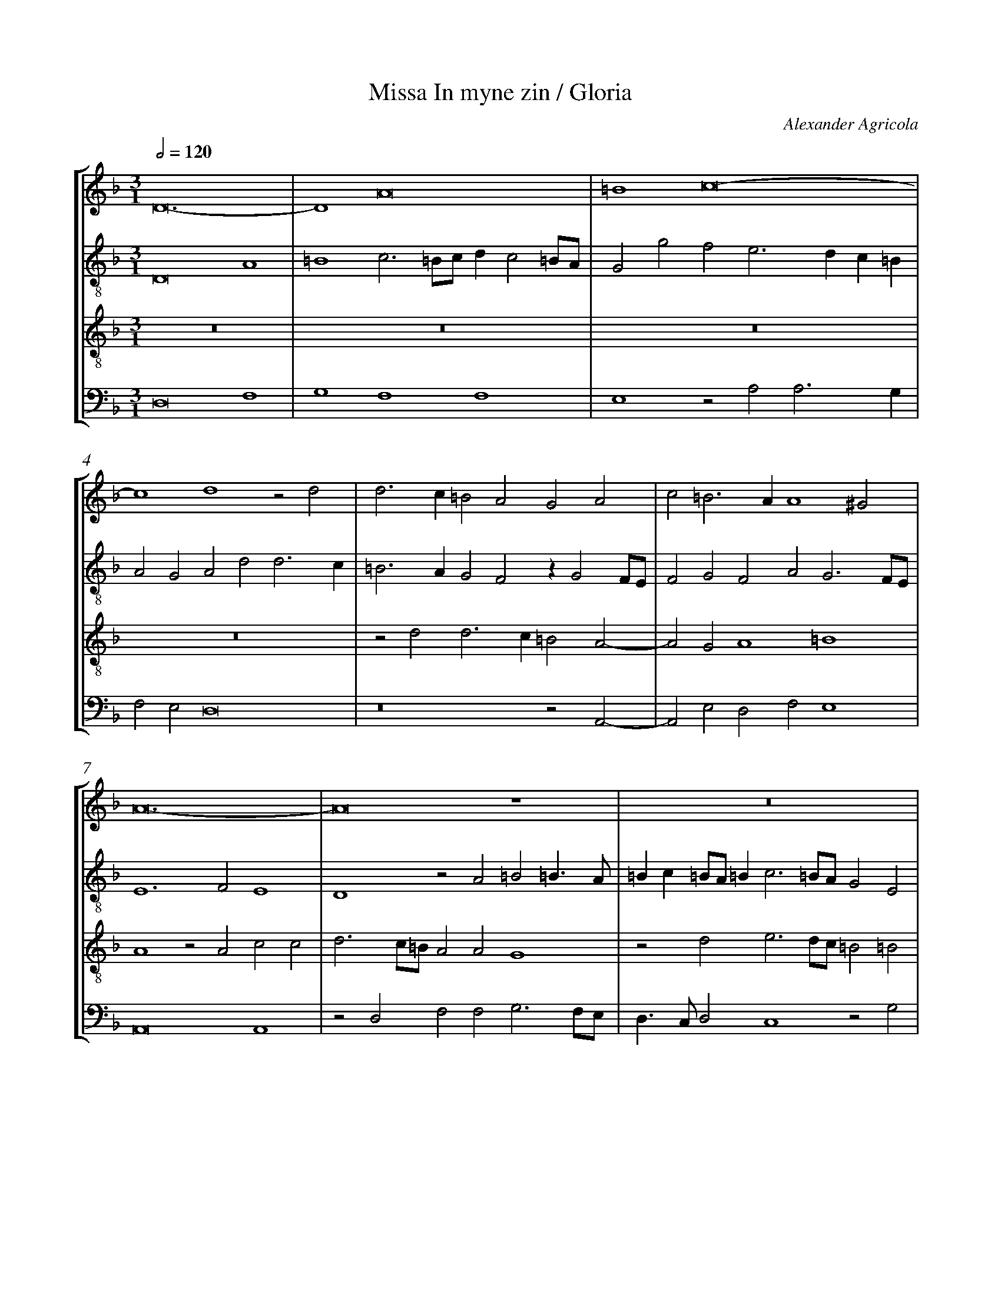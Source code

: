 %%linebreak <none>
%%measurenb 2
X: 1
T: Missa In myne zin / Gloria
N: Derived from Agr1001a-Missa_In_myne_zin-Gloria.krn
C: Alexander Agricola
%%abc-version 2.0
%%abcx-abcm2ps-target-version 5.9.1 (29 Sep 2008)
%%abc-creator hum2abc beta
%%abcx-conversion-date 2019/02/16 20:17:14
%%abc-edited-by Jesse Rodin
%%abc-edited-by Joel Chapman 2013/09/04
%%abcx-initial-encoding-date 2013/09/04/
%%humdrum-veritas 3087466696
%%humdrum-veritas-data 3429910583
%%linebreak <none>
%%barnumbers 0
L: 1/4
M: 3/1
Q: 1/2=120
%%staves [1 2 3 4]
V: 1 clef=treble
V: 2 clef=treble-8
V: 3 clef=treble-8
V: 4 clef=bass
K: F
[V:1] D12- | 
[V:2] D8A4 | 
[V:3] z12 | 
[V:4] D,8F,4 | 
[V:1] D4A8 | 
[V:2] =B4c3=B/c/dc2=B/A/ | 
[V:3] z12 | 
[V:4] G,4F,4F,4 | 
[V:1] =B4c8- | 
[V:2] G2g2f2e3dc=B | 
[V:3] z12 | 
[V:4] E,4z2A,2A,3G, | 
[V:1] c4d4z2d2 | 
[V:2] A2G2A2d2d3c | 
[V:3] z12 | 
[V:4] F,2E,2D,8 | 
[V:1] d3c=B2A2G2A2 | 
[V:2] =B3AG2F2zG2F/E/ | 
[V:3] z2d2d3c=B2A2- | 
[V:4] z8z2A,,2- | 
[V:1] c2=B3AA4^G2 | 
[V:2] F2G2F2A2G3F/E/ | 
[V:3] A2G2A4=B4 | 
[V:4] A,,2E,2D,2F,2E,4 | 
[V:1] A12- | 
[V:2] E6F2E4 | 
[V:3] A4z2A2c2c2 | 
[V:4] A,,8A,,4 | 
[V:1] A8z4 | 
[V:2] D4z2A2=B2=B3/A/ | 
[V:3] d3c/=B/A2A2G4 | 
[V:4] z2D,2F,2F,2G,3F,/E,/ | 
[V:1] z12 | 
[V:2] =Bc=B/A/=Bc3=B/A/G2E2 | 
[V:3] z2d2e3d/c/=B2=B2 | 
[V:4] D,3/C,/D,2C,4z2G,2 | 
[V:1] z12 | 
[V:2] F3E/D/C2z2z4 | 
[V:3] A2c3=B/A/Gc=BA2G | 
[V:4] A,3G,/F,/E,2E,2D,C,B,,2 | 
[V:1] z12 | 
[V:2] z12 | 
[V:3] Ac=BA2GFE/D/C2z2 | 
[V:4] A,,2D,2z2D,2E,2F,2 | 
[V:1] z12 | 
[V:2] z12 | 
[V:3] z2=B2c2d2e3d/c/ | 
[V:4] G,4F,3E,/D,/C,4 | 
[V:1] z12 | 
[V:2] z12 | 
[V:3] =BA2d2c/=B/c2=B2A2- | 
[V:4] D,4E,4D,4 | 
[V:1] z12 | 
[V:2] z12 | 
[V:3] A2c4G4A2- | 
[V:4] F,4C,4C,4 | 
[V:1] z12 | 
[V:2] z12 | 
[V:3] A2F4D4G2- | 
[V:4] D,4B,,4G,,4 | 
[V:1] z12 | 
[V:2] z12 | 
[V:3] GF/E/DECc2=Bce2c | 
[V:4] C,2B,,C,2E,D,2C,2C2 | 
[V:1] z12 | 
[V:2] z12 | 
[V:3] d2cAcd=B2A3G/F/ | 
[V:4] B,2A,3G,/F,/G,2A,2A,,2 | 
[V:1] z12 | 
[V:2] z12 | 
[V:3] G2A2=BA2c2=B2d- | 
[V:4] B,,2A,,2D,2C,2E,2D,3/E,/ | 
[V:1] z12 | 
[V:2] z4zfed3/e/f/g/ed | 
[V:3] d3c=BAz2z4 | 
[V:4] F,G,E,2D,2G,2F,2G,2 | 
[V:1] zGFE3/F/G/A/FE2A2^G | 
[V:2] z4G2A3/=B/cd=B2 | 
[V:3] z12 | 
[V:4] B,2A,2z4z4 | 
[V:1] A3/=B/cdB2A3G/F/G2 | 
[V:2] A3G/F/G2A2zA=Bc- | 
[V:3] z12 | 
[V:4] z12 | 
[V:1] A2E3/F/GFE2D2z2 | 
[V:2] c=B/A/GA=Bd2c=B2A2- | 
[V:3] z12 | 
[V:4] z12 | 
[V:1] C2F3FE2D3/C/=B,/A,/D- | 
[V:2] A2z2D2G3GF2 | 
[V:3] z12 | 
[V:4] z12 | 
[V:1] D^CD2z2A2=B2c2 | 
[V:2] E2D3EF2G2A3/=B/ | 
[V:3] z12 | 
[V:4] z12 | 
[V:1] A2d3c/=B/c2d2cA- | 
[V:2] cd2f2e/d/eAz4 | 
[V:3] z4z4=B2A3/=B/ | 
[V:4] z12 | 
[V:1] Ac=BA2GF2E4- | 
[V:2] z4z2D2A3G/F/ | 
[V:3] cAGcde2d2c/=B/c3/=B/ | 
[V:4] z4z4A,,4 | 
[V:1] E4E3D/E/FEDE | 
[V:2] ECE3/F/GAGc2A=Bc- | 
[V:3] G4zc2A2c=BA- | 
[V:4] C,4C,4z4 | 
[V:1] FE2DE2zG2ED2 | 
[V:2] ccA=Bc3/=B/G4G2 | 
[V:3] AGF2E4zc2=B | 
[V:4] zC,D,2C,3B,,/A,,/G,,4 | 
[V:1] CF2EF8 | 
[V:2] A2z2z2D4F2 | 
[V:3] cAG2d3c/=B/A2B2 | 
[V:4] z2C,2B,,3C,D,2B,,2 | 
[V:1] F2G2F2E3DD2- | 
[V:2] FAG/F/GA=Bc3=B/A/G2 | 
[V:3] A3/d3/cd2G2A2D2 | 
[V:4] D,2E,2D,2C,2A,,2B,,2 | 
[V:1] D2^C2D4z2G2 | 
[V:2] A4z2G2A2=B2 | 
[V:3] E4D2z2z4 | 
[V:4] A,,4A,2B,2C3/B,/G,2 | 
[V:1] A2=B2c3BA2G2 | 
[V:2] c2d2c3/=B/A2D2E2 | 
[V:3] z4z4z2G2 | 
[V:4] z2G,2A,2F,4E,2 | 
[V:1] F2D2E3FG2A2- | 
[V:2] F3E/F/G2g3ff2 | 
[V:3] A2=B2c8 | 
[V:4] D,4C,3D,E,2F,2 | 
[V:1] AG/F/G2A4A3G/F/ | 
[V:2] d2e2f3ed2d2- | 
[V:3] =B4A8 | 
[V:4] G,4D,8 | 
[V:1] E4D4A4 | 
[V:2] d^c/=B/^c2d4z2d2- | 
[V:3] z4A6GF | 
[V:4] A,4D,4F,4 | 
[V:1] G4F3GA2B2 | 
[V:2] d2c2d3ef2g2- | 
[V:3] E4D8- | 
[V:4] G,4A,4z4 | 
[V:1] A4G3A/=B/c4 | 
[V:2] gf/e/f2g2e3dc2 | 
[V:3] D4G6A2 | 
[V:4] z2D,2E,2C,3B,,A,,2 | 
[V:1] d2c2=B2A3GG2- | 
[V:2] =B2A2z2f2d2d2- | 
[V:3] =B2c2d4=B2G2 | 
[V:4] G,,2A,,2G,,2F,,2G,,4 | 
[V:1] G2^F2G3A=B2c2- | 
[V:2] dcd2=B2e2d2c2 | 
[V:3] A4G4z4 | 
[V:4] D,4E,3F,G,2C,2 | 
[V:1] c2=B2c4z2G2 | 
[V:2] d4c4d2e2- | 
[V:3] G4A4=B2c2- | 
[V:4] z4F,3E,D,2C,2 | 
[V:1] A3G/F/E2D3CC2- | 
[V:2] edc3=BA2B2G2- | 
[V:3] c=BA2G2F4E2 | 
[V:4] A,,3B,,C,2D,2B,,2C,2 | 
[V:1] C2=B,2C4D4- | 
[V:2] G2G2C2GA=B2G2 | 
[V:3] D4C4z2=B2 | 
[V:4] G,,4G,8- | 
[V:1] D4z4z2E2 | 
[V:2] z4G6c2- | 
[V:3] =B2d2c8 | 
[V:4] G,4C,8 | 
[V:1] E2G2F6ED | 
[V:2] c=Bc2d3c/=B/A3=B | 
[V:3] G4A4A4 | 
[V:4] E,4D,4-D,3C,/B,,/ | 
[V:1] C2F4D4G2- | 
[V:2] c2d2z2d3/c/BAG2- | 
[V:3] A4B8 | 
[V:4] A,,2D,3C,B,,A,,G,,4- | 
[V:1] GFEDC2c2=B2A2- | 
[V:2] G2G2E3FG2E2 | 
[V:3] B4A4d2c2 | 
[V:4] G,,4A,,4G,,2A,,2 | 
[V:1] A2G2F2E3DD2- | 
[V:2] z2e2d2e2A2G2 | 
[V:3] =B4A3GF2D2 | 
[V:4] E,4F,2C,2D,2B,,2 | 
[V:1] D2^C2D8 ||  
[V:2] A4A8 ||  
[V:3] E4D8 ||  
[V:4] A,,4D,8 ||  
[V:1]  [K:F] [K:clef=treble][M:3/1]z12 | 
[V:2]  [K:F] [K:clef=treble-8][M:3/1]d6d2d4 | 
[V:3]  [K:F] [K:clef=treble-8][M:3/1]z12 | 
[V:4]  [K:F] [K:clef=bass][M:3/1]z12 | 
[V:1] A6A2A4 | 
[V:2] f4f3e/d/c2d2 | 
[V:3] z12 | 
[V:4] z12 | 
[V:1] c4c3=B/A/G2A2 | 
[V:2] A4z2e3d/e/f2 | 
[V:3] z12 | 
[V:4] z12 | 
[V:1] G2c4=B3AA2- | 
[V:2] e2c2d4A2c2 | 
[V:3] z12 | 
[V:4] z12 | 
[V:1] A2G2F2E3D/C/D2 | 
[V:2] =B4A2zGAc2=B | 
[V:3] z12 | 
[V:4] z12 | 
[V:1] zCDF2ED2C2=B,2 | 
[V:2] A2GFG2zF3/G/A2G | 
[V:3] z12 | 
[V:4] z12 | 
[V:1] A,2A3/G//A//GFE2D4 | 
[V:2] Ac2A=Bd2^cd2f2- | 
[V:3] z12 | 
[V:4] z12 | 
[V:1] z2A2=B2c4A2 | 
[V:2] fed3c/=B/A3=Bc2 | 
[V:3] z12 | 
[V:4] z12 | 
[V:1] =B2c2d3cB2A2- | 
[V:2] d2e2d2G4d2 | 
[V:3] z12 | 
[V:4] z12 | 
[V:1] A2F2G3F/G/A2GE- | 
[V:2] c2d2=B2c3=B/A/=Bc | 
[V:3] z12 | 
[V:4] z12 | 
[V:1] EF2DEG2FED/C/D2 | 
[V:2] A2B2G2A2Gc2=B | 
[V:3] z12 | 
[V:4] z12 | 
[V:1] C2G3FF3E/D/E2 | 
[V:2] ce3/d/c/=B/c2A2G4 | 
[V:3] z12 | 
[V:4] z12 | 
[V:1] (3:2:8F4E2-E2D2=B,2C3DE2 | 
[V:2] F2A2G4A2c2 | 
[V:3] z12 | 
[V:4] z12 | 
[V:1] (3:2:10D3G2F/G/A4G2A2=B3A/B/ | 
[V:2] =B4A2c2z2d2 | 
[V:3] z12 | 
[V:4] z12 | 
[V:1] (3:2:11c3=B3A3G2E FE2AG3/F//G// | 
[V:2] c2def2e2AcB2 | 
[V:3] z12 | 
[V:4] z12 | 
[V:1] A2z2E2F2ECD2 | 
[V:2] (3:2:8A4A2A2z2A2F3GB2 | 
[V:3] z12 | 
[V:4] z12 | 
[V:1] CF2EF4z2G2 | 
[V:2] (3:2:8A2F2G2F2z2A2G2=B4 | 
[V:3] z12 | 
[V:4] z12 | 
[V:1] A2=B2c8 | 
[V:2] (3:2:10A2d4c3A2F E F EA2F | 
[V:3] z12 | 
[V:4] z12 | 
[V:1] =B4A3G/F/E2A2- | 
[V:2] (3:2:6G4D2-D2F4C4F2- | 
[V:3] z12 | 
[V:4] z12 | 
[V:1] A2G3^F/E/F2G4 | 
[V:2] (3:2:6F2c4=B2A4G4=B2 | 
[V:3] z12 | 
[V:4] z12 | 
[V:1] z2c2=B2d3cB2 | 
[V:2] (3:2:2c2A4G4z2d2- | 
[V:3] z12 | 
[V:4] z12 | 
[V:1] A2GA2GFG2FE2 | 
[V:2] dc=Bcded=Bcd2^c | 
[V:3] z12 | 
[V:4] z12 | 
[V:1] D2F2E2DE2C=B,2 | 
[V:2] d2zA2c=Bc3/=B/A2^G | 
[V:3] z12 | 
[V:4] z12 | 
[V:1] [M:2/1](3:2:5A,6=B,2C2B, C | 
[V:2] [M:2/1]A8 | 
[V:3] [M:2/1]z8 | 
[V:4] [M:2/1]z8 | 
[V:1] (3:2:7D3EF2G3F E D | 
[V:2] B8 | 
[V:3] z8 | 
[V:4] z8 | 
[V:1] (3:2:5C3DE2F4E2 | 
[V:2] A6G2 | 
[V:3] z8 | 
[V:4] z8 | 
[V:1] (3:2:5F2E3DD4^C2 | 
[V:2] (3:2:4A4F2G2E4 | 
[V:3] z8 | 
[V:4] z8 | 
[V:1] D8 ||  
[V:2] D8 ||  
[V:3] z8 ||  
[V:4] z8 ||  
[V:1]  [K:F] [K:clef=treble][M:2/1]z8 | 
[V:2]  [K:F] [K:clef=treble-8][M:2/1]z8 | 
[V:3]  [K:F] [K:clef=treble-8][M:2/1]A4A2c2- | 
[V:4]  [K:F] [K:clef=bass][M:2/1]z8 | 
[V:1] z8 | 
[V:2] z8 | 
[V:3] c2=BA=B2c2 | 
[V:4] z8 | 
[V:1] z8 | 
[V:2] z8 | 
[V:3] d2=B2A4 | 
[V:4] D,4D,2F,2- | 
[V:1] z8 | 
[V:2] z8 | 
[V:3] z2A2G2A2 | 
[V:4] F,2E,D,E,2F,2 | 
[V:1] z8 | 
[V:2] z8 | 
[V:3] =B2c4=B2 | 
[V:4] G,2E,2D,4 | 
[V:1] z8 | 
[V:2] z8 | 
[V:3] c2A4=B2 | 
[V:4] z2D,2C,2D,2 | 
[V:1] z8 | 
[V:2] z8 | 
[V:3] c2A2G4 | 
[V:4] E,2F,4E,2 | 
[V:1] z8 | 
[V:2] z8 | 
[V:3] A6A2 | 
[V:4] F,4z4 | 
[V:1] z8 | 
[V:2] z8 | 
[V:3] d3cB2AG | 
[V:4] D,6D,2 | 
[V:1] z8 | 
[V:2] z8 | 
[V:3] F4c4 | 
[V:4] A,6G,2 | 
[V:1] z8 | 
[V:2] z8 | 
[V:3] d4_e4- | 
[V:4] F,2E,D,C,4- | 
[V:1] z8 | 
[V:2] z8 | 
[V:3] e2dcB2A2 | 
[V:4] C,4D,4 | 
[V:1] z8 | 
[V:2] z8 | 
[V:3] GFG2A4 | 
[V:4] E,4F,4- | 
[V:1] z8 | 
[V:2] z8 | 
[V:3] D4z4 | 
[V:4] F,2G,2A,4 | 
[V:1] z8 | 
[V:2] z8 | 
[V:3] d6c2 | 
[V:4] B,6A,2 | 
[V:1] z8 | 
[V:2] z8 | 
[V:3] =B2A2G2c2- | 
[V:4] G,2F,2E,4 | 
[V:1] z8 | 
[V:2] z8 | 
[V:3] c=BAGF4 | 
[V:4] A,6G,F, | 
[V:1] z8 | 
[V:2] z8 | 
[V:3] z2E2F2G2 | 
[V:4] G,2C,2D,2B,,2 | 
[V:1] z8 | 
[V:2] z8 | 
[V:3] A2c4=B2- | 
[V:4] A,,4z2G,,2 | 
[V:1] z8 | 
[V:2] z8 | 
[V:3] BAA4G2 | 
[V:4] A,,2C,2B,,4 | 
[V:1] z8 | 
[V:2] z8 | 
[V:3] A4A3G | 
[V:4] A,,4z4 | 
[V:1] z8 | 
[V:2] z8 | 
[V:3] F3ED2C2 | 
[V:4] A,4A,3G, | 
[V:1] z8 | 
[V:2] z8 | 
[V:3] D2A2=B2c2 | 
[V:4] F,3E,D,2C,2 | 
[V:1] z8 | 
[V:2] z8 | 
[V:3] =BAd4^c2 | 
[V:4] D,2F,2E,4 | 
[V:1] z8 | 
[V:2] z8 | 
[V:3] d4z4 | 
[V:4] D,8 | 
[V:1] z8 | 
[V:2] z8 | 
[V:3] G6A2- | 
[V:4] z4C,4 | 
[V:1] z8 | 
[V:2] z8 | 
[V:3] A2=B4c2- | 
[V:4] D,4E,4 | 
[V:1] z8 | 
[V:2] z8 | 
[V:3] c=BAGA4 | 
[V:4] F,8- | 
[V:1] z8 | 
[V:2] z8 | 
[V:3] z2A4GF | 
[V:4] F,8 | 
[V:1] z8 | 
[V:2] z8 | 
[V:3] EDd4^c2 | 
[V:4] G,4E,4 | 
[V:1] z8 | 
[V:2] z8 | 
[V:3] d3cA2B2- | 
[V:4] D,4z2D,2- | 
[V:1] z8 | 
[V:2] z8 | 
[V:3] B2AG^F3E | 
[V:4] D,2C,B,,A,,4 | 
[V:1] z8 | 
[V:2] z8 | 
[V:3] G4z4 | 
[V:4] G,,4C,4 | 
[V:1] z8 | 
[V:2] z8 | 
[V:3] z2c4d2- | 
[V:4] E,4F,4 | 
[V:1] z8 | 
[V:2] z8 | 
[V:3] dc=BA=BAGF | 
[V:4] D,8 | 
[V:1] z8 | 
[V:2] z8 | 
[V:3] E3FGA=B2 | 
[V:4] C,6D,2 | 
[V:1] z8 | 
[V:2] z8 | 
[V:3] c2d4G2- | 
[V:4] E,2F,2G,4 | 
[V:1] z8 | 
[V:2] z8 | 
[V:3] G2c2=BA=B2 | 
[V:4] C,2E,2D,4 | 
[V:1] z8 | 
[V:2] z8 | 
[V:3] c8 | 
[V:4] C,8 | 
[V:1] z4G4- | 
[V:2] z4e4- | 
[V:3] z4c4- | 
[V:4] z4C,4- | 
[V:1] G4G4 | 
[V:2] e4e4 | 
[V:3] c4c4 | 
[V:4] C,4C,4 | 
[V:1] G8 | 
[V:2] e4e4 | 
[V:3] c6=BA | 
[V:4] C,8 | 
[V:1] G6FE | 
[V:2] e8 | 
[V:3] G6A2 | 
[V:4] C,8 | 
[V:1] D4G4 | 
[V:2] z4e4 | 
[V:3] =B4c4 | 
[V:4] G,4C,4 | 
[V:1] F6G2 | 
[V:2] d6c=B | 
[V:3] A4d4- | 
[V:4] D,6E,2 | 
[V:1] A4=B4 | 
[V:2] A4d4 | 
[V:3] d4d4 | 
[V:4] F,4G,4 | 
[V:1] c3=BAGA2- | 
[V:2] f2f4ed | 
[V:3] A4c4 | 
[V:4] F,4A,4 | 
[V:1] A2^G^FG4 | 
[V:2] e2dc=B2e2- | 
[V:3] =B8 | 
[V:4] E,8 | 
[V:1] A4F2G2 | 
[V:2] e2dcd2c2- | 
[V:3] A8 | 
[V:4] F,6E,2 | 
[V:1] F3E/D/E4 | 
[V:2] c2=B2c4- | 
[V:3] z8 | 
[V:4] D,4C,4 | 
[V:1] z4A4 | 
[V:2] c4c4 | 
[V:3] A6GF | 
[V:4] A,,6C,2- | 
[V:1] G4E4 | 
[V:2] c4=B2c2- | 
[V:3] E4G4 | 
[V:4] C,2B,,A,,G,,2C,2 | 
[V:1] F6ED | 
[V:2] c=BAGA4- | 
[V:3] F2A4GF | 
[V:4] F,,6G,,2 | 
[V:1] C6D2 | 
[V:2] A2G2F4 | 
[V:3] E4A4 | 
[V:4] A,,6B,,2 | 
[V:1] E4F4 | 
[V:2] E4A4 | 
[V:3] G4F3G | 
[V:4] C,4D,4 | 
[V:1] E4A4 | 
[V:2] A3GF2E2 | 
[V:3] A=Bc3=Bc2 | 
[V:4] A,,4z2A,,2 | 
[V:1] G2F4ED | 
[V:2] D6CD | 
[V:3] B2A4G2 | 
[V:4] B,,3C,B,,4 | 
[V:1] C8- | 
[V:2] E4F4 | 
[V:3] A8- | 
[V:4] A,,8- | 
[V:1] C8 ||  
[V:2] E8 ||  
[V:3] A8 ||  
[V:4] A,,8 ||  
[V:1]  [K:F] [K:clef=treble][M:2/1]F8 | 
[V:2]  [K:F] [K:clef=treble-8][M:2/1]A8 | 
[V:3]  [K:F] [K:clef=treble-8][M:2/1]d8 | 
[V:4]  [K:F] [K:clef=bass][M:2/1]D,8 | 
[V:1] F4F4- | 
[V:2] A4A4 | 
[V:3] d4d4- | 
[V:4] D,4D,4- | 
[V:1] F8 | 
[V:2] A4=B2A2- | 
[V:3] d4d4 | 
[V:4] D,4D,4 | 
[V:1] F4F4 | 
[V:2] A2d4c=B | 
[V:3] d4A2d2- | 
[V:4] D,4D,4 | 
[V:1] F6ED | 
[V:2] A2F3GAF | 
[V:3] d2c=BA2F2 | 
[V:4] D,8 | 
[V:1] E8 | 
[V:2] G4E2G2- | 
[V:3] c8 | 
[V:4] C,8 | 
[V:1] D8- | 
[V:2] G2FEF2G2 | 
[V:3] B4A2B2- | 
[V:4] G,4D,2G,2- | 
[V:1] D8 | 
[V:2] z4F4- | 
[V:3] B2AGA2B2 | 
[V:4] G,2F,E,D,2B,,2 | 
[V:1] C8 | 
[V:2] F4f4- | 
[V:3] A8 | 
[V:4] F,8 | 
[V:1] z4c4- | 
[V:2] f2edc2d2 | 
[V:3] A8 | 
[V:4] F,4F,4 | 
[V:1] c4c4 | 
[V:2] e8- | 
[V:3] G4c4 | 
[V:4] C,8- | 
[V:1] c4c4 | 
[V:2] e4c4 | 
[V:3] c3de2dc | 
[V:4] C,8 | 
[V:1] A6GF | 
[V:2] z4d4 | 
[V:3] d2c4=B2 | 
[V:4] F,4D,4 | 
[V:1] E2C2c4- | 
[V:2] e6d2 | 
[V:3] c4A4- | 
[V:4] C,6B,,2 | 
[V:1] c2=B2A4- | 
[V:2] c6=B2 | 
[V:3] A2GFE4 | 
[V:4] A,,6G,,2 | 
[V:1] A2G2F4- | 
[V:2] A4c4- | 
[V:3] F4A4 | 
[V:4] F,,8 | 
[V:1] F2EDE4 | 
[V:2] c4c4 | 
[V:3] G8 | 
[V:4] C,8 | 
[V:1] F6E2 | 
[V:2] A8 | 
[V:3] F4F4 | 
[V:4] D,6C,B,, | 
[V:1] D2C2D3E | 
[V:2] z4z2d2 | 
[V:3] G2A2GFG2 | 
[V:4] B,,3A,,B,,4 | 
[V:1] FGF4ED | 
[V:2] c2A2GFG2 | 
[V:3] A4D3E | 
[V:4] A,,4B,,4 | 
[V:1] C2D4^C2 | 
[V:2] A2B2A4- | 
[V:3] F2G2E4 | 
[V:4] A,,2G,,2A,,4 | 
[V:1] D8 | 
[V:2] A2G2F3E | 
[V:3] D8 | 
[V:4] z4A,4 | 
[V:1] z8 | 
[V:2] D2d4^c2 | 
[V:3] F4E4 | 
[V:4] A,4G,4 | 
[V:1] A4G2G2- | 
[V:2] d4z2=B2 | 
[V:3] D4G3A | 
[V:4] F,4E,4- | 
[V:1] G2FEF4 | 
[V:2] e4d4 | 
[V:3] =B2c2A4 | 
[V:4] E,2D,C,D,4 | 
[V:1] G4E4- | 
[V:2] =B4z2=B2 | 
[V:3] G4z4 | 
[V:4] E,4G,4 | 
[V:1] E2DCD4 | 
[V:2] c=BAGA4 | 
[V:3] z8 | 
[V:4] F,8 | 
[V:1] E4G4- | 
[V:2] =B6AG | 
[V:3] G6FE | 
[V:4] E,8- | 
[V:1] G2FEG3A | 
[V:2] =B2c2=B4 | 
[V:3] G2C2z2G2- | 
[V:4] E,8 | 
[V:1] =BcA4^G2 | 
[V:2] E8 | 
[V:3] GAc2=B4 | 
[V:4] z8 | 
[V:1] A4c4- | 
[V:2] e8- | 
[V:3] A6GF | 
[V:4] A,,8- | 
[V:1] c4A4 | 
[V:2] e4c4 | 
[V:3] E4F4 | 
[V:4] A,,4A,,4 | 
[V:1] G4G3F | 
[V:2] =B4e4- | 
[V:3] G3A=B2c2 | 
[V:4] E,8 | 
[V:1] G2A4^G2 | 
[V:2] e4e4 | 
[V:3] =BAc2=B4 | 
[V:4] E,4E,4 | 
[V:1] A4=B4 | 
[V:2] c2A2d4 | 
[V:3] A4z4 | 
[V:4] F,4G,4 | 
[V:1] c8- | 
[V:2] c3defe2- | 
[V:3] z8 | 
[V:4] A,8- | 
[V:1] c4=B4 | 
[V:2] e2dcd2=B2 | 
[V:3] z8 | 
[V:4] A,4G,4 | 
[V:1] A8 | 
[V:2] c2A4d2- | 
[V:3] z4F4 | 
[V:4] F,4D,4 | 
[V:1] G4E4 | 
[V:2] d2c=Bc=BAG | 
[V:3] G4G4 | 
[V:4] E,8 | 
[V:1] F4A4 | 
[V:2] F2D2F4 | 
[V:3] A6GF | 
[V:4] z8 | 
[V:1] =B4c4 | 
[V:2] E4A,4 | 
[V:3] G4E4 | 
[V:4] z8 | 
[V:1] d4=B2c2 | 
[V:2] A4z4 | 
[V:3] D2F2G2C2 | 
[V:4] D,4E,4 | 
[V:1] A4G4 | 
[V:2] z4E3F | 
[V:3] D4z4 | 
[V:4] F,4G,4- | 
[V:1] z8 | 
[V:2] GA=B3cd2 | 
[V:3] z8 | 
[V:4] G,8- | 
[V:1] z8 | 
[V:2] e2d2=B2e2- | 
[V:3] z8 | 
[V:4] G,4G,4 | 
[V:1] z8 | 
[V:2] e2dcd4 | 
[V:3] z8 | 
[V:4] F,8 | 
[V:1] G4G3F | 
[V:2] e3d/c/=B4 | 
[V:3] G4G3F | 
[V:4] E,4z2E,2 | 
[V:1] EDC2D4- | 
[V:2] c4z4 | 
[V:3] G2A2F2D2 | 
[V:4] C,2A,,2B,,4 | 
[V:1] D2C=B,C4 | 
[V:2] z4A4 | 
[V:3] E4F3E | 
[V:4] A,,8 | 
[V:1] D8 | 
[V:2] B6A2 | 
[V:3] G6A2 | 
[V:4] G,,8 | 
[V:1] z8 | 
[V:2] G8 | 
[V:3] B8 | 
[V:4] z4G,,4 | 
[V:1] z8 | 
[V:2] z8 | 
[V:3] z4G4 | 
[V:4] C,6B,,2 | 
[V:1] z8 | 
[V:2] z8 | 
[V:3] c6B2 | 
[V:4] A,,8 | 
[V:1] z8 | 
[V:2] z8 | 
[V:3] A4z2A2 | 
[V:4] z2A,,2D,3C, | 
[V:1] z8 | 
[V:2] z8 | 
[V:3] d3cB2A2 | 
[V:4] B,,3A,,G,,2D,2 | 
[V:1] z8 | 
[V:2] z4D4 | 
[V:3] G2B2A4 | 
[V:4] E,2G,4^F,2 | 
[V:1] z4D4 | 
[V:2] G6F2 | 
[V:3] B6G2 | 
[V:4] G,4z4 | 
[V:1] G6FE | 
[V:2] E4z2E2 | 
[V:3] G8 | 
[V:4] z8 | 
[V:1] E4z2F2 | 
[V:2] G3FE2D2 | 
[V:3] z8 | 
[V:4] z8 | 
[V:1] G3FE2D2 | 
[V:2] C4z4 | 
[V:3] z2E2G3F | 
[V:4] z8 | 
[V:1] C2F2E2C2- | 
[V:2] z8 | 
[V:3] E2D2C2E2 | 
[V:4] z8 | 
[V:1] C2=B,2C4 | 
[V:2] z4z2c2 | 
[V:3] D4CDEF | 
[V:4] z8 | 
[V:1] z4z2c2 | 
[V:2] =B2A4GF | 
[V:3] G2A2F4 | 
[V:4] z8 | 
[V:1] =B2A4GF | 
[V:2] G2F2A2=B2 | 
[V:3] z8 | 
[V:4] z4D,4 | 
[V:1] E4D2F2- | 
[V:2] c4z4 | 
[V:3] z2c2=B2A2- | 
[V:4] C,4D,4 | 
[V:1] F2EDC2D2 | 
[V:2] z8 | 
[V:3] A2GFE2D2 | 
[V:4] D,4A,,2B,,2- | 
[V:1] F3GE4 | 
[V:2] z2A2A3G/A/ | 
[V:3] d2d4^c2 | 
[V:4] B,,C,D,2A,,4 | 
[V:1] D4z4 | 
[V:2] =B4A2d2- | 
[V:3] d4z4 | 
[V:4] D,3E,F,2D,2 | 
[V:1] z2G4F2 | 
[V:2] d2c2d3c | 
[V:3] G4A4 | 
[V:4] E,4D,4 | 
[V:1] G4C3=B, | 
[V:2] =BAG4^F2 | 
[V:3] G4z2c2- | 
[V:4] G,,4A,,4 | 
[V:1] D4C4 | 
[V:2] G4A4 | 
[V:3] c2=B2c4 | 
[V:4] G,,4z2C,2- | 
[V:1] z2F4E2 | 
[V:2] z8 | 
[V:3] d4c4 | 
[V:4] C,2=B,,2C,4 | 
[V:1] F4G4 | 
[V:2] z2f4e2 | 
[V:3] z8 | 
[V:4] D,4C,4 | 
[V:1] A4z4 | 
[V:2] f4g4 | 
[V:3] z8 | 
[V:4] z2F,4E,2 | 
[V:1] z8 | 
[V:2] f2f4e2 | 
[V:3] z8 | 
[V:4] F,4G,4 | 
[V:1] z8 | 
[V:2] f2edc2d2 | 
[V:3] z8 | 
[V:4] F,6E,D, | 
[V:1] z8 | 
[V:2] e2c4=B2 | 
[V:3] z8 | 
[V:4] C,4D,4 | 
[V:1] z8 | 
[V:2] A2G2z4 | 
[V:3] z2E3D/E/F2 | 
[V:4] C,3B,,C,2D,2 | 
[V:1] z8 | 
[V:2] z8 | 
[V:3] E2A4G2 | 
[V:4] A,,2C,2B,,4 | 
[V:1] z8 | 
[V:2] z8 | 
[V:3] A4B2A2 | 
[V:4] A,,2D,4C,2 | 
[V:1] z8 | 
[V:2] z8 | 
[V:3] BAGFE2A2- | 
[V:4] D,4C,4 | 
[V:1] z8 | 
[V:2] z8 | 
[V:3] AGG4^F2 | 
[V:4] B,,2C,2A,,4 | 
[V:1] D4D4 | 
[V:2] =B4=B4 | 
[V:3] G8 | 
[V:4] G,,8 | 
[V:1] F4F4 | 
[V:2] A4d4 | 
[V:3] z8 | 
[V:4] z8 | 
[V:1] G4A4 | 
[V:2] =B2c4=BA | 
[V:3] z8 | 
[V:4] z8 | 
[V:1] =B4A2d2- | 
[V:2] G2d3ef2 | 
[V:3] z8 | 
[V:4] z8 | 
[V:1] d2c2=B2c2- | 
[V:2] e4d2e2- | 
[V:3] z8 | 
[V:4] z8 | 
[V:1] c=BA4G2 | 
[V:2] edc2=B4 | 
[V:3] z8 | 
[V:4] z8 | 
[V:1] F2E4C2 | 
[V:2] A4c3A | 
[V:3] z8 | 
[V:4] z8 | 
[V:1] D2F2E2F2 | 
[V:2] =B2A2G2A2 | 
[V:3] z8 | 
[V:4] z8 | 
[V:1] G2E2DCD2 | 
[V:2] E2G2F4 | 
[V:3] z8 | 
[V:4] z8 | 
[V:1] E4z4 | 
[V:2] E4z4 | 
[V:3] z8 | 
[V:4] z8 | 
[V:1] G8 | 
[V:2] e8 | 
[V:3] c8 | 
[V:4] C,8 | 
[V:1] A8 | 
[V:2] c4d4- | 
[V:3] A4A4- | 
[V:4] F,8 | 
[V:1] F8 | 
[V:2] d2c=BA2=B2 | 
[V:3] A2G2F4 | 
[V:4] D,8 | 
[V:1] E8 ||  
[V:2] c8 ||  
[V:3] G8 ||  
[V:4] C,8 ||  
[V:1]  [K:F] [K:clef=treble][M:3/1]G8G4 | 
[V:2]  [K:F] [K:clef=treble-8][M:3/1]e8e4 | 
[V:3]  [K:F] [K:clef=treble-8][M:3/1]c8c4 | 
[V:4]  [K:F] [K:clef=bass][M:3/1]C,8C,4 | 
[V:1] G4G4G4 | 
[V:2] e4e4e4 | 
[V:3] G4c4c4 | 
[V:4] C,4C,4C,4 | 
[V:1] G6A2=B4 | 
[V:2] d12 | 
[V:3] =B6c2d4- | 
[V:4] G,,12 | 
[V:1] A4d6c2 | 
[V:2] f8F4 | 
[V:3] d2c2d3cA4 | 
[V:4] D,12- | 
[V:1] A6=B2c4 | 
[V:2] F6EFG2A2 | 
[V:3] A4d4e4 | 
[V:4] D,8C,4 | 
[V:1] =B4A6G2 | 
[V:2] =B2G2d6=B2 | 
[V:3] d6c2=B4 | 
[V:4] G,4D,4E,4- | 
[V:1] G6^FEF4 | 
[V:2] c4d8 | 
[V:3] G4A8 | 
[V:4] E,4D,8 | 
[V:1] G12 | 
[V:2] =B6A2G4- | 
[V:3] G6A2=B4 | 
[V:4] z4G,4E,4 | 
[V:1] E4F4D4 | 
[V:2] G2A2F6E2 | 
[V:3] c4A4B4 | 
[V:4] C,4D,8 | 
[V:1] E12 | 
[V:2] G4E4e4- | 
[V:3] c8c4 | 
[V:4] C,4z4A,,4 | 
[V:1] z4z4E4 | 
[V:2] e4e4c4 | 
[V:3] G8A4 | 
[V:4] C,6B,,2A,,4 | 
[V:1] G6F2E2D2 | 
[V:2] d4D4G4 | 
[V:3] B8B4 | 
[V:4] G,,8G,,4 | 
[V:1] C8E4- | 
[V:2] E4F4E3F | 
[V:3] A8A4 | 
[V:4] A,,4F,,4C,4- | 
[V:1] E4G8 | 
[V:2] G12- | 
[V:3] G4E6F2 | 
[V:4] C,12 | 
[V:1] E6F2G4 | 
[V:2] G4c6=B2 | 
[V:3] G4A4G4 | 
[V:4] C,6D,2E,4 | 
[V:1] A6G2F4- | 
[V:2] A2G2A8 | 
[V:3] c6=B2A2G2 | 
[V:4] F,4C,4D,4- | 
[V:1] F2E2E6D2 | 
[V:2] d4c4B4 | 
[V:3] A8D4- | 
[V:4] D,2C,2A,,4B,,4- | 
[V:1] D6^C4=B,C | 
[V:2] G4A8 | 
[V:3] D4E8 | 
[V:4] B,,4A,,8 | 
[V:1] D12 |]  
[V:2] A12 |]  
[V:3] D12 |]  
[V:4] D,12 |]  



X: 2
T: Missa In myne zin / Credo
N: Derived from Agr1001b-Missa_In_myne_zin-Credo.krn
C: Alexander Agricola
%%abc-version 2.0
%%abcx-abcm2ps-target-version 5.9.1 (29 Sep 2008)
%%abc-creator hum2abc beta
%%abcx-conversion-date 2019/02/16 20:17:14
%%abc-edited-by Jesse Rodin
%%abc-edited-by Joel Chapman 2013/09/04
%%abcx-initial-encoding-date 2013/09/04/
%%humdrum-veritas 1479429986
%%humdrum-veritas-data 2177087941
%%linebreak <none>
%%barnumbers 0
L: 1/4
M: 2/1
Q: 1/2=120
%%staves [1 2 3 4]
V: 1 clef=treble
V: 2 clef=treble-8
V: 3 clef=treble-8
V: 4 clef=bass
K: F
[V:1] z8 | 
[V:2] z8 | 
[V:3] D8 | 
[V:4] z8 | 
[V:1] z8 | 
[V:2] z8 | 
[V:3] A4A4 | 
[V:4] z8 | 
[V:1] D8 | 
[V:2] z8 | 
[V:3] =B3cd2d2- | 
[V:4] z8 | 
[V:1] A4A4 | 
[V:2] z8 | 
[V:3] d2c=Bc2d2 | 
[V:4] z8 | 
[V:1] =B3cd2d2- | 
[V:2] z2d3c=B2- | 
[V:3] G8 | 
[V:4] z8 | 
[V:1] d2c=Bc2d2 | 
[V:2] B2AGA2G2- | 
[V:3] z8 | 
[V:4] z8 | 
[V:1] G4F2G2 | 
[V:2] GA=Bcd2e2- | 
[V:3] z8 | 
[V:4] z8 | 
[V:1] C2E2D4 | 
[V:2] edc4=B2 | 
[V:3] z8 | 
[V:4] z8 | 
[V:1] C8 | 
[V:2] c2e4dc | 
[V:3] z8 | 
[V:4] z2C,3D,E,F, | 
[V:1] z8 | 
[V:2] =BAc2F2A2 | 
[V:3] z8 | 
[V:4] G,2A,3G,F,2- | 
[V:1] z8 | 
[V:2] G4F4- | 
[V:3] z4c4 | 
[V:4] F,2E,2F,4 | 
[V:1] z8 | 
[V:2] F4z4 | 
[V:3] A4A4- | 
[V:4] z4F,4 | 
[V:1] z8 | 
[V:2] z8 | 
[V:3] A2=B2A2GF | 
[V:4] D,4D,4 | 
[V:1] z8 | 
[V:2] z4e4- | 
[V:3] E8 | 
[V:4] C,4C,4- | 
[V:1] z8 | 
[V:2] e2f2e2dc | 
[V:3] z4c4 | 
[V:4] C,2D,2C,2B,,A,, | 
[V:1] z8 | 
[V:2] =B4c4 | 
[V:3] d4c2=BA | 
[V:4] G,,4A,,4 | 
[V:1] z8 | 
[V:2] z8 | 
[V:3] G2A4BA | 
[V:4] C,4D,4 | 
[V:1] z8 | 
[V:2] z8 | 
[V:3] BAGFG4 | 
[V:4] B,,3A,,B,,4 | 
[V:1] z4A4 | 
[V:2] A4A4 | 
[V:3] A4z4 | 
[V:4] A,,8 | 
[V:1] A4c4 | 
[V:2] c4c4 | 
[V:3] z4A4 | 
[V:4] A,,4A,,4 | 
[V:1] c4G4- | 
[V:2] e6f2 | 
[V:3] A4c4 | 
[V:4] C,4C,4 | 
[V:1] G2A2=B4- | 
[V:2] g6fe | 
[V:3] c4G4- | 
[V:4] E,6F,2 | 
[V:1] B2c2d4- | 
[V:2] d6e2 | 
[V:3] G2A2=B4- | 
[V:4] G,6F,E, | 
[V:1] d2c=BA4 | 
[V:2] f4z4 | 
[V:3] B2c2d4- | 
[V:4] D,6E,F, | 
[V:1] B2A3GF2 | 
[V:2] z2F3GA=B | 
[V:3] d4c4- | 
[V:4] G,2D,2F,4 | 
[V:1] A2G3FE2 | 
[V:2] cde6 | 
[V:3] c4=B2c2 | 
[V:4] F,2E,4C,2 | 
[V:1] F2G3FE2 | 
[V:2] d4e4- | 
[V:3] A2=B2c4 | 
[V:4] D,2G,,2C,3D, | 
[V:1] G2F3ED2 | 
[V:2] e2f2d2f2 | 
[V:3] B4A2B2 | 
[V:4] E,2D,4B,,2 | 
[V:1] E2F3ED2 | 
[V:2] e2c2d4 | 
[V:3] G2A2B4 | 
[V:4] C,2F,2D,2B,,2 | 
[V:1] F2E2C2D2 | 
[V:2] z2c4B2- | 
[V:3] A6F2 | 
[V:4] D,2C,2A,,2B,,2 | 
[V:1] EDD4^C2 | 
[V:2] BAG2A4 | 
[V:3] G2D2E4 | 
[V:4] G,,2B,,2A,,4 | 
[V:1] D8 | 
[V:2] F6G2 | 
[V:3] D8 | 
[V:4] B,,8 | 
[V:1] z4A4- | 
[V:2] A4A2d2- | 
[V:3] E4F4 | 
[V:4] A,,4D,4 | 
[V:1] A4A4 | 
[V:2] d2^c=B^c4 | 
[V:3] E8 | 
[V:4] A,,8 | 
[V:1] F6G2 | 
[V:2] d6e2 | 
[V:3] D6D2 | 
[V:4] z4A,4- | 
[V:1] A6A2 | 
[V:2] f8 | 
[V:3] D4D4 | 
[V:4] A,4A,4 | 
[V:1] A4A4 | 
[V:2] f4f4- | 
[V:3] D8 | 
[V:4] F,4F,4 | 
[V:1] B4B4 | 
[V:2] f2ede4 | 
[V:3] d4B4 | 
[V:4] G,4G,4 | 
[V:1] A4z2F2- | 
[V:2] f2d2e2f2 | 
[V:3] c2A2G2A2 | 
[V:4] F,4E,2D,2- | 
[V:1] FGA=Bc2B2- | 
[V:2] d4z4 | 
[V:3] F3GA2d2 | 
[V:4] D,2C,B,,A,,2G,,2 | 
[V:1] BAA4^G2 | 
[V:2] z4z2e2- | 
[V:3] c2=BA=B4 | 
[V:4] A,,4E,4 | 
[V:1] A4G4 | 
[V:2] e2d2e4 | 
[V:3] A4=B4 | 
[V:4] F,4E,4 | 
[V:1] z2A4GF | 
[V:2] E3D/E/F2E2 | 
[V:3] A4c3=B | 
[V:4] A,,6A,,2 | 
[V:1] E2D2E4 | 
[V:2] C2D2A4 | 
[V:3] c=Bd4^c2 | 
[V:4] A,,2B,,2A,,4 | 
[V:1] D4G4- | 
[V:2] =B4c4- | 
[V:3] d4e4- | 
[V:4] z4C,4- | 
[V:1] G4G4- | 
[V:2] c2=BAe4- | 
[V:3] e2d2c3=B | 
[V:4] C,4C,4- | 
[V:1] G4G4 | 
[V:2] e4e4 | 
[V:3] c4=B4 | 
[V:4] C,2D,2E,4 | 
[V:1] A4=B4 | 
[V:2] c2d3c=B2 | 
[V:3] A4d4 | 
[V:4] F,4G,4 | 
[V:1] c6=B2 | 
[V:2] A2F2A2=B2 | 
[V:3] c3=BA2G2 | 
[V:4] A,4F,4- | 
[V:1] A4G4- | 
[V:2] c2d2e4 | 
[V:3] F4c4 | 
[V:4] F,4C,4 | 
[V:1] G2F2F4- | 
[V:2] d8 | 
[V:3] A4B4 | 
[V:4] D,4B,,4 | 
[V:1] F2EDE4 | 
[V:2] c6=B2 | 
[V:3] G8 | 
[V:4] C,8 | 
[V:1] F8 | 
[V:2] A8- | 
[V:3] F8 | 
[V:4] F,,8 | 
[V:1] z8 | 
[V:2] A4G2A2- | 
[V:3] F4E2F2- | 
[V:4] z8 | 
[V:1] c6=B2 | 
[V:2] A2GFE4 | 
[V:3] F2EDC4 | 
[V:4] z8 | 
[V:1] A4G2A2- | 
[V:2] F2A2=B2c2- | 
[V:3] z8 | 
[V:4] z8 | 
[V:1] A2GFE3D | 
[V:2] c2=BAG2A2 | 
[V:3] z8 | 
[V:4] z8 | 
[V:1] F4E4 | 
[V:2] D2d4c2 | 
[V:3] z8 | 
[V:4] z8 | 
[V:1] D3EF2G2 | 
[V:2] =B2G2A2=B2 | 
[V:3] z8 | 
[V:4] z8 | 
[V:1] F2EDC4 | 
[V:2] A2GFE4 | 
[V:3] z8 | 
[V:4] z8 | 
[V:1] z8 | 
[V:2] z8 | 
[V:3] c8 | 
[V:4] A,8 | 
[V:1] z8 | 
[V:2] z8 | 
[V:3] c4c4- | 
[V:4] A,4A,4- | 
[V:1] z8 | 
[V:2] z8 | 
[V:3] c4=B4 | 
[V:4] A,2G,F,G,2E,2 | 
[V:1] z8 | 
[V:2] z8 | 
[V:3] A8 | 
[V:4] F,2D,2C,2D,2- | 
[V:1] z8 | 
[V:2] z8 | 
[V:3] =B4c4- | 
[V:4] D,2C,B,,A,,4 | 
[V:1] z8 | 
[V:2] z8 | 
[V:3] c2=BA=B4 | 
[V:4] z4G,,4 | 
[V:1] z8 | 
[V:2] z8 | 
[V:3] z4G4 | 
[V:4] C,6D,2 | 
[V:1] z8 | 
[V:2] z8 | 
[V:3] c4d4 | 
[V:4] E,4F,4 | 
[V:1] z8 | 
[V:2] z8 | 
[V:3] e3dc=Bc2 | 
[V:4] E,4A,,4 | 
[V:1] z8 | 
[V:2] z8 | 
[V:3] =B2A3GF2 | 
[V:4] D,3C,/B,,/A,,2D,2 | 
[V:1] z8 | 
[V:2] z8 | 
[V:3] E2A4G2 | 
[V:4] C,2D,2B,,4 | 
[V:1] z8 | 
[V:2] z8 | 
[V:3] A8 | 
[V:4] A,,8 | 
[V:1] z8 | 
[V:2] z4c4 | 
[V:3] z8 | 
[V:4] z4A,4 | 
[V:1] z8 | 
[V:2] d2e4d2 | 
[V:3] z8 | 
[V:4] G,6F,2 | 
[V:1] z8 | 
[V:2] c2=B2c4 | 
[V:3] z8 | 
[V:4] E,2D,2E,4 | 
[V:1] z8 | 
[V:2] d4e2f2 | 
[V:3] z8 | 
[V:4] D,2F,2G,2A,2- | 
[V:1] z8 | 
[V:2] e2g3fed | 
[V:3] z8 | 
[V:4] A,2B,3A,G,F, | 
[V:1] z8 | 
[V:2] edc=Bc4 | 
[V:3] z8 | 
[V:4] G,F,E,D,E,4 | 
[V:1] F4F4 | 
[V:2] z8 | 
[V:3] d4d4 | 
[V:4] z8 | 
[V:1] F2E4E2 | 
[V:2] z8 | 
[V:3] d2c4=BA | 
[V:4] z8 | 
[V:1] D2F4ED | 
[V:2] z8 | 
[V:3] =B2A2d4 | 
[V:4] z8 | 
[V:1] E8 | 
[V:2] G8 | 
[V:3] c8 | 
[V:4] C,8- | 
[V:1] z8 | 
[V:2] g4f4 | 
[V:3] z8 | 
[V:4] C,4D,4 | 
[V:1] z8 | 
[V:2] e3dc=BA2- | 
[V:3] z8 | 
[V:4] C,4F,4- | 
[V:1] z8 | 
[V:2] A2G2F3E/D/ | 
[V:3] z8 | 
[V:4] F,2E,2D,4 | 
[V:1] z8 | 
[V:2] E2F2E2d2 | 
[V:3] z8 | 
[V:4] z2D,2G,3F, | 
[V:1] z8 | 
[V:2] g3fe2d2- | 
[V:3] z8 | 
[V:4] E,2D,2C,2B,,2 | 
[V:1] z8 | 
[V:2] dcc4=B2 | 
[V:3] z8 | 
[V:4] C,2E,2D,4 | 
[V:1] z4G3A | 
[V:2] c8 | 
[V:3] z4e4 | 
[V:4] C,8 | 
[V:1] =B2c3BG2 | 
[V:2] z8 | 
[V:3] e4e4 | 
[V:4] z8 | 
[V:1] B2A2F2G2 | 
[V:2] z8 | 
[V:3] d6c=B | 
[V:4] z8 | 
[V:1] E4z2c2- | 
[V:2] z8 | 
[V:3] c4=B2A2- | 
[V:4] z8 | 
[V:1] c2=B2A3G/F/ | 
[V:2] z8 | 
[V:3] A2G2F2A2- | 
[V:4] z8 | 
[V:1] E4G3F | 
[V:2] z8 | 
[V:3] A2G4c2 | 
[V:4] z8 | 
[V:1] GAB4AG | 
[V:2] z8 | 
[V:3] A2d4c=B | 
[V:4] z8 | 
[V:1] F2G2F2G2 | 
[V:2] z8 | 
[V:3] A2G2A2=B2 | 
[V:4] z8 | 
[V:1] F2G2^FEF2 | 
[V:2] z8 | 
[V:3] A2G2A4 | 
[V:4] z8 | 
[V:1] G8 | 
[V:2] z8 | 
[V:3] G6G2 | 
[V:4] z4C,4- | 
[V:1] z8 | 
[V:2] z8 | 
[V:3] c4c4 | 
[V:4] C,2C,2F,4 | 
[V:1] z8 | 
[V:2] z8 | 
[V:3] A4A4 | 
[V:4] F,4D,4 | 
[V:1] z8 | 
[V:2] z8 | 
[V:3] d6c=B | 
[V:4] D,4G,4 | 
[V:1] z8 | 
[V:2] z8 | 
[V:3] A2c4=B2 | 
[V:4] F,4E,2D,2- | 
[V:1] z8 | 
[V:2] z8 | 
[V:3] A4G2F2- | 
[V:4] D,2C,2B,,4 | 
[V:1] z8 | 
[V:2] z8 | 
[V:3] F2E3FG2- | 
[V:4] A,,3B,,C,3D, | 
[V:1] z8 | 
[V:2] z8 | 
[V:3] GA=B3cd2- | 
[V:4] E,3F,G,3F, | 
[V:1] z8 | 
[V:2] z8 | 
[V:3] dc=BA=B2c2- | 
[V:4] D,2G,3F,E,D, | 
[V:1] z8 | 
[V:2] z8 | 
[V:3] c=BA4G2 | 
[V:4] C,2D,2B,,4 | 
[V:1] C8 | 
[V:2] z4E4 | 
[V:3] A8- | 
[V:4] A,,8- | 
[V:1] C8 | 
[V:2] F4E4 | 
[V:3] A8 | 
[V:4] A,,8 | 
[V:1] z4F4 | 
[V:2] D4z2A2 | 
[V:3] z8 | 
[V:4] A,4D,4 | 
[V:1] G4F4 | 
[V:2] =B2c2d4 | 
[V:3] z8 | 
[V:4] z2C,2D,4 | 
[V:1] E3FG2A2 | 
[V:2] c3de2f2 | 
[V:3] z8 | 
[V:4] A,,4z4 | 
[V:1] G2c4=B2 | 
[V:2] e2f2d4 | 
[V:3] z8 | 
[V:4] z8 | 
[V:1] c6=BA | 
[V:2] c2A2c2d2 | 
[V:3] z8 | 
[V:4] z8 | 
[V:1] G2A2G2E2 | 
[V:2] =B2A2=B2c2 | 
[V:3] z8 | 
[V:4] z8 | 
[V:1] F2G2F2D2 | 
[V:2] A2G2A2B2 | 
[V:3] z8 | 
[V:4] z8 | 
[V:1] E2F2E2C2 | 
[V:2] G2F2G2A2 | 
[V:3] z8 | 
[V:4] z8 | 
[V:1] D2E4DC | 
[V:2] =B2c4=BA | 
[V:3] z8 | 
[V:4] z8 | 
[V:1] =B,2A,4E2 | 
[V:2] G2A2c3=B | 
[V:3] z8 | 
[V:4] z8 | 
[V:1] F2G2A3G/A/ | 
[V:2] A2=B2A2c2- | 
[V:3] z8 | 
[V:4] z8 | 
[V:1] G2F4E2 | 
[V:2] c=BA2G4 | 
[V:3] z8 | 
[V:4] z4C,4 | 
[V:1] F8 | 
[V:2] F4f4- | 
[V:3] z4F4 | 
[V:4] D,8 | 
[V:1] z8 | 
[V:2] f2ede4 | 
[V:3] G8 | 
[V:4] C,8 | 
[V:1] z8 | 
[V:2] f3edcf2- | 
[V:3] F4F4 | 
[V:4] z4F,4 | 
[V:1] z4G4 | 
[V:2] f2ede4 | 
[V:3] C4C4 | 
[V:4] G,4G,4 | 
[V:1] A8 | 
[V:2] f4F4 | 
[V:3] c4d4 | 
[V:4] F,8 | 
[V:1] G4c4 | 
[V:2] E6A2- | 
[V:3] e6dc | 
[V:4] C,8 | 
[V:1] d4d4 | 
[V:2] A2GFG4 | 
[V:3] =B2A2=B4 | 
[V:4] z8 | 
[V:1] c3=BAGc2- | 
[V:2] A8 | 
[V:3] A4c4 | 
[V:4] z2C3B,A,2- | 
[V:1] c2=BAB4 | 
[V:2] z8 | 
[V:3] d4d4 | 
[V:4] A,2G,F,G,4 | 
[V:1] c2z2c4 | 
[V:2] z2c3=BA2 | 
[V:3] c4c4 | 
[V:4] A,4A,,4 | 
[V:1] d4d4 | 
[V:2] =BAGFG4 | 
[V:3] =B4=B4 | 
[V:4] z8 | 
[V:1] c4c4 | 
[V:2] A4c4 | 
[V:3] A2c3=BA2 | 
[V:4] z8 | 
[V:1] =B4B4 | 
[V:2] d4d4 | 
[V:3] =BAGFG4 | 
[V:4] z8 | 
[V:1] A2c3=BA2 | 
[V:2] c4c4 | 
[V:3] A8 | 
[V:4] A,,8 | 
[V:1] =BAGFG4 | 
[V:2] =B4=B4 | 
[V:3] z8 | 
[V:4] E,8 | 
[V:1] A4B3A | 
[V:2] A4z2F2 | 
[V:3] c4d2c2- | 
[V:4] F,4B,,2F,2- | 
[V:1] GFF4E2 | 
[V:2] c2d2c4 | 
[V:3] cAB2G4 | 
[V:4] F,2B,,2C,4 | 
[V:1] F4z4 | 
[V:2] c6=B2 | 
[V:3] F8 | 
[V:4] A,6G,2 | 
[V:1] c6=B2 | 
[V:2] A4G4 | 
[V:3] z8 | 
[V:4] F,4E,4 | 
[V:1] A4G4 | 
[V:2] F4E4 | 
[V:3] c6=B2 | 
[V:4] F,4C,4 | 
[V:1] F4E4 | 
[V:2] F4C4 | 
[V:3] A4G4 | 
[V:4] D,4E,4 | 
[V:1] D4F4 | 
[V:2] D2F3GA=B | 
[V:3] F3ED4 | 
[V:4] F,6E,D, | 
[V:1] E4D4- | 
[V:2] c4d4 | 
[V:3] G6F2 | 
[V:4] C,4B,,4 | 
[V:1] D2C2C4- | 
[V:2] G4A4 | 
[V:3] E4F4 | 
[V:4] C,4F,,4 | 
[V:1] C2=B,A,B,4 | 
[V:2] G6F2 | 
[V:3] D8 | 
[V:4] G,,8 | 
[V:1] C8- | 
[V:2] E6D2 | 
[V:3] C8 | 
[V:4] z4E,4 | 
[V:1] C8 | 
[V:2] C8- | 
[V:3] z4E4 | 
[V:4] G,6F,2 | 
[V:1] z4E4 | 
[V:2] C8 | 
[V:3] G6F2 | 
[V:4] E,6D,2 | 
[V:1] G6F2 | 
[V:2] c8 | 
[V:3] E8 | 
[V:4] C,8 | 
[V:1] E8 | 
[V:2] c4c3=B | 
[V:3] A6G2 | 
[V:4] z4C,4 | 
[V:1] A6G2 | 
[V:2] A2d4^c2 | 
[V:3] F4E4 | 
[V:4] D,4A,,4 | 
[V:1] F4E4 | 
[V:2] d4z4 | 
[V:3] D3CG4- | 
[V:4] B,,4C,4 | 
[V:1] D4C4 | 
[V:2] z2D2E2C2 | 
[V:3] G4A4 | 
[V:4] B,,4A,,4 | 
[V:1] G8 | 
[V:2] D4d4 | 
[V:3] B8 | 
[V:4] G,,8 | 
[V:1] F4E4- | 
[V:2] c3=BAGA2- | 
[V:3] A8 | 
[V:4] A,,4C,4 | 
[V:1] E2D2D4- | 
[V:2] A2GFG4 | 
[V:3] D8 | 
[V:4] B,,8 | 
[V:1] D2^C=B,C4 | 
[V:2] A8 | 
[V:3] E8 | 
[V:4] A,,8 | 
[V:1] D8 ||  
[V:2] B4A4 ||  
[V:3] D8 ||  
[V:4] D,8 ||  
[V:1]  [K:F] [K:clef=treble][M:2/1]F8 | 
[V:2]  [K:F] [K:clef=treble-8][M:2/1]z8 | 
[V:3]  [K:F] [K:clef=treble-8][M:2/1]z8 | 
[V:4]  [K:F] [K:clef=bass][M:2/1]z8 | 
[V:1] F4F4 | 
[V:2] z8 | 
[V:3] z8 | 
[V:4] z8 | 
[V:1] E4EDC=B, | 
[V:2] c8 | 
[V:3] z8 | 
[V:4] z8 | 
[V:1] A,2E3FGA | 
[V:2] c4c4 | 
[V:3] z8 | 
[V:4] z8 | 
[V:1] G2A4^G2 | 
[V:2] =B2A2=B4 | 
[V:3] z8 | 
[V:4] z8 | 
[V:1] A8 | 
[V:2] A4D4 | 
[V:3] z2A3GFE | 
[V:4] F,8 | 
[V:1] z8 | 
[V:2] z8 | 
[V:3] D2A3=Bcd | 
[V:4] F,4F,4 | 
[V:1] z8 | 
[V:2] z8 | 
[V:3] c2d4^c2 | 
[V:4] E,2D,2E,4 | 
[V:1] z4d4 | 
[V:2] F6ED | 
[V:3] d3c=B2A2- | 
[V:4] D,6C,B,, | 
[V:1] c4c4 | 
[V:2] E2D2C4 | 
[V:3] AG^FE^F4 | 
[V:4] A,,4A,,4 | 
[V:1] =B6A2 | 
[V:2] D4d4 | 
[V:3] G8 | 
[V:4] G,,4G,,4 | 
[V:1] G4c4 | 
[V:2] e8- | 
[V:3] E4A4 | 
[V:4] C,6D,2 | 
[V:1] =B4A4- | 
[V:2] e4c2A2- | 
[V:3] G4F4 | 
[V:4] E,4F,4- | 
[V:1] A2GFG2E2 | 
[V:2] A=Bcde4 | 
[V:3] c4c4- | 
[V:4] F,2E,2C,4 | 
[V:1] F2G2F2ED | 
[V:2] d4z4 | 
[V:3] c2BAB4 | 
[V:4] D,4D,4 | 
[V:1] E8 | 
[V:2] G4A=Bcd | 
[V:3] c4c4- | 
[V:4] C,8- | 
[V:1] z4G4 | 
[V:2] e2f4e2 | 
[V:3] c2BAG4 | 
[V:4] C,8 | 
[V:1] A4c4- | 
[V:2] f6ed | 
[V:3] F3GAGA2- | 
[V:4] z8 | 
[V:1] c2=BAG4 | 
[V:2] c6=B2 | 
[V:3] A2GFE3D | 
[V:4] z4C,4 | 
[V:1] F4A4- | 
[V:2] A6G2 | 
[V:3] F4D4- | 
[V:4] D,4F,4- | 
[V:1] A2G2F4 | 
[V:2] F6E2 | 
[V:3] D4A4 | 
[V:4] F,2E,2D,3C, | 
[V:1] G4F4 | 
[V:2] D4A4 | 
[V:3] B4c2F2- | 
[V:4] B,,4A,,4 | 
[V:1] G4B4 | 
[V:2] B4G4 | 
[V:3] F2E2E2DE | 
[V:4] G,,8 | 
[V:1] A6GF | 
[V:2] A4c4- | 
[V:3] F4A4 | 
[V:4] F,,8 | 
[V:1] E8 | 
[V:2] c4c4 | 
[V:3] G8 | 
[V:4] C,8- | 
[V:1] z4G4 | 
[V:2] c8 | 
[V:3] E8 | 
[V:4] C,8 | 
[V:1] E4E4 | 
[V:2] c4e4- | 
[V:3] A4G4 | 
[V:4] z4C,4 | 
[V:1] A6G2 | 
[V:2] e2d2c4 | 
[V:3] c6=B2 | 
[V:4] A,,4A,,4 | 
[V:1] F8 | 
[V:2] d4A4- | 
[V:3] A2G2F4- | 
[V:4] D,6C,B,, | 
[V:1] F4E4 | 
[V:2] A2=B2c4 | 
[V:3] F2EFG2E2 | 
[V:4] D,4C,4 | 
[V:1] D4E4- | 
[V:2] d4c4 | 
[V:3] F2G3FED | 
[V:4] B,,4C,4- | 
[V:1] E2DC=B,4 | 
[V:2] z2C2D2E2- | 
[V:3] C4G4- | 
[V:4] C,2B,,A,,G,,4 | 
[V:1] C6=B,A, | 
[V:2] EDC=B,C4 | 
[V:3] G2^FE^F4 | 
[V:4] A,,8 | 
[V:1] =B,6C2 | 
[V:2] D4E4 | 
[V:3] G6A2 | 
[V:4] G,,8- | 
[V:1] D6E2 | 
[V:2] D2G4FE | 
[V:3] =B6c2 | 
[V:4] G,,8 | 
[V:1] F6E2- | 
[V:2] D3EFGA2- | 
[V:3] d4d2c2- | 
[V:4] z8 | 
[V:1] E2A4G2 | 
[V:2] A2GFE4 | 
[V:3] c2=BA=B4 | 
[V:4] z8 | 
[V:1] AGFEF2E2- | 
[V:2] e4c4 | 
[V:3] A6GF | 
[V:4] A,,8 | 
[V:1] E2D4^C2 | 
[V:2] z4A4 | 
[V:3] GFEDE4 | 
[V:4] A,,4A,,4 | 
[V:1] D4G4- | 
[V:2] F4B4 | 
[V:3] D2G4G2 | 
[V:4] B,,4G,,4 | 
[V:1] G2G2G4- | 
[V:2] G4E4 | 
[V:3] E2C2c4 | 
[V:4] C,6C,2 | 
[V:1] G4G4 | 
[V:2] e6e2 | 
[V:3] c8 | 
[V:4] C,4C,4 | 
[V:1] A4=B4 | 
[V:2] f4d2g2- | 
[V:3] A4d4 | 
[V:4] F,4G,4 | 
[V:1] c6=BA | 
[V:2] g2^fe^f4 | 
[V:3] c4c4 | 
[V:4] A,8 | 
[V:1] =B4d4 | 
[V:2] g8 | 
[V:3] d4=B4 | 
[V:4] G,8 | 
[V:1] c4c4 | 
[V:2] z8 | 
[V:3] A8 | 
[V:4] z8 | 
[V:1] d4=B4 | 
[V:2] z8 | 
[V:3] G8 | 
[V:4] z4G,4 | 
[V:1] A8 | 
[V:2] z8 | 
[V:3] z8 | 
[V:4] F,4F,4 | 
[V:1] G8 | 
[V:2] z4c4 | 
[V:3] z8 | 
[V:4] G,4E,4 | 
[V:1] z8 | 
[V:2] =B4=B4 | 
[V:3] z8 | 
[V:4] D,8 | 
[V:1] z4F4 | 
[V:2] c4A4 | 
[V:3] z8 | 
[V:4] C,4F,4 | 
[V:1] E4E4 | 
[V:2] G8 | 
[V:3] c8 | 
[V:4] C,8 | 
[V:1] F8 | 
[V:2] F8 | 
[V:3] A8 | 
[V:4] D,8 | 
[V:1] D6E2 | 
[V:2] G8 | 
[V:3] B6AG | 
[V:4] G,,8 | 
[V:1] F8- | 
[V:2] A4B2A2- | 
[V:3] F3EDEFG | 
[V:4] D,8 | 
[V:1] F4F4- | 
[V:2] AGFED2d2- | 
[V:3] A3GA2B2 | 
[V:4] D,4D,4- | 
[V:1] F4E4 | 
[V:2] d2D2E3D/E/ | 
[V:3] A2F2G2A2- | 
[V:4] D,4C,4 | 
[V:1] D8 | 
[V:2] FEDCD4 | 
[V:3] A2GFG4 | 
[V:4] B,,4B,,4 | 
[V:1] ^C8- | 
[V:2] E4F4 | 
[V:3] A8- | 
[V:4] A,,8- | 
[V:1] C8 ||  
[V:2] E8 ||  
[V:3] A8 ||  
[V:4] A,,8 ||  
[V:1]  [K:F] [K:clef=treble][M:2/1]z8 | 
[V:2]  [K:F] [K:clef=treble-8][M:2/1]z8 | 
[V:3]  [K:F] [K:clef=treble-8][M:2/1]E8 | 
[V:4]  [K:F] [K:clef=bass][M:2/1]z8 | 
[V:1] z8 | 
[V:2] z8 | 
[V:3] E4E3D/E/ | 
[V:4] A,,8 | 
[V:1] z8 | 
[V:2] z8 | 
[V:3] F2E2C4 | 
[V:4] A,,4A,,3G,,/A,,/ | 
[V:1] z8 | 
[V:2] z8 | 
[V:3] D2C4D2 | 
[V:4] B,,2A,,2F,,4 | 
[V:1] z8 | 
[V:2] z8 | 
[V:3] E2F2D2E2- | 
[V:4] G,,2F,,4G,,2 | 
[V:1] z8 | 
[V:2] z8 | 
[V:3] E2D4E2 | 
[V:4] A,,2B,,2G,,4 | 
[V:1] z8 | 
[V:2] z8 | 
[V:3] F2G2E2F2- | 
[V:4] A,,2G,,4A,,2 | 
[V:1] z8 | 
[V:2] z8 | 
[V:3] F2E4F2 | 
[V:4] B,,2C,2A,,4 | 
[V:1] z8 | 
[V:2] z8 | 
[V:3] G2A2F2G2- | 
[V:4] B,,2A,,4B,,2 | 
[V:1] z8 | 
[V:2] z8 | 
[V:3] G2F4G2 | 
[V:4] C,2D,2B,,4 | 
[V:1] z8 | 
[V:2] z8 | 
[V:3] A2B3ABc | 
[V:4] C,2B,,2G,,2G,2- | 
[V:1] z8 | 
[V:2] z8 | 
[V:3] B2AGA2G2- | 
[V:4] G,2F,E,F,2E,2 | 
[V:1] z8 | 
[V:2] z8 | 
[V:3] G2c4=B2 | 
[V:4] C,4D,4 | 
[V:1] z8 | 
[V:2] z8 | 
[V:3] c4z2E2- | 
[V:4] z4A,,4 | 
[V:1] z8 | 
[V:2] z8 | 
[V:3] E2G4F2- | 
[V:4] C,4B,,4 | 
[V:1] z8 | 
[V:2] z8 | 
[V:3] F2E4A2- | 
[V:4] A,,8 | 
[V:1] z8 | 
[V:2] z8 | 
[V:3] AGF2E2D2 | 
[V:4] D,4C,2B,,2 | 
[V:1] z8 | 
[V:2] z8 | 
[V:3] F2E2D2E2 | 
[V:4] A,,2G,,2B,,2A,,2- | 
[V:1] z8 | 
[V:2] z8 | 
[V:3] F2G2E2D2 | 
[V:4] A,,2G,,2A,,2B,,2 | 
[V:1] z8 | 
[V:2] z8 | 
[V:3] G2F2G2A2 | 
[V:4] C,2A,,2G,,2C,2 | 
[V:1] z8 | 
[V:2] z4z2G2 | 
[V:3] B2G2F2z2 | 
[V:4] B,,2C,2D,2_E,2 | 
[V:1] z4z2A2 | 
[V:2] A2B2G2F2 | 
[V:3] z8 | 
[V:4] C,2B,,2C,2D,2 | 
[V:1] =B2c2d2G2 | 
[V:2] G2A2=B2c2 | 
[V:3] z8 | 
[V:4] z8 | 
[V:1] F2G2E2D2 | 
[V:2] A2G2c2=B2 | 
[V:3] z8 | 
[V:4] z8 | 
[V:1] G2F2G2A2 | 
[V:2] c2d2e2c2 | 
[V:3] z8 | 
[V:4] z8 | 
[V:1] =B2c2A2G2- | 
[V:2] d2A4=B2 | 
[V:3] z8 | 
[V:4] z8 | 
[V:1] G2c2=B2A2 | 
[V:2] c2A2G2c2- | 
[V:3] z8 | 
[V:4] z8 | 
[V:1] G2A4G2 | 
[V:2] c2=BA=B4 | 
[V:3] z8 | 
[V:4] z8 | 
[V:1] F2E2F4- | 
[V:2] (3:2:2A8d4- | 
[V:3] z8 | 
[V:4] z8 | 
[V:1] F2EDE4 | 
[V:2] (3:2:2d4^c8 | 
[V:3] z8 | 
[V:4] z8 | 
[V:1] D8 | 
[V:2] d8 | 
[V:3] B4A2B2- | 
[V:4] G,4F,2G,2 | 
[V:1] z8 | 
[V:2] z8 | 
[V:3] B2AGA4 | 
[V:4] D,2G,4^F,2 | 
[V:1] B4A2B2- | 
[V:2] z2G2F2G2 | 
[V:3] GABcd4- | 
[V:4] G,4z4 | 
[V:1] B2AGB2A2- | 
[V:2] D2d4c=B | 
[V:3] d4G2A2 | 
[V:4] z8 | 
[V:1] AGG4^F2 | 
[V:2] c=BAGA4 | 
[V:3] F2E2D4 | 
[V:4] z8 | 
[V:1] G6F2- | 
[V:2] G2=B2c2d2- | 
[V:3] z8 | 
[V:4] z8 | 
[V:1] F2E2D4 | 
[V:2] dcc4=B2 | 
[V:3] z8 | 
[V:4] z8 | 
[V:1] C8 | 
[V:2] c4A4 | 
[V:3] z8 | 
[V:4] z4z2A,,2 | 
[V:1] z8 | 
[V:2] z8 | 
[V:3] E2G3GG2 | 
[V:4] C,3C,C,2C,2 | 
[V:1] z8 | 
[V:2] z8 | 
[V:3] G2F2F2E2- | 
[V:4] B,,2B,,2A,,4 | 
[V:1] z8 | 
[V:2] z8 | 
[V:3] E2G4D2- | 
[V:4] C,4G,,3A,, | 
[V:1] z8 | 
[V:2] z8 | 
[V:3] DEFGA3G/A/ | 
[V:4] B,,C,D,4C,2 | 
[V:1] z8 | 
[V:2] z8 | 
[V:3] =B2A2c2=B2- | 
[V:4] D,2F,2E,2D,2- | 
[V:1] z8 | 
[V:2] z8 | 
[V:3] BAA4G2 | 
[V:4] D,2C,2B,,4 | 
[V:1] z8 | 
[V:2] z2c3=BAG | 
[V:3] A4z4 | 
[V:4] A,,8 | 
[V:1] z8 | 
[V:2] F2G2F2E2 | 
[V:3] z8 | 
[V:4] z2G,,2A,,2C,2- | 
[V:1] z8 | 
[V:2] z2G2A2c2- | 
[V:3] z8 | 
[V:4] C,D,B,,2A,,4 | 
[V:1] z4z2G2 | 
[V:2] cd=B2A2e2- | 
[V:3] z2G2A2c2- | 
[V:4] E,4A,,4 | 
[V:1] A2c4A2- | 
[V:2] e2c2e2f2 | 
[V:3] c2A4d2 | 
[V:4] z8 | 
[V:1] A2d2c2=B2- | 
[V:2] e2d2e2E2 | 
[V:3] c2=B2A2G2 | 
[V:4] z8 | 
[V:1] BAA4^G2 | 
[V:2] F4E4- | 
[V:3] A4=B4 | 
[V:4] z8 | 
[V:1] A6G2 | 
[V:2] E2F2E4 | 
[V:3] A3=Bc4 | 
[V:4] A,,4A,,4 | 
[V:1] F4z2c2 | 
[V:2] D2F2G2A2 | 
[V:3] d4e4 | 
[V:4] D,4C,4 | 
[V:1] =B2A4^G2 | 
[V:2] z2f2e3d | 
[V:3] d3c=B4 | 
[V:4] D,4E,4 | 
[V:1] A8 | 
[V:2] c=BA2A2F2 | 
[V:3] A3=Bc2d2- | 
[V:4] F,6E,D, | 
[V:1] G4F2A2- | 
[V:2] G4A2f2- | 
[V:3] d2^c2d4 | 
[V:4] E,4D,4 | 
[V:1] A=Bc4B2 | 
[V:2] fef2d4 | 
[V:3] z8 | 
[V:4] F,4G,4 | 
[V:1] c6=BA | 
[V:2] c4c3=B | 
[V:3] F4F4 | 
[V:4] A,6G,F, | 
[V:1] G2F4G2 | 
[V:2] c2d4e2 | 
[V:3] G2A3=Bc2- | 
[V:4] E,2D,2F,2E,2 | 
[V:1] A4D3E | 
[V:2] c2d2A2=B2 | 
[V:3] c2F4G2 | 
[V:4] F,2D,4C,B,, | 
[V:1] F2G4FE | 
[V:2] c2d4c2 | 
[V:3] A2B2G2A2 | 
[V:4] A,,2G,,2B,,2A,,2 | 
[V:1] DCD4^C2 | 
[V:2] B4A4 | 
[V:3] F2G2E4 | 
[V:4] B,,2G,,2A,,4 | 
[V:1] D4z4 | 
[V:2] d2d4^c2 | 
[V:3] DEFGA4 | 
[V:4] B,,4A,,4 | 
[V:1] A4A2G2- | 
[V:2] d4z2e2- | 
[V:3] F4z4 | 
[V:4] D,3E,F,2C,2 | 
[V:1] G2G2F4 | 
[V:2] e2e2d4 | 
[V:3] z8 | 
[V:4] C,4z4 | 
[V:1] F2E4E2 | 
[V:2] d2c4G2 | 
[V:3] z8 | 
[V:4] z8 | 
[V:1] D2F4ED | 
[V:2] =B2A4GF | 
[V:3] z8 | 
[V:4] z8 | 
[V:1] C4F4 | 
[V:2] E2A2D4 | 
[V:3] z8 | 
[V:4] z8 | 
[V:1] z8 | 
[V:2] z8 | 
[V:3] c4c3=B | 
[V:4] z2A,4G,F, | 
[V:1] z8 | 
[V:2] z8 | 
[V:3] c2d3^c^c=B | 
[V:4] E,2D,2E,4 | 
[V:1] z8 | 
[V:2] z8 | 
[V:3] d2A4c2- | 
[V:4] D,4F,4 | 
[V:1] z8 | 
[V:2] z8 | 
[V:3] c2=BA=BAGF | 
[V:4] C,4D,4 | 
[V:1] z8 | 
[V:2] z8 | 
[V:3] EDA2F2G2- | 
[V:4] C,3B,,A,,2G,,2 | 
[V:1] z8 | 
[V:2] z8 | 
[V:3] GFE2D4 | 
[V:4] C,2C,4=B,,2 | 
[V:1] z8 | 
[V:2] z8 | 
[V:3] CDEFGFED | 
[V:4] C,4C,3B,,/A,,/ | 
[V:1] z8 | 
[V:2] z8 | 
[V:3] E2FGA=Bc=B | 
[V:4] G,,2F,,2F,4 | 
[V:1] z8 | 
[V:2] z8 | 
[V:3] AGA2G2d2- | 
[V:4] F,4G,3F, | 
[V:1] z8 | 
[V:2] z8 | 
[V:3] dcc4=B2 | 
[V:4] E,2D,C,D,4 | 
[V:1] z8 | 
[V:2] G4G4 | 
[V:3] c4z4 | 
[V:4] C,4C,2_E,2- | 
[V:1] z4D4 | 
[V:2] G4d4- | 
[V:3] z8 | 
[V:4] E,2D,C,B,,4 | 
[V:1] D4D4 | 
[V:2] d2B4AG | 
[V:3] z8 | 
[V:4] B,,8 | 
[V:1] A6F2- | 
[V:2] F3GABA2- | 
[V:3] D4D4 | 
[V:4] z8 | 
[V:1] F2EDC4 | 
[V:2] AGFEF3G | 
[V:3] D4A3G | 
[V:4] z8 | 
[V:1] C4D4 | 
[V:2] A4A3=B | 
[V:3] FEF4ED | 
[V:4] z8 | 
[V:1] E4F2G2 | 
[V:2] c3=BA2G2 | 
[V:3] C4D2E2 | 
[V:4] z8 | 
[V:1] A3GF3E | 
[V:2] F2D4d2- | 
[V:3] F3GA2B2- | 
[V:4] z8 | 
[V:1] D4E4 | 
[V:2] d2=B2c3=B | 
[V:3] BAGFE2A2- | 
[V:4] z4A,,4 | 
[V:1] z2c4=BA | 
[V:2] c=BAGA4 | 
[V:3] AGFEFEF2 | 
[V:4] A,,4A,,4 | 
[V:1] =B2A2GFG2 | 
[V:2] G2E2e2e2- | 
[V:3] G2c2=BA=B2 | 
[V:4] E,8 | 
[V:1] A3G/F/EDF2 | 
[V:2] e2d2c2d2 | 
[V:3] A4z2D2 | 
[V:4] F,3G,A,4- | 
[V:1] E4D2d2- | 
[V:2] c=Bc2d3c | 
[V:3] A,4D4 | 
[V:4] A,4A,4 | 
[V:1] dc=BAB2A2- | 
[V:2] =BA=Bcded2- | 
[V:3] d4G2A2 | 
[V:4] G,6F,2 | 
[V:1] AGG4^F2 | 
[V:2] d2c2d4 | 
[V:3] =B2G2A4 | 
[V:4] E,4D,4 | 
[V:1] G4z2c2 | 
[V:2] =B4A4 | 
[V:3] G4c3=B | 
[V:4] z4A,4 | 
[V:1] c3=BA2B2 | 
[V:2] c4z2g2- | 
[V:3] AGF4G2- | 
[V:4] A,3G,F,2E,2- | 
[V:1] c2d2c2=B2- | 
[V:2] g2f2e4 | 
[V:3] G2z2G4 | 
[V:4] E,2D,2E,2G,2 | 
[V:1] BAA4^G2 | 
[V:2] dcd2e2E2 | 
[V:3] A4=B4 | 
[V:4] F,4E,4 | 
[V:1] A4z2B2- | 
[V:2] F4G4 | 
[V:3] A4d2d2- | 
[V:4] z4G,,4 | 
[V:1] B2AGF2G2- | 
[V:2] D4z4 | 
[V:3] d2c=BAG=B2 | 
[V:4] G,,4D,4 | 
[V:1] G2^F2G4- | 
[V:2] d4=B2e2 | 
[V:3] A4G4 | 
[V:4] D,4E,3F, | 
[V:1] G4z4 | 
[V:2] d2g4fe | 
[V:3] =B6AG | 
[V:4] G,8 | 
[V:1] =B4c3B | 
[V:2] d4z4 | 
[V:3] G4A3G | 
[V:4] G,4F,4- | 
[V:1] A2G2F2ED | 
[V:2] z2c4=B2 | 
[V:3] F2G2A2F2 | 
[V:4] F,2E,2D,4 | 
[V:1] E8 | 
[V:2] c4c4 | 
[V:3] G4A4 | 
[V:4] C,4z4 | 
[V:1] D8 | 
[V:2] d4z2g2 | 
[V:3] B4B3c | 
[V:4] G,4G,4 | 
[V:1] z8 | 
[V:2] g3fe2d2 | 
[V:3] d4z4 | 
[V:4] G,4G,3F, | 
[V:1] z8 | 
[V:2] c2d2f2e2- | 
[V:3] z4z2c2 | 
[V:4] E,2D,4C,2 | 
[V:1] z2A3GG2- | 
[V:2] edd4c2 | 
[V:3] =B2A2=B2G2 | 
[V:4] D,2F,2E,4 | 
[V:1] G2^F2G4 | 
[V:2] d4=B4 | 
[V:3] A4G4 | 
[V:4] D,4E,4 | 
[V:1] z2G2A2=B2 | 
[V:2] e4d4 | 
[V:3] E4F2G2 | 
[V:4] C,4z4 | 
[V:1] c4c2c2 | 
[V:2] c4z2c2 | 
[V:3] A4A2A2 | 
[V:4] z8 | 
[V:1] =B2B2A4 | 
[V:2] d2e2f4 | 
[V:3] G2G2F4 | 
[V:4] z8 | 
[V:1] d2d4^c2 | 
[V:2] f2f2e2e2 | 
[V:3] z2F2G2A2 | 
[V:4] z8 | 
[V:1] d8 | 
[V:2] d4g2g2- | 
[V:3] B6B2 | 
[V:4] z4z2B,,2 | 
[V:1] z8 | 
[V:2] g2^f2g4- | 
[V:3] A2A2G4 | 
[V:4] C,2D,2_E,4- | 
[V:1] z8 | 
[V:2] g4z4 | 
[V:3] c2c4=B2 | 
[V:4] E,2_E,2D,2D,2 | 
[V:1] z8 | 
[V:2] z8 | 
[V:3] c2A4GF | 
[V:4] C,4F,2F,2- | 
[V:1] z8 | 
[V:2] z8 | 
[V:3] G4A2B2 | 
[V:4] F,2E,2F,2G,2 | 
[V:1] z8 | 
[V:2] z8 | 
[V:3] A2d4^c2 | 
[V:4] D,2F,2E,4 | 
[V:1] A4A4- | 
[V:2] f4f4- | 
[V:3] d4d4 | 
[V:4] D,4z2D,2 | 
[V:1] A2A2A4 | 
[V:2] f2ede2c2 | 
[V:3] d4c4 | 
[V:4] D,2C,B,,A,,2A,,2 | 
[V:1] B4G4 | 
[V:2] d4e2dc | 
[V:3] B4c2BA | 
[V:4] G,,2G,,2C,3D, | 
[V:1] G2A3GG2- | 
[V:2] =B2A2F2c2- | 
[V:3] G2F2D2E2 | 
[V:4] E,2F,3E,C,2 | 
[V:1] GFF4E2 | 
[V:2] cA=B2c4 | 
[V:3] F4G4 | 
[V:4] D,4C,4 | 
[V:1] F4z4 | 
[V:2] A2d4c=B | 
[V:3] F4D4 | 
[V:4] z8 | 
[V:1] F4F2F2- | 
[V:2] AGA3GFE | 
[V:3] z8 | 
[V:4] z8 | 
[V:1] F2F2E4 | 
[V:2] D4A4 | 
[V:3] d4c2c2 | 
[V:4] z8 | 
[V:1] D3EF2G2- | 
[V:2] z8 | 
[V:3] =B2d3c=BA | 
[V:4] z8 | 
[V:1] GFEDC4 | 
[V:2] z8 | 
[V:3] G2c3=BAG | 
[V:4] z8 | 
[V:1] D4D4 | 
[V:2] z8 | 
[V:3] FEF4ED | 
[V:4] z8 | 
[V:1] E3FD4 | 
[V:2] z4G4 | 
[V:3] C2c4=B2 | 
[V:4] z8 | 
[V:1] C2F4E2 | 
[V:2] A4G4 | 
[V:3] c2d2c3B | 
[V:4] z4C,4 | 
[V:1] F4G4 | 
[V:2] F4C4 | 
[V:3] A2B2G4 | 
[V:4] D,4E,4 | 
[V:1] A4A4 | 
[V:2] c4c4 | 
[V:3] F4c4- | 
[V:4] F,8 | 
[V:1] A6A2 | 
[V:2] A4F4 | 
[V:3] c4c4 | 
[V:4] F,4F,4 | 
[V:1] A4A4 | 
[V:2] f8 | 
[V:3] c4c4 | 
[V:4] F,4F,4 | 
[V:1] A6G2 | 
[V:2] f8 | 
[V:3] d6c=B | 
[V:4] D,8- | 
[V:1] F4E4 | 
[V:2] z4z2A2- | 
[V:3] A2F2G2A2 | 
[V:4] D,4C,4 | 
[V:1] D4C2C2- | 
[V:2] AGG4F2 | 
[V:3] D3C/D/E2C2 | 
[V:4] B,,4A,,4 | 
[V:1] C2=B,A,B,4 | 
[V:2] G8 | 
[V:3] D6E2 | 
[V:4] G,,4G,,4 | 
[V:1] C4z4 | 
[V:2] A3=Bc2d2 | 
[V:3] F4F4 | 
[V:4] F,,8 | 
[V:1] G4E2E2 | 
[V:2] e4e2c2- | 
[V:3] E2E2G2A2- | 
[V:4] z4C,4 | 
[V:1] A4A3G | 
[V:2] cde2f4- | 
[V:3] A=Bc2F4 | 
[V:4] A,,2A,,2D,4- | 
[V:1] F2EDF2E2 | 
[V:2] f4z2c2 | 
[V:3] A4A3G/A/ | 
[V:4] D,2C,B,,D,2C,2 | 
[V:1] D2E3DD2- | 
[V:2] d2c4=B2 | 
[V:3] B2G4G2 | 
[V:4] B,,2C,3B,,G,,2 | 
[V:1] D2C2D4- | 
[V:2] A4B4 | 
[V:3] E3FG4 | 
[V:4] A,,4G,,4 | 
[V:1] D2^C=B,C4 | 
[V:2] A4z2A2 | 
[V:3] E8 | 
[V:4] A,,8 | 
[V:1] D4E4- | 
[V:2] F2G2A2c2 | 
[V:3] D4C4 | 
[V:4] B,,4A,,4 | 
[V:1] E2D2D4- | 
[V:2] B2AGF2G2 | 
[V:3] D8 | 
[V:4] G,,4B,,4 | 
[V:1] D2^C=B,C4 | 
[V:2] A4A4- | 
[V:3] E8 | 
[V:4] A,,8 | 
[V:1] D8- | 
[V:2] A2GFB4 | 
[V:3] D8- | 
[V:4] D,8- | 
[V:1] D8 |]  
[V:2] A8 |]  
[V:3] D8 |]  
[V:4] D,8 |]  



X: 3
T: Missa In myne zin / Sanctus
N: Derived from Agr1001c-Missa_In_myne_zin-Sanctus.krn
C: Alexander Agricola
%%abc-version 2.0
%%abcx-abcm2ps-target-version 5.9.1 (29 Sep 2008)
%%abc-creator hum2abc beta
%%abcx-conversion-date 2019/02/16 20:17:14
%%abc-edited-by Jesse Rodin
%%abc-edited-by Joel Chapman 2013/09/04
%%abcx-initial-encoding-date 2013/09/04/
%%humdrum-veritas 197596739
%%humdrum-veritas-data 2596861008
%%linebreak <none>
%%barnumbers 0
L: 1/4
M: 3/1
Q: 1/2=120
%%staves [1 2 3 4]
V: 1 clef=treble
V: 2 clef=treble-8
V: 3 clef=treble-8
V: 4 clef=bass
K: F
[V:1] D12 | 
[V:2] d8f4 | 
[V:3] z12 | 
[V:4] z12 | 
[V:1] A8=B4 | 
[V:2] f2f3edcd4 | 
[V:3] D8D4 | 
[V:4] z12 | 
[V:1] c4d8 | 
[V:2] c4f8 | 
[V:3] A6B2A2B2 | 
[V:4] z4D,8 | 
[V:1] c4=B2A4GF | 
[V:2] e4z4z4 | 
[V:3] c4d3c2=B/A/=B2 | 
[V:4] A,4G,2F,2D,4 | 
[V:1] E4D2E2F4 | 
[V:2] z12 | 
[V:3] c4=B2A4GF | 
[V:4] C,4G,,2C,2D,4 | 
[V:1] G4F2G2A4 | 
[V:2] z12 | 
[V:3] E2G2A2=B2c2d2- | 
[V:4] C,4z4z4 | 
[V:1] B3A/G/A2G3F/E/F2 | 
[V:2] z12 | 
[V:3] d2G2F2G2A4 | 
[V:4] z12 | 
[V:1] E2D4C2B,4 | 
[V:2] z12 | 
[V:3] z2B4A3GG2- | 
[V:4] z12 | 
[V:1] A,4z2E2F2G2- | 
[V:2] z12 | 
[V:3] G2^F2G4A2=B2 | 
[V:4] z12 | 
[V:1] G2E4G2A2=B2 | 
[V:2] z12 | 
[V:3] c4c2=Bc2AG2 | 
[V:4] z12 | 
[V:1] c6=BAB4 | 
[V:2] z12 | 
[V:3] A2F2A4G2d2- | 
[V:4] z12 | 
[V:1] A4z2A4GF | 
[V:2] z12 | 
[V:3] d2c2d4c2=BA | 
[V:4] z12 | 
[V:1] E4(3:2:4D4E2-E2F4 | 
[V:2] z12 | 
[V:3] G2c2z2G2A4 | 
[V:4] z12 | 
[V:1] (3:2:7G4A2-A2=B4c3BA2 | 
[V:2] z12 | 
[V:3] =B2c2d4c4 | 
[V:4] z12 | 
[V:1] (3G2A2=B2(3:2:6G2A3GG2E2F2 | 
[V:2] z12 | 
[V:3] (3:2:8c2d4e2c2d2e3cd2 | 
[V:4] z12 | 
[V:1] (3G2E2F2(3D2E2C2(3D2E2F2 | 
[V:2] z12 | 
[V:3] (3:2:10=B2c2d2=B2c3A=B2=B2A G | 
[V:4] z12 | 
[V:1] (3:2:7F2E2A2A2^G ^FG2A4- | 
[V:2] z4z4f4 | 
[V:3] (3:2:8A =Bc2d c =B A=B4A3=B | 
[V:4] z4z4D,4 | 
[V:1] A12 | 
[V:2] e2f4edc4 | 
[V:3] c2F2D4E4 | 
[V:4] C,2D,4C,B,,A,,4 | 
[V:1] z12 | 
[V:2] d4z4z4 | 
[V:3] D4E2F3Dd2- | 
[V:4] A,4G,2A,4G,F, | 
[V:1] z12 | 
[V:2] z4z4d4 | 
[V:3] d2^c2d4z4 | 
[V:4] E,4D,4z2D,2 | 
[V:1] z12 | 
[V:2] c2d4c=BA4 | 
[V:3] z12 | 
[V:4] E,2D,2G,2G,3F,/E,/F,2 | 
[V:1] z12 | 
[V:2] G4d2e2f3e/d/ | 
[V:3] z12 | 
[V:4] G,2C,2z2C,2D,2B,,2 | 
[V:1] z12 | 
[V:2] c3/=B/AG/F/EF2EF2z2 | 
[V:3] z4z4A3c- | 
[V:4] A,,3C,2B,,/A,,/G,,2F,,2F,2 | 
[V:1] z12 | 
[V:2] z4zc2=Bc2A2 | 
[V:3] c=B/A/G2F4z4 | 
[V:4] zF,2E,F,2D,2C,4 | 
[V:1] z12 | 
[V:2] GAFE2A2GA4 | 
[V:3] z4z4zEFG- | 
[V:4] C,2D,C,2A,,B,,2A,,2D,2 | 
[V:1] z12 | 
[V:2] z12 | 
[V:3] G/E/FGA2G/F/E2D2G2 | 
[V:4] C,D,B,,A,,2D,2C,D,2_E,2 | 
[V:1] z12 | 
[V:2] z4z4z2A2 | 
[V:3] FGED2G2^FG2z2 | 
[V:4] D,C,2B,,G,,2A,,2G,,2z2 | 
[V:1] z12 | 
[V:2] =B2c2d4=B2c2 | 
[V:3] z12 | 
[V:4] D,2E,2F,2G,4E,2 | 
[V:1] z12 | 
[V:2] d3e2f3/e/dcd2^c | 
[V:3] z12 | 
[V:4] F,2G,2A,2F,G,E,D,E,2 | 
[V:1] A8A4 | 
[V:2] d4z2A3GFE | 
[V:3] A4F2F3GA2 | 
[V:4] D,12- | 
[V:1] d6c=BA3B | 
[V:2] F2D2d3ef3e/d/ | 
[V:3] D2A3B2A/G/F3G | 
[V:4] D,12 | 
[V:1] c4A2c3=BAG | 
[V:2] c2e3dc=BA4 | 
[V:3] A=Bc3=BAGFc2=B | 
[V:4] A,,12 | 
[V:1] F2E2F2G2A3=B | 
[V:2] z4z4c4 | 
[V:3] A2G2F2C2z2A2- | 
[V:4] z2C,2D,2E,2F,4- | 
[V:1] c2A3GF4E2 | 
[V:2] A3=Bc8 | 
[V:3] A=Bc3=BA2G4 | 
[V:4] F,2F,,6C,4 | 
[V:1] F6E2D4 | 
[V:2] A4D2E2F2D2 | 
[V:3] F3GA2A4G2 | 
[V:4] D,6C,2B,,4 | 
[V:1] C4z2G2A2=B2 | 
[V:2] E2e3d/c/e2d4 | 
[V:3] A3GE4F2G2 | 
[V:4] A,,4C,4z4 | 
[V:1] c8=B4 | 
[V:2] c4z2c2d2e2 | 
[V:3] C2E2F2A2G4 | 
[V:4] F,,8z4 | 
[V:1] A3GE2A4^G2 | 
[V:2] f4z4d2=B2 | 
[V:3] F2c4A2=B4 | 
[V:4] F,4C,2F,2D,2E,2 | 
[V:1] A12- | 
[V:2] c2A2F3DE4 | 
[V:3] A3=Bc2d3^c/=B/^c2 | 
[V:4] C,2D,2z2D,2A,,4 | 
[V:1] A8A4 | 
[V:2] D4d2d3=B^c2 | 
[V:3] d2A2F2D2E4 | 
[V:4] D,8A,,4 | 
[V:1] z2F3EFGA2B2 | 
[V:2] d12- | 
[V:3] D12- | 
[V:4] D,12- | 
[V:1] A12 ||  
[V:2] d12 ||  
[V:3] D12 ||  
[V:4] D,12 ||  
[V:1]  [K:F] [K:clef=treble][M:2/1]G4A4 | 
[V:2]  [K:F] [K:clef=treble-8][M:2/1]z8 | 
[V:3]  [K:F] [K:clef=treble-8][M:2/1]z8 | 
[V:4]  [K:F] [K:clef=bass][M:2/1]z8 | 
[V:1] =B4c4 | 
[V:2] G4A4 | 
[V:3] z8 | 
[V:4] z8 | 
[V:1] z2G4A2- | 
[V:2] =B4c4- | 
[V:3] z8 | 
[V:4] z8 | 
[V:1] A2GFE2A2 | 
[V:2] c8 | 
[V:3] z8 | 
[V:4] z8 | 
[V:1] D2G4^F2 | 
[V:2] =B4A4 | 
[V:3] z8 | 
[V:4] G,,4D,4 | 
[V:1] G4C4 | 
[V:2] z2G2A2GF | 
[V:3] z8 | 
[V:4] E,4F,4 | 
[V:1] z2G2A4 | 
[V:2] E4D4 | 
[V:3] z8 | 
[V:4] G,4F,2F,2- | 
[V:1] F2F4E2 | 
[V:2] A3G/F/G4 | 
[V:3] z8 | 
[V:4] F,2E,D,C,4 | 
[V:1] FEDCD2G2 | 
[V:2] F3EF2E2 | 
[V:3] z8 | 
[V:4] z8 | 
[V:1] F3E/D/E4 | 
[V:2] D2d4^c2 | 
[V:3] z8 | 
[V:4] z8 | 
[V:1] D4F4 | 
[V:2] (3:2:2d8d4 | 
[V:3] z8 | 
[V:4] z8 | 
[V:1] z8 | 
[V:2] (3:2:4d6c2=B2A2 | 
[V:3] z8 | 
[V:4] (3:2:2G,8G,4 | 
[V:1] z8 | 
[V:2] (3=B4d4c4- | 
[V:3] z8 | 
[V:4] (3G,6F,2E,4 | 
[V:1] z8 | 
[V:2] (3:2:5c2=B A=B4c4 | 
[V:3] z8 | 
[V:4] (3:2:2D,8C,4 | 
[V:1] z8 | 
[V:2] (3:2:1=B2A2(3:2:4G F ED4 | 
[V:3] z8 | 
[V:4] (3:2:2D,4F,8 | 
[V:1] z8 | 
[V:2] (3:2:5G4A2=B2A2d2- | 
[V:3] z8 | 
[V:4] (3E,4D,4F,4 | 
[V:1] z8 | 
[V:2] (3:2:1d2e2(3dd4^c2 | 
[V:3] z8 | 
[V:4] (3:2:4G,4F,2G,2E,4 | 
[V:1] z2A4GF | 
[V:2] d4z4 | 
[V:3] z8 | 
[V:4] D,8 | 
[V:1] E4D4 | 
[V:2] c4=B2G2- | 
[V:3] z8 | 
[V:4] z8 | 
[V:1] G3A=B2c2- | 
[V:2] G2FED2C2 | 
[V:3] z8 | 
[V:4] z8 | 
[V:1] c=BAGA4 | 
[V:2] c3=Bc2d2 | 
[V:3] z8 | 
[V:4] z8 | 
[V:1] G8 | 
[V:2] =B2e3dc=B | 
[V:3] z8 | 
[V:4] z8 | 
[V:1] z8 | 
[V:2] AGFEFDG2- | 
[V:3] z8 | 
[V:4] z2D,4C,B,, | 
[V:1] z2C2=B,2C2 | 
[V:2] G2^F2G4- | 
[V:3] z8 | 
[V:4] A,,4G,,4- | 
[V:1] D2C3=B,B,A, | 
[V:2] G2E2D4 | 
[V:3] z8 | 
[V:4] G,,8 | 
[V:1] CDEFG2A2- | 
[V:2] A4z4 | 
[V:3] z8 | 
[V:4] C,3D,E,2F,2- | 
[V:1] A8- | 
[V:2] z8 | 
[V:3] z8 | 
[V:4] F,E,F,G,A,2D,2 | 
[V:1] A2E4G2- | 
[V:2] z8 | 
[V:3] z8 | 
[V:4] F,2G,2A,2B,2 | 
[V:1] GFF4E2 | 
[V:2] z8 | 
[V:3] z8 | 
[V:4] A,2F,2G,4 | 
[V:1] F4A4- | 
[V:2] A8 | 
[V:3] z8 | 
[V:4] F,8 | 
[V:1] A2G2G4- | 
[V:2] c4=B4 | 
[V:3] z8 | 
[V:4] z8 | 
[V:1] G2^FEF4 | 
[V:2] A8 | 
[V:3] z8 | 
[V:4] z8 | 
[V:1] G4E3F | 
[V:2] z4G4 | 
[V:3] z8 | 
[V:4] z8 | 
[V:1] GAG3FED | 
[V:2] E4E4- | 
[V:3] z8 | 
[V:4] z4C,4 | 
[V:1] C2D4^C2 | 
[V:2] E2F2E4 | 
[V:3] z8 | 
[V:4] A,,4A,,4 | 
[V:1] D4z4 | 
[V:2] DEFGF2ED | 
[V:3] z8 | 
[V:4] D,6C,B,, | 
[V:1] z8 | 
[V:2] F2E2D2E2- | 
[V:3] z8 | 
[V:4] D,2C,2B,,2C,2- | 
[V:1] z8 | 
[V:2] EDG4^F2 | 
[V:3] z8 | 
[V:4] C,B,,G,,2A,,4 | 
[V:1] z4D4 | 
[V:2] G4z2G2- | 
[V:3] z8 | 
[V:4] G,,8- | 
[V:1] E2D4C=B, | 
[V:2] G2B4AG | 
[V:3] z8 | 
[V:4] G,,8 | 
[V:1] A,4A4 | 
[V:2] F3EF4 | 
[V:3] z8 | 
[V:4] z8 | 
[V:1] =B2A3Bc2 | 
[V:2] z4c4 | 
[V:3] z8 | 
[V:4] z8 | 
[V:1] =B2A4GF | 
[V:2] d4c4- | 
[V:3] z8 | 
[V:4] z8 | 
[V:1] E3FG2A2- | 
[V:2] c2=BA=B2c2 | 
[V:3] z8 | 
[V:4] z8 | 
[V:1] A2G4^F2 | 
[V:2] d2=BcA4 | 
[V:3] z8 | 
[V:4] z8 | 
[V:1] G4d4 | 
[V:2] G4z4 | 
[V:3] z8 | 
[V:4] z8 | 
[V:1] =B2d3cBA | 
[V:2] d4=B4 | 
[V:3] z8 | 
[V:4] z4G,4 | 
[V:1] G4z4 | 
[V:2] =B4e4- | 
[V:3] z8 | 
[V:4] E,4E,4 | 
[V:1] c8 | 
[V:2] e2dcc4 | 
[V:3] z8 | 
[V:4] A,6G,F, | 
[V:1] c2=B2A2GF | 
[V:2] z8 | 
[V:3] z8 | 
[V:4] A,2G,2F,2G,2- | 
[V:1] EDD4^C2 | 
[V:2] z4z2G2- | 
[V:3] z8 | 
[V:4] G,F,D,2E,4 | 
[V:1] D4=B,3C | 
[V:2] G^F^FEG4- | 
[V:3] z8 | 
[V:4] D,4z4 | 
[V:1] D2E4D2- | 
[V:2] G8 | 
[V:3] z8 | 
[V:4] z8 | 
[V:1] D2G4A2 | 
[V:2] =B4c4 | 
[V:3] z8 | 
[V:4] z8 | 
[V:1] G2c4=B2 | 
[V:2] =B2c2d4 | 
[V:3] z8 | 
[V:4] z4G,,4 | 
[V:1] c4z4 | 
[V:2] c4G4 | 
[V:3] z8 | 
[V:4] C,6B,,2 | 
[V:1] E8 | 
[V:2] c4c3=B | 
[V:3] z8 | 
[V:4] A,,8 | 
[V:1] F2E4A2- | 
[V:2] A2G2A2c2 | 
[V:3] z8 | 
[V:4] z8 | 
[V:1] A2G2A4 | 
[V:2] =B4A2GF | 
[V:3] z8 | 
[V:4] z4A,,3B,, | 
[V:1] z4G4 | 
[V:2] E8 | 
[V:3] z8 | 
[V:4] C,2C,3B,,A,,G,, | 
[V:1] c6=B2 | 
[V:2] z4A4 | 
[V:3] z8 | 
[V:4] F,,8 | 
[V:1] A3GF3E | 
[V:2] d4d3c | 
[V:3] z8 | 
[V:4] z8 | 
[V:1] D4z4 | 
[V:2] =B4=B3A | 
[V:3] z8 | 
[V:4] z4D,4 | 
[V:1] z4D4 | 
[V:2] G2=B3cA2 | 
[V:3] z8 | 
[V:4] G,6F,2 | 
[V:1] G6F2 | 
[V:2] G3A=Bcd2- | 
[V:3] z8 | 
[V:4] E,4z2D,2 | 
[V:1] E4D2G2- | 
[V:2] dc=BA=B4 | 
[V:3] z8 | 
[V:4] G,2G,3F,E,D, | 
[V:1] GFEDEFG2- | 
[V:2] c2G3FED | 
[V:3] z8 | 
[V:4] C,4z4 | 
[V:1] GCC4=B,2 | 
[V:2] E2F2D4 | 
[V:3] z8 | 
[V:4] z8 | 
[V:1] C4z4 | 
[V:2] C4z2E2 | 
[V:3] z8 | 
[V:4] z2E,2G,3F, | 
[V:1] z4E4 | 
[V:2] G2A2G2c2- | 
[V:3] z8 | 
[V:4] E,2A,,2C,3B,, | 
[V:1] A3GF3E | 
[V:2] c=BA3GF2- | 
[V:3] z8 | 
[V:4] A,,4D,3C, | 
[V:1] D2C2G2A2 | 
[V:2] F2F2E2F2 | 
[V:3] z8 | 
[V:4] B,,2A,,2G,,2F,,2 | 
[V:1] GEF2G4 | 
[V:2] E2A2GA=Bc | 
[V:3] z8 | 
[V:4] C,2D,2E,4 | 
[V:1] F2E3DD2- | 
[V:2] d2G2F2G2 | 
[V:3] z8 | 
[V:4] D,2C,2D,2G,,2 | 
[V:1] DCC4G2- | 
[V:2] E4z4 | 
[V:3] z8 | 
[V:4] A,,4E,4- | 
[V:1] GFG2A2c2- | 
[V:2] C4c3=B | 
[V:3] z8 | 
[V:4] E,4F,4- | 
[V:1] c=BA2G4 | 
[V:2] A3=Bcde2- | 
[V:3] z8 | 
[V:4] F,4E,2G,2 | 
[V:1] A4G4- | 
[V:2] e2d2e4- | 
[V:3] z8 | 
[V:4] F,4E,4- | 
[V:1] G8- | 
[V:2] e2dc=B2c2 | 
[V:3] z8 | 
[V:4] E,8- | 
[V:1] G8- | 
[V:2] =B3EE4 | 
[V:3] z8 | 
[V:4] E,4C,4- | 
[V:1] G4C4- | 
[V:2] E4A4 | 
[V:3] z8 | 
[V:4] C,4F,4 | 
[V:1] C8 | 
[V:2] G2A3Gc2- | 
[V:3] z8 | 
[V:4] E,2F,3E,C,2 | 
[V:1] D4E4 | 
[V:2] c2=B2c2A2 | 
[V:3] z8 | 
[V:4] G,4C,4 | 
[V:1] D2E3DG2- | 
[V:2] =B2c3=BG2 | 
[V:3] z8 | 
[V:4] z2C,3D,E,2 | 
[V:1] G2F2G2E2 | 
[V:2] A4G4 | 
[V:3] z8 | 
[V:4] D,4E,2C,2 | 
[V:1] F2G3FD2 | 
[V:2] z2=B2c2d2- | 
[V:3] z8 | 
[V:4] D,2E,4F,2 | 
[V:1] E4D4 | 
[V:2] d2c2d2=B2 | 
[V:3] z8 | 
[V:4] G,2A,2D,4 | 
[V:1] E2F3EA2- | 
[V:2] c2d3cA2 | 
[V:3] z8 | 
[V:4] z2D,3E,F,2 | 
[V:1] A2G2A2F2 | 
[V:2] =B4A4 | 
[V:3] z8 | 
[V:4] D,2E,2F,4 | 
[V:1] G2A3GE2 | 
[V:2] =B2A2c2c2- | 
[V:3] z8 | 
[V:4] E,2F,3E,C,2 | 
[V:1] F3GE4 ||  
[V:2] cBBAc4 ||  
[V:3] z8 ||  
[V:4] D,4C,4 ||  
[V:1]  [K:F] [K:clef=treble][M:3/1]A12- | 
[V:2]  [K:F] [K:clef=treble-8][M:3/1]f12- | 
[V:3]  [K:F] [K:clef=treble-8][M:3/1]d8d4 | 
[V:4]  [K:F] [K:clef=bass][M:3/1]D,12 | 
[V:1] A4F2G2A3=B | 
[V:2] f4d2e2f4 | 
[V:3] A6G2F4 | 
[V:4] F,6E,2D,4 | 
[V:1] c4c3=BA2GF | 
[V:2] e4E4F4 | 
[V:3] G6c3AB2 | 
[V:4] C,8D,4 | 
[V:1] E2F3GA3GFE | 
[V:2] G2F2D8 | 
[V:3] c2A2B2G2F4 | 
[V:4] C,2D,3E,F,G,A,4 | 
[V:1] F2A3GG4^F2 | 
[V:2] d2d2c=Bc2d4 | 
[V:3] z2d2=B2G2A4 | 
[V:4] F,2D,2E,4D,4 | 
[V:1] G4z4z4 | 
[V:2] =B4c2e3dd2- | 
[V:3] G4z2A2F2D2 | 
[V:4] z2E,2C,2A,,2B,,4 | 
[V:1] A8=B4 | 
[V:2] d2^c2d8 | 
[V:3] E4F4G4 | 
[V:4] A,,4D,4G,,4- | 
[V:1] d8c4- | 
[V:2] =B4d4e3d | 
[V:3] G3A=B2c6 | 
[V:4] G,,4z4C,4- | 
[V:1] c2=BAG4F4 | 
[V:2] e2f4e2f4- | 
[V:3] G4c4F4 | 
[V:4] C,8D,4- | 
[V:1] A6GFE4- | 
[V:2] f8g4- | 
[V:3] D2F3ED2C4- | 
[V:4] D,4D,4G,4 | 
[V:1] E4E3FG2A2 | 
[V:2] g4g3fedc2- | 
[V:3] C4C3DE2F2 | 
[V:4] G,3F,E,D,C,4F,2 | 
[V:1] G2F4E2F4 | 
[V:2] c2c3=Bc2A2F2 | 
[V:3] C2F2G4F4- | 
[V:4] E,2F,2C,4F,,4- | 
[V:1] A8G3F | 
[V:2] f8e4 | 
[V:3] F4c4c3=B | 
[V:4] F,,8C,4- | 
[V:1] E2C2D4C4 | 
[V:2] z4z4z2e2- | 
[V:3] G2A2GFG2A4 | 
[V:4] C,4B,,4A,,2C,2 | 
[V:1] z4z4z2A2- | 
[V:2] edd4^c2d4 | 
[V:3] z4z2G2F2D2 | 
[V:4] D,2F,2E,4D,2F,2 | 
[V:1] AGG4^F2G2d2- | 
[V:2] z2d3cd2=B2G2 | 
[V:3] E2G2D4z2=B2 | 
[V:4] G,2B,2A,4G,4 | 
[V:1] dcc4=B2c4 | 
[V:2] z2g3fg2e2c2 | 
[V:3] c2e2d4c4- | 
[V:4] C,4G,4C,4- | 
[V:1] z4c4A3=B | 
[V:2] e4e3d/e/f4 | 
[V:3] c4A3=Bc2c2- | 
[V:4] C,4z4F,4- | 
[V:1] c2c3=BAGF4 | 
[V:2] F3GA2D2z2d2- | 
[V:3] c=BAGF8- | 
[V:4] F,8D,4 | 
[V:1] B6AGA4- | 
[V:2] d2d2d4d3e | 
[V:3] F8D4- | 
[V:4] B,,8F,4- | 
[V:1] A4z4A4- | 
[V:2] f2f4e2f4 | 
[V:3] D4C4F4 | 
[V:4] F,4G,4D,4 | 
[V:1] A4F4G3F | 
[V:2] f3e/d/c2d2e3d/c/ | 
[V:3] A6GFc2=BA | 
[V:4] F,6E,D,C,4 | 
[V:1] E3D/C/D2C4=B,2 | 
[V:2] =B2c=BAGG2A2F2 | 
[V:3] G2A2F2E2D4 | 
[V:4] z4z4F,4 | 
[V:1] C2c2=B2c3BA2- | 
[V:2] G4d2c4d2 | 
[V:3] C4z4A4 | 
[V:4] E,3F,G,2A,2F,4 | 
[V:1] A2G2c3=BAGF2- | 
[V:2] e3dc=BA4A2- | 
[V:3] =B4A2c3=BAG | 
[V:4] E,4A,,3B,,C,2D,2- | 
[V:1] FED4^C2D4- | 
[V:2] AG/A/B2A4F3G | 
[V:3] F2G2E4D4- | 
[V:4] D,2G,,2A,,4D,4- | 
[V:1] D12 ||  
[V:2] A4A8 ||  
[V:3] D12 ||  
[V:4] D,12 ||  
[V:1]  [K:F] [K:clef=treble][M:2/1]D8 | 
[V:2]  [K:F] [K:clef=treble-8][M:2/1]z8 | 
[V:3]  [K:F] [K:clef=treble-8][M:2/1]d6=B2- | 
[V:4]  [K:F] [K:clef=bass][M:2/1]z8 | 
[V:1] D4D3C/D/ | 
[V:2] z8 | 
[V:3] Bcd2G2F2 | 
[V:4] z8 | 
[V:1] E2D4G2- | 
[V:2] z8 | 
[V:3] G3A=B2c2 | 
[V:4] z8 | 
[V:1] G2^F2G4 | 
[V:2] z4d3c | 
[V:3] A4z4 | 
[V:4] z4G,4- | 
[V:1] z8 | 
[V:2] =BAG3FED | 
[V:3] z8 | 
[V:4] G,2E,3F,G,2 | 
[V:1] z8 | 
[V:2] E2D2C2e2- | 
[V:3] z8 | 
[V:4] C,2=B,,2C,3D, | 
[V:1] z8 | 
[V:2] edc4=B2 | 
[V:3] z8 | 
[V:4] E,2F,2D,4 | 
[V:1] z4G4 | 
[V:2] c8 | 
[V:3] z8 | 
[V:4] C,4E,4 | 
[V:1] A8 | 
[V:2] z4f4- | 
[V:3] z8 | 
[V:4] F,3E,D,C,D,2- | 
[V:1] A6GA | 
[V:2] f2edc4 | 
[V:3] z4A4 | 
[V:4] D,2C,B,,A,,4 | 
[V:1] =B2A4d2- | 
[V:2] d4f3e | 
[V:3] G2F2D4 | 
[V:4] z8 | 
[V:1] dc=BAB2A2- | 
[V:2] d8 | 
[V:3] D2G4F2 | 
[V:4] z8 | 
[V:1] AGG2F2ED | 
[V:2] d6cd | 
[V:3] G2FED4 | 
[V:4] z8 | 
[V:1] C8 | 
[V:2] e8- | 
[V:3] A8 | 
[V:4] A,,8 | 
[V:1] [M:3/3](3G2A2=B2(3c2B2G2 | 
[V:2] e8 | 
[V:3] z8 | 
[V:4] E,8 | 
[V:1] (3A4G2F2E2(3:2:1F | 
[V:2] c4A2c2 | 
[V:3] z8 | 
[V:4] F,3C,D,2A,,2 | 
[V:1] (3G2E2F2(3G2A2=B2 | 
[V:2] =B6AG | 
[V:3] z8 | 
[V:4] G,,8 | 
[V:1] (3:2:7c3=B A G^F2E2F2 | 
[V:2] A4A4 | 
[V:3] z8 | 
[V:4] C,4D,4 | 
[V:1] [M:2/1]G4z4 | 
[V:2] [M:3/3](3G2A2=B2(3c2d2e2 | 
[V:3] z8 | 
[V:4] E,6D,C, | 
[V:1] z8 | 
[V:2] (3:2:7f3e d c=B2A2=B2 | 
[V:3] z8 | 
[V:4] D,4D,4 | 
[V:1] z8 | 
[V:2] [M:2/1]c4z4 | 
[V:3] [M:3/3](3E2F2G2(3A2=B2c2 | 
[V:4] C,4A,,4 | 
[V:1] z8 | 
[V:2] z8 | 
[V:3] (3:2:7d3c B AG2F2G2 | 
[V:4] B,,8 | 
[V:1] c6=B2 | 
[V:2] e6de | 
[V:3] [M:2/1]A8 | 
[V:4] A,,4C,4 | 
[V:1] A4G2A2- | 
[V:2] f4e2c2 | 
[V:3] F4c4 | 
[V:4] D,4E,2F,2- | 
[V:1] AGFEF4- | 
[V:2] A2c3=B=BA | 
[V:3] c3=BA2GF | 
[V:4] F,E,D,C,D,4 | 
[V:1] F2EDE4 | 
[V:2] c8 | 
[V:3] G8 | 
[V:4] C,8 | 
[V:1] F8 | 
[V:2] A4z2A2- | 
[V:3] F8 | 
[V:4] D,8 | 
[V:1] z8 | 
[V:2] A2GFEDG2 | 
[V:3] z4G4 | 
[V:4] D,4C,2E,2 | 
[V:1] z4G4 | 
[V:2] F2EDE4 | 
[V:3] A2=B2c2e2 | 
[V:4] D,4C,4 | 
[V:1] A2=B2c4- | 
[V:2] z4c3=B | 
[V:3] d3c/=B/A3G | 
[V:4] z8 | 
[V:1] c4c4 | 
[V:2] A2G2F2E2 | 
[V:3] F2E2F2C2 | 
[V:4] z8 | 
[V:1] A6G2 | 
[V:2] F2C2z4 | 
[V:3] z4F2E2 | 
[V:4] z8 | 
[V:1] F2E2D4 | 
[V:2] z8 | 
[V:3] DCc4=B2 | 
[V:4] z8 | 
[V:1] C4z2G2 | 
[V:2] z2f4e2 | 
[V:3] c2F2G4 | 
[V:4] z8 | 
[V:1] A3=Bc3B/c/ | 
[V:2] f2c3de2 | 
[V:3] F4z4 | 
[V:4] z8 | 
[V:1] =BAA3GG2 | 
[V:2] dc=BA=B4 | 
[V:3] z8 | 
[V:4] z8 | 
[V:1] z2A3GFE | 
[V:2] A3=Bc2dc | 
[V:3] z8 | 
[V:4] z8 | 
[V:1] D2F2E4 | 
[V:2] =BAd3^c^c2 | 
[V:3] z8 | 
[V:4] z8 | 
[V:1] D3EF2GF | 
[V:2] z2d3c=BA | 
[V:3] z8 | 
[V:4] z8 | 
[V:1] EDG4^F2 | 
[V:2] G2=B2A4 | 
[V:3] z8 | 
[V:4] z8 | 
[V:1] G4z4 | 
[V:2] z8 | 
[V:3] G3A=B2c=B | 
[V:4] z2G,3F,E,D, | 
[V:1] z8 | 
[V:2] z8 | 
[V:3] AGc3=B=B2 | 
[V:4] C,2E,2D,4 | 
[V:1] z8 | 
[V:2] z8 | 
[V:3] z2c3=BAG | 
[V:4] C,3D,E,2F,E, | 
[V:1] z8 | 
[V:2] z8 | 
[V:3] F2A2G4 | 
[V:4] D,C,F,3E,E,2 | 
[V:1] z8 | 
[V:2] z8 | 
[V:3] F3GA2BA | 
[V:4] z2F,3E,D,C, | 
[V:1] z8 | 
[V:2] z8 | 
[V:3] GFB4A2 | 
[V:4] B,,2D,2C,4 | 
[V:1] z8 | 
[V:2] z8 | 
[V:3] BABcAGc2 | 
[V:4] B,,2D,2C,2A,,2 | 
[V:1] z8 | 
[V:2] z8 | 
[V:3] B2G2^FE^F2 | 
[V:4] G,,2B,,2A,,4 | 
[V:1] DEFEFGE2- | 
[V:2] z8 | 
[V:3] G2A4GF | 
[V:4] z8 | 
[V:1] EDD4^C2 | 
[V:2] z8 | 
[V:3] GFEDE4 | 
[V:4] z4A,,4 | 
[V:1] D4z4 | 
[V:2] z4z2G2 | 
[V:3] D4z4 | 
[V:4] B,,4C,4 | 
[V:1] z8 | 
[V:2] A2c4=B2 | 
[V:3] z8 | 
[V:4] A,,3B,,C,2D,2 | 
[V:1] z8 | 
[V:2] c3de4 | 
[V:3] z8 | 
[V:4] A,,2C,3D,E,2 | 
[V:1] z8 | 
[V:2] d2e4dc | 
[V:3] z8 | 
[V:4] F,2C,2E,2F,2 | 
[V:1] z8 | 
[V:2] =B2c4=B2 | 
[V:3] z8 | 
[V:4] G,2F,E,D,4 | 
[V:1] z4D4 | 
[V:2] c3d=B4 | 
[V:3] z4z2d2- | 
[V:4] C,4z4 | 
[V:1] F4G4 | 
[V:2] z8 | 
[V:3] dc=BA=B2c2 | 
[V:4] z8 | 
[V:1] A3=Bcdc2- | 
[V:2] z8 | 
[V:3] F4z2A2- | 
[V:4] z8 | 
[V:1] c2=BAB2G2- | 
[V:2] z8 | 
[V:3] A2GFGA=Bc | 
[V:4] z8 | 
[V:1] GA=BcB2AG | 
[V:2] z8 | 
[V:3] =B2G4FE | 
[V:4] z8 | 
[V:1] A2F3GAB | 
[V:2] z8 | 
[V:3] FGABA2F2- | 
[V:4] z8 | 
[V:1] A2GFG2E2- | 
[V:2] z8 | 
[V:3] F2EDEFGA | 
[V:4] z8 | 
[V:1] EFGAG2FE | 
[V:2] z8 | 
[V:3] G2E4DC | 
[V:4] z8 | 
[V:1] F3GE4 | 
[V:2] z8 | 
[V:3] D2d4^c2 | 
[V:4] z8 | 
[V:1] D4z4 | 
[V:2] D3EF3G | 
[V:3] d4z4 | 
[V:4] F,4D,4- | 
[V:1] z8 | 
[V:2] A3BcBAG | 
[V:3] z8 | 
[V:4] D,2C,B,,A,,4 | 
[V:1] z8 | 
[V:2] FEDCDCG2- | 
[V:3] z8 | 
[V:4] D,2B,,3A,,G,,2 | 
[V:1] z8 | 
[V:2] G2F2G2B2- | 
[V:3] z8 | 
[V:4] A,,4G,,2D,2- | 
[V:1] z8 | 
[V:2] BAA4G2 | 
[V:3] z8 | 
[V:4] D,A,,C,2B,,4 | 
[V:1] z8 | 
[V:2] A4z4 | 
[V:3] z8 | 
[V:4] A,,4z4 | 
[V:1] A3GF2ED | 
[V:2] z8 | 
[V:3] DEFGA2GF | 
[V:4] z8 | 
[V:1] C2D2E2G2- | 
[V:2] z4G4 | 
[V:3] EDF2E4 | 
[V:4] z8 | 
[V:1] GFF4E2 | 
[V:2] A4G4 | 
[V:3] D4z4 | 
[V:4] z4C,4 | 
[V:1] F4z4 | 
[V:2] F2D2E2G2- | 
[V:3] z8 | 
[V:4] D,4C,4 | 
[V:1] z4G4 | 
[V:2] GFF4E2 | 
[V:3] z8 | 
[V:4] B,,2A,,2G,,4 | 
[V:1] A6GF | 
[V:2] FGA=Bc2=BA | 
[V:3] z8 | 
[V:4] F,,8 | 
[V:1] G2F4E2 | 
[V:2] =BcA2G4 | 
[V:3] z8 | 
[V:4] z8 | 
[V:1] F4A4- | 
[V:2] F4f4- | 
[V:3] z8 | 
[V:4] z8 | 
[V:1] A2G2F4 | 
[V:2] f2e2d4- | 
[V:3] D8 | 
[V:4] z8 | 
[V:1] E3DE4 | 
[V:2] d2c=Bc4 | 
[V:3] A8 | 
[V:4] z8 | 
[V:1] D2G4FE | 
[V:2] d6c=B | 
[V:3] =B3cd4- | 
[V:4] G,,8 | 
[V:1] F2G4F2 | 
[V:2] A3GA4 | 
[V:3] d4d4 | 
[V:4] D,4D,4 | 
[V:1] G2A3GG2- | 
[V:2] z8 | 
[V:3] c6=B2 | 
[V:4] E,2F,4G,2 | 
[V:1] G2F3EE2- | 
[V:2] d4dc=BA | 
[V:3] A4G4 | 
[V:4] D,4z2G,2- | 
[V:1] E2D4^C2 | 
[V:2] =B2A2G3A | 
[V:3] z8 | 
[V:4] G,2F,2E,4 | 
[V:1] D4z2d2- | 
[V:2] B2A3GFE | 
[V:3] d4d3c | 
[V:4] D,8 | 
[V:1] d2c4=B2- | 
[V:2] D2F4G2 | 
[V:3] =B2A4G2 | 
[V:4] z8 | 
[V:1] BAA4G2- | 
[V:2] F2A2E4 | 
[V:3] A2c2=B4 | 
[V:4] z8 | 
[V:1] GFF4E2 | 
[V:2] F4G4 | 
[V:3] A4z4 | 
[V:4] D,4C,4 | 
[V:1] F3GA3=B | 
[V:2] F2f4ed | 
[V:3] D8 | 
[V:4] F,3E,D,2C,=B,, | 
[V:1] c2d4^c2 | 
[V:2] e2f2e4 | 
[V:3] A8 | 
[V:4] A,,8 | 
[V:1] d6c=B | 
[V:2] d4B3c | 
[V:3] =B3cd4- | 
[V:4] z4G,4 | 
[V:1] A2=B2A3G/F/ | 
[V:2] d3ef4 | 
[V:3] d4d4 | 
[V:4] F,2G,2F,2D,2 | 
[V:1] E4G4 | 
[V:2] z4z2e2 | 
[V:3] c6=B2 | 
[V:4] A,3G,/F,/E,4 | 
[V:1] A2c4=B2 | 
[V:2] f2ecd4 | 
[V:3] A4G4 | 
[V:4] z2C,2G,,4 | 
[V:1] c2A2G4 | 
[V:2] c2f3eed | 
[V:3] z8 | 
[V:4] A,,2F,,2C,4 | 
[V:1] F8 | 
[V:2] f2F3EF2 | 
[V:3] d4d3c | 
[V:4] D,3C,B,,2A,,2 | 
[V:1] z8 | 
[V:2] G2C2D3E | 
[V:3] =B2A4G2 | 
[V:4] G,,2A,,2B,,4 | 
[V:1] z2A3GG2- | 
[V:2] FGEFG4 | 
[V:3] A2c2=B4 | 
[V:4] A,,4z4 | 
[V:1] G2^F2G4 | 
[V:2] z8 | 
[V:3] A4z2G2 | 
[V:4] D,4_E,4 | 
[V:1] F3E/D/E4- | 
[V:2] z2F2G2A2- | 
[V:3] A2=B2c4- | 
[V:4] D,4C,4- | 
[V:1] E4z4 | 
[V:2] AGG4^F2 | 
[V:3] c4c4 | 
[V:4] C,2B,,2A,,4 | 
[V:1] z4F4- | 
[V:2] G4D4 | 
[V:3] =B4A4 | 
[V:4] G,,4z2D,2- | 
[V:1] F2EDC2D2- | 
[V:2] A4A4- | 
[V:3] z2A4GF | 
[V:4] D,2C,B,,A,,4- | 
[V:1] D2^C2DEFG | 
[V:2] A2G2F4 | 
[V:3] E4D4 | 
[V:4] A,,4B,,2D,2 | 
[V:1] E2D4A2- | 
[V:2] G4z4 | 
[V:3] G3A=B2c2- | 
[V:4] C,2B,,2G,,2F,,2 | 
[V:1] AGG4^F2 | 
[V:2] z2e4d2 | 
[V:3] c=BG2A4 | 
[V:4] F,2E,2C,2D,2 | 
[V:1] G3A=B2c2- | 
[V:2] =B2e3dc2 | 
[V:3] G4z4 | 
[V:4] E,2C,3=B,,A,,2 | 
[V:1] c2=B2c4 | 
[V:2] d4c3=B | 
[V:3] G4A2=B2 | 
[V:4] G,,4z4 | 
[V:1] z2A4GF | 
[V:2] AGF4ED | 
[V:3] c8 | 
[V:4] z8 | 
[V:1] E3DC4 | 
[V:2] C4z2c2- | 
[V:3] c4A4- | 
[V:4] z2C,2F,3G, | 
[V:1] F2G2A2G2- | 
[V:2] c2=BAG2c2- | 
[V:3] A2G2F2E2 | 
[V:4] A,2E,2F,2C,2 | 
[V:1] GFF4E2 | 
[V:2] cAB2c3=B | 
[V:3] D4C4 | 
[V:4] F,4G,4 | 
[V:1] F2C2D4 | 
[V:2] AGc4=B2 | 
[V:3] z8 | 
[V:4] F,2A,2G,4 | 
[V:1] C8 | 
[V:2] c2e4c2- | 
[V:3] G4E4 | 
[V:4] C,8 | 
[V:1] z8 | 
[V:2] c2c4=BA | 
[V:3] A6GF | 
[V:4] F,8 | 
[V:1] z8 | 
[V:2] c2=B2A2=B2- | 
[V:3] A2G2F2G2- | 
[V:4] z4z2C,2- | 
[V:1] z8 | 
[V:2] BAd4^c2 | 
[V:3] GFD2E4 | 
[V:4] C,2B,,2A,,4 | 
[V:1] z8 | 
[V:2] d2A2d3c | 
[V:3] D8 | 
[V:4] z4z2D,2 | 
[V:1] z8 | 
[V:2] =BAd4^c2 | 
[V:3] z8 | 
[V:4] G,3F,E,4 | 
[V:1] z4z2D2 | 
[V:2] d3c=B3A | 
[V:3] z2D2G3F | 
[V:4] z8 | 
[V:1] G3FE4 | 
[V:2] G2E2GFED | 
[V:3] E4z2E2 | 
[V:4] C,8 | 
[V:1] z4z2E2 | 
[V:2] C4c4 | 
[V:3] GFEDC4 | 
[V:4] E,2G,3F,E,D, | 
[V:1] GFEDC4 | 
[V:2] c3=BA4 | 
[V:3] z8 | 
[V:4] C,4F,4 | 
[V:1] z4z2E2 | 
[V:2] G8 | 
[V:3] z2E2G3F | 
[V:4] C,3B,,A,,2C,2- | 
[V:1] G3FE4 | 
[V:2] z2G2c3B | 
[V:3] E4A3G | 
[V:4] C,D,E,2A,,4- | 
[V:1] A3GF2E2 | 
[V:2] A4z4 | 
[V:3] F2E2D2C2 | 
[V:4] A,,4B,,2C,2 | 
[V:1] D2C2D3E | 
[V:2] z8 | 
[V:3] G2A2B4 | 
[V:4] B,,2A,,2G,,4 | 
[V:1] F2E3DD2- | 
[V:2] c3BA2B2 | 
[V:3] A3GF2G2 | 
[V:4] F,,2C,2D,2G,,2 | 
[V:1] D2C2D2E2- | 
[V:2] A4z2c2 | 
[V:3] E4D2C2 | 
[V:4] A,,4B,,2A,,2 | 
[V:1] E2D4^C2 | 
[V:2] B2G2A4- | 
[V:3] D4E4 | 
[V:4] G,,2B,,2A,,4 | 
[V:1] D8- | 
[V:2] A2GAB4 | 
[V:3] D8- | 
[V:4] D,8- | 
[V:1] D8 |]  
[V:2] A8 |]  
[V:3] D8 |]  
[V:4] D,8 |]  



X: 4
T: Missa In myne zin / Agnus Dei
N: Derived from Agr1001d-Missa_In_myne_zin-Agnus.krn
C: Alexander Agricola
%%abc-version 2.0
%%abcx-abcm2ps-target-version 5.9.1 (29 Sep 2008)
%%abc-creator hum2abc beta
%%abcx-conversion-date 2019/02/16 20:17:14
%%abc-edited-by Jesse Rodin
%%abc-edited-by Joel Chapman 2013/09/04
%%abcx-initial-encoding-date 2013/09/04/
%%humdrum-veritas 1190817288
%%humdrum-veritas-data 4173090741
%%linebreak <none>
%%barnumbers 0
L: 1/4
M: 3/1
Q: 1/2=120
%%staves [1 2 3 4]
V: 1 clef=treble
V: 2 clef=treble-8
V: 3 clef=treble-8
V: 4 clef=bass
K: F
[V:1] D12 | 
[V:2] d8f4 | 
[V:3] z12 | 
[V:4] z12 | 
[V:1] A12 | 
[V:2] f3ec2d3c2=B/A/ | 
[V:3] z12 | 
[V:4] z12 | 
[V:1] =B4c8 | 
[V:2] G2d2e2f2e4 | 
[V:3] z12 | 
[V:4] z12 | 
[V:1] d8z4 | 
[V:2] d4z4d4 | 
[V:3] z12 | 
[V:4] z12 | 
[V:1] d6c2=B4 | 
[V:2] =B2G2=B3/c/A2G4 | 
[V:3] z12 | 
[V:4] z12 | 
[V:1] A3G/A/B2A4G2 | 
[V:2] d4d2c2B4 | 
[V:3] z12 | 
[V:4] z12 | 
[V:1] A4z4z4 | 
[V:2] A3G/A/B2A4G2 | 
[V:3] z12 | 
[V:4] D,6C,2B,,4 | 
[V:1] z12 | 
[V:2] A4z4A4 | 
[V:3] z12 | 
[V:4] A,,3B,,C,2D,3E,F,2 | 
[V:1] z12 | 
[V:2] G2Ac2=B/A/=B2A2d2 | 
[V:3] z12 | 
[V:4] E,2A,4G,2F,3E,/D,/ | 
[V:1] z12 | 
[V:2] e2f3ed4^c2 | 
[V:3] z12 | 
[V:4] C,2D,2F,2G,2E,4 | 
[V:1] z4A2=B2A2dd- | 
[V:2] d2=B2A2dd2cf2 | 
[V:3] z12 | 
[V:4] D,8z2D,2 | 
[V:1] dcd4G2F2G2 | 
[V:2] zefd2=B2cd2G2- | 
[V:3] z12 | 
[V:4] E,2D,2G,3F,/E,/D,2E,2 | 
[V:1] E3F2ED4^C2 | 
[V:2] G2A2D2F2E4 | 
[V:3] z12 | 
[V:4] C,2A,,2D,4A,,4 | 
[V:1] D4z4d4 | 
[V:2] D4A4=B4 | 
[V:3] D12 | 
[V:4] D,4z4z4 | 
[V:1] c4c3=BA4 | 
[V:2] c3de8- | 
[V:3] A12 | 
[V:4] A,,12 | 
[V:1] G4G2G4FE | 
[V:2] e12 | 
[V:3] =B6c6 | 
[V:4] E,8E,4 | 
[V:1] F4A4=B4 | 
[V:2] A6d3c=B2 | 
[V:3] d12 | 
[V:4] D,4F,4G,4 | 
[V:1] c3=BAGG4^F2 | 
[V:2] A4z4d4 | 
[V:3] c6=B2A4 | 
[V:4] A,2F,4G,2D,4 | 
[V:1] G8z4 | 
[V:2] d6c2=B4 | 
[V:3] G12 | 
[V:4] G,,4z4G,4 | 
[V:1] z12 | 
[V:2] A3G/A/=BAd4^c2 | 
[V:3] z12 | 
[V:4] F,2D,2G,2F,2E,4 | 
[V:1] F8F4 | 
[V:2] d2A2B2A2F3E/D/ | 
[V:3] d12 | 
[V:4] D,4z2D,3C,B,,2 | 
[V:1] c4=B2A4^G2 | 
[V:2] E2F2G2E2z2e2- | 
[V:3] c2A2d2c2=B4 | 
[V:4] A,,4G,,2A,,2E,4 | 
[V:1] A2c3=BAGF4 | 
[V:2] e2f2e2f3ed2 | 
[V:3] A12 | 
[V:4] A,,4A,,2D,3C,D,2 | 
[V:1] E2C2D2E2FA2G | 
[V:2] c2A2=B2cedcB2 | 
[V:3] z12 | 
[V:4] A,,4z2C,2D,2_E,2 | 
[V:1] A2c3=BG2F2D2 | 
[V:2] A2G2E4F4 | 
[V:3] z4z2G2A2=B2 | 
[V:4] F,2C,4E,2D,4 | 
[V:1] E2A3GF4E2 | 
[V:2] G2F2A4G4 | 
[V:3] c8c4 | 
[V:4] C,2F,3E,F,2C,4 | 
[V:1] FDE2F2G2C2C2- | 
[V:2] F2c2A2B2A4 | 
[V:3] A6G2E2F2 | 
[V:4] D,2C,2D,2G,,2A,,2F,,2 | 
[V:1] C2=B,2C4G4 | 
[V:2] G4E2G4E2- | 
[V:3] D4C8 | 
[V:4] G,,4G,2E,3F,G,2 | 
[V:1] E3FG2A2G2c2 | 
[V:2] E2c4c2c4 | 
[V:3] G4E3FG2A2 | 
[V:4] C,12 | 
[V:1] =B2A2G2F3EE2 | 
[V:2] d2e2d4c3=B | 
[V:3] G2c2=B2A4G2 | 
[V:4] z4z2D,2A,,2C,2 | 
[V:1] DCD2E3FG4 | 
[V:2] AGA2=B4G4 | 
[V:3] F4E4z2=B2 | 
[V:4] D,4G,3F,E,D,E,2 | 
[V:1] F4z4z4 | 
[V:2] A4G2FDE2D2 | 
[V:3] d3c=B2A2G3F | 
[V:4] D,4E,2F,2C,2B,,2 | 
[V:1] z4G3F/G/A2G2- | 
[V:2] Cc2=Bc4A2d2- | 
[V:3] E2D2C4c2=B2 | 
[V:4] C,2G,,2G,2E,2F,2G,2 | 
[V:1] G2F2G3F/E/DCF2- | 
[V:2] d2d2B2G2d2c2- | 
[V:3] A4G2B4A2 | 
[V:4] D,4_E,3D,/C,/B,,2F,2 | 
[V:1] F2E2F2E3DD2- | 
[V:2] c=Bc2A=Bc3=BAG | 
[V:3] G4F2G2E2F2 | 
[V:4] C,4D,2C,4D,2 | 
[V:1] D2^C2D8 ||  
[V:2] A4A8 ||  
[V:3] E4D8 ||  
[V:4] A,,4D,8 ||  
[V:1]  [K:F] [K:clef=treble][M:2/1]D8- | 
[V:2]  [K:F] [K:clef=treble-8][M:2/1]f6ed | 
[V:3]  [K:F] [K:clef=treble-8][M:2/1]z8 | 
[V:4]  [K:F] [K:clef=bass][M:2/1]z8 | 
[V:1] D8 | 
[V:2] fgaba2f2 | 
[V:3] z8 | 
[V:4] z8 | 
[V:1] A8- | 
[V:2] z8 | 
[V:3] F6ED | 
[V:4] z8 | 
[V:1] A8 | 
[V:2] z8 | 
[V:3] FGA=Bc2F2 | 
[V:4] z8 | 
[V:1] =B8- | 
[V:2] z2g4fe | 
[V:3] G8 | 
[V:4] z8 | 
[V:1] B4c4- | 
[V:2] d2g2e2f2 | 
[V:3] z8 | 
[V:4] z8 | 
[V:1] c8 | 
[V:2] e2a2z4 | 
[V:3] E2F2E2A2 | 
[V:4] z8 | 
[V:1] d8- | 
[V:2] (3d2e2f2(3g2f2g2 | 
[V:3] D4z4 | 
[V:4] z8 | 
[V:1] d8- | 
[V:2] (3f2g2a2(3b2a2b2 | 
[V:3] (3D2E2F2(3G2F2G2 | 
[V:4] z8 | 
[V:1] d8 | 
[V:2] (3:2:1g2b2(3aa4g2 | 
[V:3] (3:2:4D2G4F2B4 | 
[V:4] z8 | 
[V:1] c8- | 
[V:2] a4z2a2- | 
[V:3] A2G2E2F2- | 
[V:4] z8 | 
[V:1] c8 | 
[V:2] age2f2e2- | 
[V:3] F2G2A4 | 
[V:4] z8 | 
[V:1] =B8- | 
[V:2] efg3fd2 | 
[V:3] G8 | 
[V:4] z8 | 
[V:1] B8 | 
[V:2] e2d4g2- | 
[V:3] z4G4 | 
[V:4] z8 | 
[V:1] A4=B2c2- | 
[V:2] g2f2g2a2 | 
[V:3] D4G2F2 | 
[V:4] z8 | 
[V:1] c=BAGFEA2- | 
[V:2] g2c'3=bag | 
[V:3] E2F6- | 
[V:4] z8 | 
[V:1] AGG4F2 | 
[V:2] f2e3dd2- | 
[V:3] F2C2D4 | 
[V:4] z8 | 
[V:1] G4F4 | 
[V:2] d2c2d2fe | 
[V:3] E4D4 | 
[V:4] z8 | 
[V:1] z4z2D2 | 
[V:2] dcc4=B2 | 
[V:3] F2E2D4 | 
[V:4] z8 | 
[V:1] E3FG4- | 
[V:2] c4z4 | 
[V:3] [M:3/3](3:2:5C4D2E2F2G2 | 
[V:4] z8 | 
[V:1] G8 | 
[V:2] z8 | 
[V:3] (3E2G2A2(3=B2c2=B2 | 
[V:4] z8 | 
[V:1] F4E4 | 
[V:2] z8 | 
[V:3] (3:2:6d4A2c3=B A G | 
[V:4] z8 | 
[V:1] z2A4GF | 
[V:2] z8 | 
[V:3] [M:2/1]F3GA2B2 | 
[V:4] z8 | 
[V:1] E4D4 | 
[V:2] z8 | 
[V:3] G2c3B/c/BA/G/ | 
[V:4] z8 | 
[V:1] A3=Bc2d2- | 
[V:2] f3ga2b2 | 
[V:3] F2D2C2B,2- | 
[V:4] z8 | 
[V:1] dcA2B4 | 
[V:2] g2a3gg2- | 
[V:3] B,2F2E2G2 | 
[V:4] z8 | 
[V:1] A4z4 | 
[V:2] g2^f2g4 | 
[V:3] D4z2G2 | 
[V:4] z8 | 
[V:1] z8 | 
[V:2] z2g2a2=b2 | 
[V:3] A2=B2c2G2 | 
[V:4] z8 | 
[V:1] z8 | 
[V:2] c'4a4- | 
[V:3] A3=Bcdc2- | 
[V:4] z8 | 
[V:1] z8 | 
[V:2] a2g2f2e2 | 
[V:3] c2=B2A2G2- | 
[V:4] z8 | 
[V:1] z8 | 
[V:2] d4c4 | 
[V:3] G2F2E4 | 
[V:4] z8 | 
[V:1] z2A2=B2c2 | 
[V:2] f4e4 | 
[V:3] D4z2A2 | 
[V:4] z8 | 
[V:1] d8 | 
[V:2] d3ef2g2- | 
[V:3] =B3cd2G2 | 
[V:4] z8 | 
[V:1] d4=B3A | 
[V:2] g2^f2g4 | 
[V:3] d4G4 | 
[V:4] z8 | 
[V:1] =B2A2G2F2 | 
[V:2] z8 | 
[V:3] d3c=BAd2- | 
[V:4] z8 | 
[V:1] E4D4 | 
[V:2] z8 | 
[V:3] d2c2d2=B2 | 
[V:4] z8 | 
[V:1] z8 | 
[V:2] a3ga2g2 | 
[V:3] c3=Bc2=B2 | 
[V:4] z8 | 
[V:1] z8 | 
[V:2] f2e2dcd2 | 
[V:3] A2G2F4 | 
[V:4] z8 | 
[V:1] G8 | 
[V:2] e4z4 | 
[V:3] E4C2C2- | 
[V:4] z8 | 
[V:1] E8 | 
[V:2] g3a=b2c'2- | 
[V:3] CDEFG2C2 | 
[V:4] z8 | 
[V:1] A8 | 
[V:2] c'=bagf3g | 
[V:3] F4z4 | 
[V:4] z8 | 
[V:1] F8 | 
[V:2] aga4gf | 
[V:3] z4D4 | 
[V:4] z8 | 
[V:1] c6=BA | 
[V:2] e4d4- | 
[V:3] C4G4- | 
[V:4] z8 | 
[V:1] =BAGFE2A2- | 
[V:2] d4c4 | 
[V:3] G4A4 | 
[V:4] z8 | 
[V:1] A2GFA2G2 | 
[V:2] c'6=b2 | 
[V:3] F4z4 | 
[V:4] z8 | 
[V:1] F2G3FD2 | 
[V:2] a2=b3ad'2- | 
[V:3] z8 | 
[V:4] z8 | 
[V:1] E4D4 | 
[V:2] d'2c'2d'2=b2 | 
[V:3] A4B2G2 | 
[V:4] z8 | 
[V:1] z2=B2A2G2 | 
[V:2] a2g2c'2=b2 | 
[V:3] F2E2F2G2 | 
[V:4] z8 | 
[V:1] c2=B2A2d2 | 
[V:2] a2d'2c'2=b2 | 
[V:3] F2G2A2=B2 | 
[V:4] z8 | 
[V:1] c2d4c2 | 
[V:2] a2g2f2e2 | 
[V:3] c2G2A4 | 
[V:4] z8 | 
[V:1] d2=B2A2d2- | 
[V:2] d2g4f2 | 
[V:3] BAGFG2D2 | 
[V:4] z8 | 
[V:1] d2^c2d4- | 
[V:2] e4d4- | 
[V:3] A4D4 | 
[V:4] z8 | 
[V:1] d2c=BA2_B2- | 
[V:2] d8- | 
[V:3] G4F2G2- | 
[V:4] z8 | 
[V:1] BABAF3G | 
[V:2] d8- | 
[V:3] GFG2D3E | 
[V:4] z8 | 
[V:1] A2B2A3F | 
[V:2] d8- | 
[V:3] F2G2D4- | 
[V:4] z8 | 
[V:1] F8 ||  
[V:2] d8 ||  
[V:3] D8 ||  
[V:4] z8 ||  
[V:1]  [K:F] [K:clef=treble][M:3/1]z12 | 
[V:2]  [K:F] [K:clef=treble-8][M:3/1]z12 | 
[V:3]  [K:F] [K:clef=treble-8][M:3/1]D12 | 
[V:4]  [K:F] [K:clef=bass][M:3/1]z12 | 
[V:1] D12 | 
[V:2] z12 | 
[V:3] G3A=B2=B3AGF | 
[V:4] z12 | 
[V:1] G3A=B2B3AGF | 
[V:2] z12 | 
[V:3] E4G6A=B | 
[V:4] z12 | 
[V:1] E4G6A=B | 
[V:2] z12 | 
[V:3] c3=B/c/=BAc2=B4 | 
[V:4] z12 | 
[V:1] c3=B/c/BAA4^G2 | 
[V:2] z12 | 
[V:3] A4d2c2=B4 | 
[V:4] z12 | 
[V:1] A4z4A4 | 
[V:2] z12 | 
[V:3] A8z4 | 
[V:4] z12 | 
[V:1] c6=BAG3A | 
[V:2] z12 | 
[V:3] A4c6=BA | 
[V:4] z12 | 
[V:1] =B2A4G2FEFG | 
[V:2] z12 | 
[V:3] G2FEFGE2D2d2 | 
[V:4] z12 | 
[V:1] E2D2F4E4 | 
[V:2] z12 | 
[V:3] c2d2A2d3^c^c=B | 
[V:4] z12 | 
[V:1] D4z2G2F2G2 | 
[V:2] z12 | 
[V:3] d4G4A2G2 | 
[V:4] z12 | 
[V:1] D2G3^FFEG4 | 
[V:2] z12 | 
[V:3] =B2c2A4G4 | 
[V:4] z12 | 
[V:1] C4D2C2E2F2 | 
[V:2] z12 | 
[V:3] z2A2=B2c4d2 | 
[V:4] z12 | 
[V:1] G4A2G2=B2c2 | 
[V:2] z12 | 
[V:3] =B2c3de2d3/c/A2 | 
[V:4] z12 | 
[V:1] d2G4c4=B2 | 
[V:2] z12 | 
[V:3] GA=BA/=B/c=Be2d4 | 
[V:4] z12 | 
[V:1] c8z4 | 
[V:2] z12 | 
[V:3] c4z4d4 | 
[V:4] z12 | 
[V:1] G4A4G2F2 | 
[V:2] z12 | 
[V:3] e4d2c2=B2d2 | 
[V:4] z12 | 
[V:1] E2G2F2E2DEFG | 
[V:2] z12 | 
[V:3] c2=B2A=Bcd=B2A2 | 
[V:4] z12 | 
[V:1] E2D2C2E2D4 | 
[V:2] z12 | 
[V:3] G2=B2AGc4=B2 | 
[V:4] z12 | 
[V:1] C2F2G2A4^G2 | 
[V:2] z12 | 
[V:3] c2dc=BAc2=B4 | 
[V:4] z12 | 
[V:1] A8z4 | 
[V:2] z12 | 
[V:3] A8z4 | 
[V:4] z12 | 
[V:1] [M:2/1]A8- | 
[V:2] [M:2/1]f8- | 
[V:3] [M:2/1]d8- | 
[V:4] [M:2/1]D,8- | 
[V:1] A4A4 | 
[V:2] f4f4 | 
[V:3] d4A2d2- | 
[V:4] D,4D,4 | 
[V:1] A8- | 
[V:2] f8 | 
[V:3] d2c=BA3=B | 
[V:4] D,8 | 
[V:1] A8 | 
[V:2] e8- | 
[V:3] c8- | 
[V:4] A,,8 | 
[V:1] G4c4 | 
[V:2] e8 | 
[V:3] c4G4- | 
[V:4] C,6B,,A,, | 
[V:1] =B4A4- | 
[V:2] e4f4- | 
[V:3] G4A4 | 
[V:4] G,,4F,,4- | 
[V:1] A4G4 | 
[V:2] f2ede2c2- | 
[V:3] c6=B2 | 
[V:4] F,,4C,4 | 
[V:1] F4E4- | 
[V:2] c=BA=Bc4 | 
[V:3] A2GFG2A2- | 
[V:4] D,4C,4 | 
[V:1] E2D2D4- | 
[V:2] A8- | 
[V:3] AGFEF4 | 
[V:4] D,8 | 
[V:1] D2C=B,C4 | 
[V:2] A8 | 
[V:3] E8- | 
[V:4] A,,8- | 
[V:1] C8- | 
[V:2] A8- | 
[V:3] E8 | 
[V:4] A,,8 | 
[V:1] C8 | 
[V:2] A8 | 
[V:3] F4E4 | 
[V:4] z4A,,4 | 
[V:1] F6ED | 
[V:2] F4G4 | 
[V:3] D4d2d2- | 
[V:4] B,,8 | 
[V:1] E4D2F2- | 
[V:2] A8 | 
[V:3] d2c2d4 | 
[V:4] A,,4D,4 | 
[V:1] F2G2A3=B | 
[V:2] d4c4- | 
[V:3] B4A4- | 
[V:4] D,3E,F,4 | 
[V:1] c2=B3Ad2- | 
[V:2] c2d2e2f2 | 
[V:3] A2G3FD2 | 
[V:4] z8 | 
[V:1] d2c2=B2A2- | 
[V:2] e3fg2c2 | 
[V:3] A4G2A2 | 
[V:4] z8 | 
[V:1] A2GFG4 | 
[V:2] d2f4e2 | 
[V:3] F4c4 | 
[V:4] D,4C,4 | 
[V:1] FGAG/A/B2F2 | 
[V:2] f4d3c/d/ | 
[V:3] F4F4 | 
[V:4] D,4B,,C,D,_E, | 
[V:1] GABcA2G2- | 
[V:2] e2d3cc2- | 
[V:3] E2FGA=Bc2 | 
[V:4] C,2B,,2F,2C,2 | 
[V:1] GFF4E2 | 
[V:2] c2=B2c4 | 
[V:3] A2F2G4 | 
[V:4] D,4C,4 | 
[V:1] F4A4- | 
[V:2] A4d4- | 
[V:3] F4D4 | 
[V:4] D,4F,4 | 
[V:1] A2G2G4- | 
[V:2] d2^c=B^c4 | 
[V:3] G8 | 
[V:4] E,8 | 
[V:1] G2^FEF4 | 
[V:2] d6c2 | 
[V:3] A8 | 
[V:4] D,8 | 
[V:1] G8 | 
[V:2] =B3A=B4 | 
[V:3] G4E4 | 
[V:4] z4G,4 | 
[V:1] c4=B4 | 
[V:2] A4z2e2- | 
[V:3] F4G4 | 
[V:4] A,4G,2E,2 | 
[V:1] A6GF | 
[V:2] e2dcd4 | 
[V:3] z4A4 | 
[V:4] F,3E,F,4 | 
[V:1] G8- | 
[V:2] e8- | 
[V:3] =B6A=B | 
[V:4] E,6C,2 | 
[V:1] G8- | 
[V:2] e8- | 
[V:3] c6=BA | 
[V:4] C,8- | 
[V:1] G8- | 
[V:2] e8- | 
[V:3] G4c3=B | 
[V:4] C,8- | 
[V:1] G8 ||  
[V:2] e8 ||  
[V:3] c8 ||  
[V:4] C,8 ||  
[V:1]  [K:F] [K:clef=treble][M:2/1]z8 | 
[V:2]  [K:F] [K:clef=treble-8][M:2/1]D4DEFG | 
[V:3]  [K:F] [K:clef=treble-8][M:2/1]z8 | 
[V:4]  [K:F] [K:clef=bass][M:2/1]z8 | 
[V:1] z8 | 
[V:2] A2F3GA2 | 
[V:3] D4DEFG | 
[V:4] z8 | 
[V:1] z8 | 
[V:2] D8 | 
[V:3] A2F3GA2 | 
[V:4] z8 | 
[V:1] z8 | 
[V:2] z2A2=B2c2 | 
[V:3] D4z2A2 | 
[V:4] z8 | 
[V:1] D4DEFG | 
[V:2] d2G2B3A | 
[V:3] =B3cd4- | 
[V:4] z8 | 
[V:1] A2F3GA2 | 
[V:2] F2D3EF2 | 
[V:3] d4d4 | 
[V:4] z8 | 
[V:1] D4z2A2 | 
[V:2] G2d2e2f2 | 
[V:3] =B4A4 | 
[V:4] z8 | 
[V:1] =B2c2d4- | 
[V:2] e4d4 | 
[V:3] G2A2=B3c | 
[V:4] z8 | 
[V:1] d4d4 | 
[V:2] G4z2d2 | 
[V:3] dc=BA=B4 | 
[V:4] z8 | 
[V:1] c6=B2 | 
[V:2] e2f2e2e2- | 
[V:3] A6G2 | 
[V:4] z8 | 
[V:1] A4G2A2- | 
[V:2] eddc/d/e2c2 | 
[V:3] F4E2F2 | 
[V:4] z8 | 
[V:1] AGG4^F2 | 
[V:2] =B2c2A4 | 
[V:3] G2C2D4 | 
[V:4] z8 | 
[V:1] G4z4 | 
[V:2] G4=B3c | 
[V:3] z2d4e2 | 
[V:4] G,,8- | 
[V:1] G6d2- | 
[V:2] d2G3A=Bc | 
[V:3] d2=B3cd2 | 
[V:4] G,,8 | 
[V:1] dc=BA_B2A2 | 
[V:2] d8 | 
[V:3] G6A2- | 
[V:4] G,,6D,2- | 
[V:1] F2A3GFE | 
[V:2] d4f4- | 
[V:3] AGFED4 | 
[V:4] D,8- | 
[V:1] D4z4 | 
[V:2] f8- | 
[V:3] z2d4c=B | 
[V:4] D,6D,2- | 
[V:1] A4G3A | 
[V:2] f4e4 | 
[V:3] A2d2=B2c2 | 
[V:4] D,4E,4- | 
[V:1] =B2c2G4 | 
[V:2] E3FG2C2- | 
[V:3] G3A=B2c2 | 
[V:4] E,8- | 
[V:1] z4G4 | 
[V:2] CDEFG4 | 
[V:3] G3FEDC2- | 
[V:4] E,4E,4 | 
[V:1] G2A3=Bc2- | 
[V:2] c3=BAGF2- | 
[V:3] C2c4A2- | 
[V:4] F,8- | 
[V:1] c2A4d2 | 
[V:2] FEFGA2D2 | 
[V:3] A2d2c2d2 | 
[V:4] F,8- | 
[V:1] c2d2A2c2 | 
[V:2] z2D2A4 | 
[V:3] A2d2c2A2 | 
[V:4] F,2F,6 | 
[V:1] =B2d4G2- | 
[V:2] G2=B3A=B2 | 
[V:3] dc=BAGFE2- | 
[V:4] G,8- | 
[V:1] G2FED2E2 | 
[V:2] G3A=B2E2 | 
[V:3] E2DC=B,2C2 | 
[V:4] G,8 | 
[V:1] D2G4A2- | 
[V:2] =B4=B2A2- | 
[V:3] =B,2E4F2 | 
[V:4] G,6F,2- | 
[V:1] A2F3GA2 | 
[V:2] A2d3cA2 | 
[V:3] D4z2D2- | 
[V:4] F,8- | 
[V:1] (3D2F2G2A3G | 
[V:2] d4d4- | 
[V:3] DEF2D2F2- | 
[V:4] F,6F,2- | 
[V:1] A=Bc4B2- | 
[V:2] d2c3de2- | 
[V:3] F2C2G3F | 
[V:4] F,4E,4- | 
[V:1] BAG3FE2- | 
[V:2] efg3fed | 
[V:3] EDC4C2- | 
[V:4] E,8- | 
[V:1] EDC4G2- | 
[V:2] c2e3dc=B | 
[V:3] C2G4E2 | 
[V:4] E,4E,4- | 
[V:1] G2F4ED | 
[V:2] c2d3cA2- | 
[V:3] G2A3GFE | 
[V:4] E,2D,6- | 
[V:1] F4z2F2- | 
[V:2] AGFED2d2- | 
[V:3] D2F3GAB | 
[V:4] D,8- | 
[V:1] FGA4GF | 
[V:2] d2c=BA3=B | 
[V:3] A2F2F3E/F/ | 
[V:4] D,2D,6 | 
[V:1] E2G4FE | 
[V:2] c4G3A | 
[V:3] G2E3FG2- | 
[V:4] C,8 | 
[V:1] D2C2D4 | 
[V:2] =B2c4=B2 | 
[V:3] G2E2F2G2 | 
[V:4] z8 | 
[V:1] E8 | 
[V:2] c8 | 
[V:3] C6C2- | 
[V:4] G,8 | 
[V:1] z8 | 
[V:2] z8 | 
[V:3] CDEFE2F2 | 
[V:4] G,6F,2- | 
[V:1] z8 | 
[V:2] z8 | 
[V:3] D2A3=Bcd | 
[V:4] F,6F,2- | 
[V:1] z8 | 
[V:2] z8 | 
[V:3] c2d2[M:3/3](3:2:2G4c2 | 
[V:4] F,4E,4- | 
[V:1] z8 | 
[V:2] z8 | 
[V:3] (3:2:5=B2c2=B2G4G2 | 
[V:4] E,4E,4- | 
[V:1] z8 | 
[V:2] z8 | 
[V:3] (3:2:5=B3cd2-d2A4 | 
[V:4] E,2D,6- | 
[V:1] z8 | 
[V:2] z8 | 
[V:3] (3B2A2F2-(3F2A3=B | 
[V:4] D,2D,6 | 
[V:1] z8 | 
[V:2] e4[M:3/3](3:2:4d2c2=B A | 
[V:3] [M:2/1]c4z4 | 
[V:4] C,8 | 
[V:1] z8 | 
[V:2] (3:2:5G2A2E2A4=B2 | 
[V:3] z8 | 
[V:4] C,6D,2- | 
[V:1] z8 | 
[V:2] (3:2:5A2d3ef2d4 | 
[V:3] z8 | 
[V:4] D,6D,2- | 
[V:1] z4[M:3/3](3:2:1A6 | 
[V:2] (3f3ed2c4 | 
[V:3] z8 | 
[V:4] D,4F,4- | 
[V:1] (3:2:5G2A2=B2c4A2 | 
[V:2] [M:2/1]z8 | 
[V:3] z8 | 
[V:4] F,4F,4- | 
[V:1] (3:2:4c4c2-c2=B4 | 
[V:2] z8 | 
[V:3] z8 | 
[V:4] F,2E,6- | 
[V:1] (3:2:7G2G3F E D^C3=B, | 
[V:2] z8 | 
[V:3] z8 | 
[V:4] E,2E,6 | 
[V:1] [M:2/1]D2F3GAB | 
[V:2] A4B3A | 
[V:3] z2d4cB | 
[V:4] D,8- | 
[V:1] A2G4^F2 | 
[V:2] d8 | 
[V:3] cBAGA4 | 
[V:4] D,8 | 
[V:1] G3F/E/D2C2- | 
[V:2] =B3cd2e2 | 
[V:3] G3AB2A2- | 
[V:4] z8 | 
[V:1] C2F4E2 | 
[V:2] c3A/=B/c3=B | 
[V:3] AGF2G4 | 
[V:4] z4C,4 | 
[V:1] F4z4 | 
[V:2] AGF2G3F/E/ | 
[V:3] F2D2C4 | 
[V:4] D,4E,4 | 
[V:1] z8 | 
[V:2] D8 | 
[V:3] B,8 | 
[V:4] F,8- | 
[V:1] z8 | 
[V:2] [M:3/3](3A2=B2c2(3d2c2d2 | 
[V:3] z8 | 
[V:4] F,8 | 
[V:1] z8 | 
[V:2] (3G2A2=B2(3c2=B2c2 | 
[V:3] z8 | 
[V:4] E,8 | 
[V:1] z8 | 
[V:2] [M:2/1]F3G/A/B2A2- | 
[V:3] z8 | 
[V:4] D,6C,2 | 
[V:1] z8 | 
[V:2] ADG4^F2 | 
[V:3] z8 | 
[V:4] D,2C,B,,A,,4 | 
[V:1] z8 | 
[V:2] G6A2 | 
[V:3] z8 | 
[V:4] G,,4C,3D, | 
[V:1] z8 | 
[V:2] G2c4=B2 | 
[V:3] z8 | 
[V:4] E,2F,2D,4 | 
[V:1] G4A2=B2 | 
[V:2] c4z4 | 
[V:3] e4d4 | 
[V:4] C,4z4 | 
[V:1] c8 | 
[V:2] z8 | 
[V:3] c2A3=Bc2 | 
[V:4] z8 | 
[V:1] c4A4- | 
[V:2] z8 | 
[V:3] A2F3GA=B | 
[V:4] z8 | 
[V:1] A2G2F2E2 | 
[V:2] z8 | 
[V:3] cde2d2c2- | 
[V:4] z8 | 
[V:1] D4C4- | 
[V:2] z8 | 
[V:3] c2=B2c4 | 
[V:4] z8 | 
[V:1] C4C2D2- | 
[V:2] z8 | 
[V:3] A6G2 | 
[V:4] z8 | 
[V:1] DCC4=B,2 | 
[V:2] z8 | 
[V:3] F2E2D4 | 
[V:4] z8 | 
[V:1] C4G4 | 
[V:2] e3dc=Bc2- | 
[V:3] C8- | 
[V:4] z8 | 
[V:1] E4E4 | 
[V:2] c2=BAG2E2- | 
[V:3] C8 | 
[V:4] z4C,4 | 
[V:1] A6G2 | 
[V:2] E2F2E2C2 | 
[V:3] z4c4 | 
[V:4] A,,4A,,4 | 
[V:1] F6E2 | 
[V:2] D2F3GA2 | 
[V:3] A4A4 | 
[V:4] D,6C,2 | 
[V:1] D2F3GE2 | 
[V:2] B4z4 | 
[V:3] d6c2 | 
[V:4] B,,3A,,B,,2C,2 | 
[V:1] D2G4^F2 | 
[V:2] d8 | 
[V:3] B4A4 | 
[V:4] G,,4D,4 | 
[V:1] G4z4 | 
[V:2] =B2c2A4 | 
[V:3] G4F4 | 
[V:4] E,2C,2D,4 | 
[V:1] G4F4- | 
[V:2] G4A4 | 
[V:3] =B4A2d2- | 
[V:4] G,,4D,3C, | 
[V:1] F2E2D4 | 
[V:2] BAGFG4- | 
[V:3] d2c3=B=BA | 
[V:4] B,,2C,2G,,4 | 
[V:1] C4G4 | 
[V:2] G4E4 | 
[V:3] c8- | 
[V:4] C,6D,E, | 
[V:1] A4B4- | 
[V:2] A3GFED2- | 
[V:3] c4d4- | 
[V:4] F,4B,,4- | 
[V:1] B4A4- | 
[V:2] D2G2F3G | 
[V:3] d4z4 | 
[V:4] B,,2C,2D,2E,2 | 
[V:1] A2G2F4 | 
[V:2] A4B2d2 | 
[V:3] z4D4 | 
[V:4] F,4B,,4 | 
[V:1] G4E4 | 
[V:2] _e2d4^c2 | 
[V:3] G4A4 | 
[V:4] z8 | 
[V:1] D6E2 | 
[V:2] d8- | 
[V:3] B8 | 
[V:4] B,,6A,,G,, | 
[V:1] F4E4 | 
[V:2] d4c4 | 
[V:3] A6G2 | 
[V:4] F,,4A,,4 | 
[V:1] D2F2_E2D2- | 
[V:2] B8 | 
[V:3] F4G4 | 
[V:4] B,,4G,,4 | 
[V:1] D2^C=B,C4 | 
[V:2] A8- | 
[V:3] E8 | 
[V:4] A,,8 | 
[V:1] D8 |]  
[V:2] A8 |]  
[V:3] D8 |]  
[V:4] D,8 |]  



X: 5
T: Missa Malheur me bat / Kyrie
N: Derived from Agr1004a-Missa_Malheur_me_bat-Kyrie.krn
C: Alexander Agricola
%%abc-version 2.0
%%abcx-abcm2ps-target-version 5.9.1 (29 Sep 2008)
%%abc-creator hum2abc beta
%%abcx-conversion-date 2019/02/16 20:17:15
%%abc-edited-by Jesse Rodin
%%abc-edited-by Jesse Rodin; Megan K. Eagen 2013/04/23
%%abcx-initial-encoding-date 2013/04/23/
%%humdrum-veritas 182076006
%%humdrum-veritas-data 3121685682
%%linebreak <none>
%%barnumbers 0
L: 1/4
M: 3/1
Q: 1/2=120
%%staves [1 2 3 4]
V: 1 clef=treble
V: 2 clef=treble-8
V: 3 clef=treble-8
V: 4 clef=bass
K: C
[V:1] E12 | 
[V:2] E4E2B4B2 | 
[V:3] E12- | 
[V:4] E,8E,4 | 
[V:1] G4A2B2c4 | 
[V:2] c3/B/e4d3c/B/c2 | 
[V:3] E12 | 
[V:4] C,6B,,2A,,4 | 
[V:1] B2G4FED2G2- | 
[V:2] d8d4 | 
[V:3] B12 | 
[V:4] G,,8G,,4 | 
[V:1] G2G3EA3GG2- | 
[V:2] e4z4z4 | 
[V:3] c12 | 
[V:4] C,3D,E,2F,3E,/D,/E,C, | 
[V:1] GFE2D2G3F/E/DG | 
[V:2] E3FG3F/E/D3E | 
[V:3] B8G4 | 
[V:4] G,4G,,4G,,4 | 
[V:1] C2zc3/B/A2G/F/E2z2 | 
[V:2] F3E/D/C2F2zCDE- | 
[V:3] A8G4 | 
[V:4] F,,8C,2B,,C,- | 
[V:1] z4C4D4 | 
[V:2] E/F/G3/F/E/D/C3GAc2B | 
[V:3] E8F4 | 
[V:4] C,A,,G,,C,2G,2F,/E,/D,3/C,/D,2 | 
[V:1] E3/F/GAB2c3B/A/B2 | 
[V:2] c2e2d2ce2fd2 | 
[V:3] E3FG2A3G/F/G2 | 
[V:4] C,4z4z4 | 
[V:1] c4z4G3F | 
[V:2] c4zF3/G/A/B/cG2c- | 
[V:3] C2zcBA2G/F/E3F | 
[V:4] z2C,2D,2D,2C,4 | 
[V:1] D2zC2B,/A,/G,2A,2B,2 | 
[V:2] cBc4c3B/A/d2 | 
[V:3] G2A3GE2F2G2 | 
[V:4] z2F,,4C,3/B,,/A,,2G,,2 | 
[V:1] C2E2F2zGAc3/B/A- | 
[V:2] e2cc2Bc3de2- | 
[V:3] C4D2E2A,2A,3/B,/ | 
[V:4] zG,2F,/E,/D,2C,4zC- | 
[V:1] AG2FG3F/E/ F/E/D/C/D2 | 
[V:2] e2d2Be3/d/c2B/A/B2 | 
[V:3] C2D2E2G2F4 | 
[V:4] CB,A,2G,3/F,/E,D,/C,/D,2D,2 | 
[V:1] E12 ||  
[V:2] c12 ||  
[V:3] E12 ||  
[V:4] C,12 ||  
[V:1]  [K:C] [K:clef=treble][M:2/1]z8 | 
[V:2]  [K:C] [K:clef=treble-8][M:2/1]E6DC | 
[V:3]  [K:C] [K:clef=treble-8][M:2/1]z8 | 
[V:4]  [K:C] [K:clef=bass][M:2/1]z8 | 
[V:1] z8 | 
[V:2] D4C4 | 
[V:3] z8 | 
[V:4] z8 | 
[V:1] E6DC | 
[V:2] G2A2G2c2- | 
[V:3] z8 | 
[V:4] z8 | 
[V:1] D4C4 | 
[V:2] c2B2c4- | 
[V:3] z8 | 
[V:4] z8 | 
[V:1] G2A2G2c2- | 
[V:2] c2BABcA2 | 
[V:3] z8 | 
[V:4] z8 | 
[V:1] c2B2c4- | 
[V:2] G4z2A2- | 
[V:3] z8 | 
[V:4] z8 | 
[V:1] c2BAG2A2- | 
[V:2] A2GFEFD2 | 
[V:3] z8 | 
[V:4] z8 | 
[V:1] AGFED2G2- | 
[V:2] C2D4E2 | 
[V:3] z8 | 
[V:4] z8 | 
[V:1] GFEDE2D2- | 
[V:2] C2c4BA | 
[V:3] z8 | 
[V:4] z8 | 
[V:1] DCB,A,B,2A,2 | 
[V:2] B2G4c2- | 
[V:3] z8 | 
[V:4] z8 | 
[V:1] A6GF | 
[V:2] cBAGc2d2 | 
[V:3] z8 | 
[V:4] z8 | 
[V:1] G2A4^G2 | 
[V:2] B2A2B4 | 
[V:3] z8 | 
[V:4] z8 | 
[V:1] A8 | 
[V:2] A8 | 
[V:3] e4c4 | 
[V:4] z2A,4F,2- | 
[V:1] z8 | 
[V:2] z8 | 
[V:3] d2e4A2 | 
[V:4] F,2G,2A,4 | 
[V:1] z8 | 
[V:2] z8 | 
[V:3] B4c4- | 
[V:4] D,2E,4F,2- | 
[V:1] z8 | 
[V:2] z8 | 
[V:3] c8- | 
[V:4] F,2E,2C,3D, | 
[V:1] z8 | 
[V:2] z8 | 
[V:3] c8- | 
[V:4] E,2A,,4A,2- | 
[V:1] z8 | 
[V:2] z8 | 
[V:3] c8- | 
[V:4] A,2G,F,G,F,E,D, | 
[V:1] z8 | 
[V:2] z8 | 
[V:3] c4c4- | 
[V:4] C,3D,E,2F,2 | 
[V:1] z8 | 
[V:2] z8 | 
[V:3] c4c4- | 
[V:4] E,2A,3G,E,2 | 
[V:1] z8 | 
[V:2] z2A4^G2 | 
[V:3] c2BAB4 | 
[V:4] F,4E,4 | 
[V:1] z8 | 
[V:2] A6GA | 
[V:3] A2c4BA | 
[V:4] A,,8 | 
[V:1] z8 | 
[V:2] B4G3A | 
[V:3] G3AB4 | 
[V:4] E,6F,2 | 
[V:1] z8 | 
[V:2] B4B2c2- | 
[V:3] E4e4- | 
[V:4] G,4C,4 | 
[V:1] z8 | 
[V:2] cBAGA4 | 
[V:3] e2dcdcBA | 
[V:4] F,8 | 
[V:1] G6FE | 
[V:2] B4G4 | 
[V:3] G3AB2c2 | 
[V:4] E,8 | 
[V:1] D2G3FED | 
[V:2] z8 | 
[V:3] B2e3dB2 | 
[V:4] z8 | 
[V:1] E3FGAG2- | 
[V:2] z4z2c2- | 
[V:3] c4B2e2- | 
[V:4] z8 | 
[V:1] G2A2G2c2- | 
[V:2] c2F2G2A2 | 
[V:3] edf2e2c2 | 
[V:4] z8 | 
[V:1] c2B2A2GF | 
[V:2] G3DF2ED | 
[V:3] d4z2c2- | 
[V:4] z8 | 
[V:1] E2D2G3F | 
[V:2] C2G2C2D2- | 
[V:3] c2B2c2A2- | 
[V:4] z8 | 
[V:1] FEG2C4 | 
[V:2] D2E2F2A2 | 
[V:3] A2G2A2c2 | 
[V:4] z8 | 
[V:1] D4C4- | 
[V:2] G4z4 | 
[V:3] B4A4- | 
[V:4] z4F,,4- | 
[V:1] C4z4 | 
[V:2] z8 | 
[V:3] A8- | 
[V:4] F,,2C,2D,2F,2- | 
[V:1] z8 | 
[V:2] z8 | 
[V:3] A4A4 | 
[V:4] F,2E,D,C,2D,2 | 
[V:1] z8 | 
[V:2] z8 | 
[V:3] A3Bc3d | 
[V:4] C,2D,2A,,4- | 
[V:1] z8 | 
[V:2] C6G2 | 
[V:3] e8- | 
[V:4] A,,4z4 | 
[V:1] z8 | 
[V:2] A2c4BA | 
[V:3] e8 | 
[V:4] z8 | 
[V:1] z8 | 
[V:2] G2A2G2A2 | 
[V:3] e8- | 
[V:4] z8 | 
[V:1] z8 | 
[V:2] E2A3Gc2- | 
[V:3] e8 | 
[V:4] z2C3B,A,G, | 
[V:1] z8 | 
[V:2] c2B2G2A2- | 
[V:3] d4c4- | 
[V:4] F,2G,2E,2F,2- | 
[V:1] z8 | 
[V:2] A2GFE4- | 
[V:3] c8- | 
[V:4] F,2E,D,C,4- | 
[V:1] C6G2 | 
[V:2] E4z4 | 
[V:3] c4c4- | 
[V:4] C,4z4 | 
[V:1] A2c4BA | 
[V:2] z8 | 
[V:3] c8- | 
[V:4] z8 | 
[V:1] G2A2G2A2 | 
[V:2] z8 | 
[V:3] c4c3B | 
[V:4] z8 | 
[V:1] E4F4 | 
[V:2] z8 | 
[V:3] cde4d2 | 
[V:4] z8 | 
[V:1] E8- | 
[V:2] c6BA | 
[V:3] e8 | 
[V:4] C,8 | 
[V:1] E8 | 
[V:2] G4z2G2- | 
[V:3] e6dc | 
[V:4] C,6B,,A,, | 
[V:1] z4E4 | 
[V:2] GFEDC4 | 
[V:3] B4c4 | 
[V:4] G,,4A,,4 | 
[V:1] G4G3F | 
[V:2] z2G3FED | 
[V:3] B4G4- | 
[V:4] G,,3A,,B,,2C,2- | 
[V:1] E2DCD4 | 
[V:2] C4z2G2- | 
[V:3] G2A2B4 | 
[V:4] C,2B,,A,,G,,4 | 
[V:1] C4G3A | 
[V:2] GFEDE2C2 | 
[V:3] E8- | 
[V:4] A,,3B,,C,3B,,/A,,/ | 
[V:1] B2c4BA | 
[V:2] G2E2A2GF | 
[V:3] E8 | 
[V:4] G,,2A,,4B,,2 | 
[V:1] G6A2 | 
[V:2] E2C2G4- | 
[V:3] e8 | 
[V:4] C,8 | 
[V:1] B4c4- | 
[V:2] G4C4 | 
[V:3] d4c4 | 
[V:4] G,,4A,,4 | 
[V:1] c2BAB4 | 
[V:2] G8 | 
[V:3] d8 | 
[V:4] G,,8 | 
[V:1] c4CDEF | 
[V:2] E4A4 | 
[V:3] c6BA | 
[V:4] A,,8 | 
[V:1] G2A2B2c2- | 
[V:2] G2FED2C2- | 
[V:3] B2c2d2e2- | 
[V:4] z8 | 
[V:1] c2BAG4 | 
[V:2] CDEFG2E2 | 
[V:3] e2dcB4 | 
[V:4] A,,4E,4 | 
[V:1] A4c4- | 
[V:2] E8 | 
[V:3] A8 | 
[V:4] A,,8- | 
[V:1] c2BAG4 | 
[V:2] e4z2e2- | 
[V:3] c8- | 
[V:4] A,,4E,4 | 
[V:1] A6GF | 
[V:2] edcBA4 | 
[V:3] c4d4 | 
[V:4] F,8 | 
[V:1] G8- | 
[V:2] B8 | 
[V:3] e8- | 
[V:4] E,8- | 
[V:1] G8- | 
[V:2] B6AB | 
[V:3] e8- | 
[V:4] E,4C,4 | 
[V:1] G8 ||  
[V:2] c8 ||  
[V:3] e8 ||  
[V:4] C,8 ||  
[V:1]  [K:C] [K:clef=treble][M:3/1]G12- | 
[V:2]  [K:C] [K:clef=treble-8][M:3/1]e8e4 | 
[V:3]  [K:C] [K:clef=treble-8][M:3/1]B12 | 
[V:4]  [K:C] [K:clef=bass][M:3/1]E,12 | 
[V:1] G8A4 | 
[V:2] E4E3DE2F2 | 
[V:3] c12 | 
[V:4] C,4-C,3B,,A,,4 | 
[V:1] B4c8 | 
[V:2] G4C2F4ED | 
[V:3] B4A8 | 
[V:4] G,,4F,,4F,,4 | 
[V:1] c3BG2c4B2 | 
[V:2] E2e4c2d4 | 
[V:3] G12 | 
[V:4] C,4C,3B,,/A,,/G,,4 | 
[V:1] c2G3FE2D4 | 
[V:2] c3B/A/G2C2G4 | 
[V:3] G3AB2c4B2 | 
[V:4] C,4z4G,,4 | 
[V:1] C4z4z4 | 
[V:2] E3F2E/D/E2D2G2- | 
[V:3] c8d4 | 
[V:4] A,,8B,,4 | 
[V:1] G4A3Bc3B/A/ | 
[V:2] GCC4A3Bc2- | 
[V:3] e4f8 | 
[V:4] C,4F,,8 | 
[V:1] G2c2B2A3^G/^F/G2 | 
[V:2] cB/A/GEG2A2E4 | 
[V:3] e4d2c2B4 | 
[V:4] C,4z4z4 | 
[V:1] A4z4z4 | 
[V:2] A2c3B/A/G2A4 | 
[V:3] E8F4 | 
[V:4] A,,3B,,C,D,E,2E,2D,2 | 
[V:1] E3FGAB4A2 | 
[V:2] G8A4 | 
[V:3] E4B4c4 | 
[V:4] E,C,2B,,/A,,/G,,2G,3E,F,2 | 
[V:1] B6G2G4 | 
[V:2] G6C2C4 | 
[V:3] B4z4z4 | 
[V:4] G,6E,2E,4 | 
[V:1] A2G2c2BA2GF2 | 
[V:2] F2E2FCEFG2A2 | 
[V:3] zc2BA2GFE2D2 | 
[V:4] z12 | 
[V:1] E2DEFE/F/G4F2 | 
[V:2] zc2BA2G2A3G/F/ | 
[V:3] C2z4z4z2 | 
[V:4] z2G,2F,2E,2D,4 | 
[V:1] G4C4z4 | 
[V:2] E4E4z2F2 | 
[V:3] z4z2c2d4 | 
[V:4] C,3B,,A,,G,,A,,2G,,2D,2 | 
[V:1] z2C2D4E4 | 
[V:2] E2A3G/F/G2C2c2 | 
[V:3] e4f3e/d/c4 | 
[V:4] A,,2C,2_B,,4A,,4 | 
[V:1] F2EDC8- | 
[V:2] Ac3/B/A/G/FAG2A2F2 | 
[V:3] z2F4E2F2A2 | 
[V:4] F,,2F,,3/G,,/A,,F,,C,2F,,4 | 
[V:1] C4z2E3D2C/B,/ | 
[V:2] EA2G/F/ECG2CB,2C | 
[V:3] GF2E/D/C4G4 | 
[V:4] z12 | 
[V:1] A,2G,4G3F2E/D/ | 
[V:2] D2ECG4z4 | 
[V:3] F2G2B4A4 | 
[V:4] z4G,,4D,3C, | 
[V:1] C2D4E3DB,2 | 
[V:2] z12 | 
[V:3] A2B3Ac3BB2- | 
[V:4] A,,2G,,4C,2A,,2G,,G,- | 
[V:1] C4B,4z2B2- | 
[V:2] z4d3c/B/c2d2 | 
[V:3] B2A2B4A2G2- | 
[V:4] G,^F,/E,/F,2G,4z4 | 
[V:1] B2A2G2c4B2 | 
[V:2] zG2F/E/GEA2G4 | 
[V:3] G2c2B2c2d4 | 
[V:4] z12 | 
[V:1] c3BG2A2F2E2- | 
[V:2] C3DE2F3E/D/Cc- | 
[V:3] c4B2A3G/F/GA- | 
[V:4] z12 | 
[V:1] E2C2D2F4E2- | 
[V:2] cB/A/G2F4F2G2 | 
[V:3] AG/F/E2D4A2G2 | 
[V:4] z4_B,,3A,,/G,,/F,,2C,2 | 
[V:1] E2D2E8- | 
[V:2] A2D2G2Ac2AB2 | 
[V:3] F4E8- | 
[V:4] A,,2B,,2C,2A,,4G,,2 | 
[V:1] E12 |]  
[V:2] c3BB8 |]  
[V:3] E12 |]  
[V:4] A,,4E,,8 & x4E,8 |]  



X: 6
T: Missa Malheur me bat / Gloria
N: Derived from Agr1004b-Missa_Malheur_me_bat-Gloria.krn
C: Alexander Agricola
%%abc-version 2.0
%%abcx-abcm2ps-target-version 5.9.1 (29 Sep 2008)
%%abc-creator hum2abc beta
%%abcx-conversion-date 2019/02/16 20:17:15
%%abc-edited-by Jesse Rodin
%%abc-edited-by Jesse Rodin; Megan K. Eagen 2013/04/23
%%abcx-initial-encoding-date 2013/04/23/
%%humdrum-veritas 2811943695
%%humdrum-veritas-data 932368737
%%linebreak <none>
%%barnumbers 0
L: 1/4
M: 2/1
Q: 1/2=120
%%staves [1 2 3 4]
V: 1 clef=treble
V: 2 clef=treble-8
V: 3 clef=treble-8
V: 4 clef=bass
K: C
[V:1] E8- | 
[V:2] E8 | 
[V:3] z8 :
[V:4] E,6F,2 | 
[V:1] E8- | 
[V:2] B4B4 | 
[V:3] x8 :
[V:4] G,4G,4 | 
[V:1] E8 | 
[V:2] c4c4 | 
[V:3] x8 | 
[V:4] A,4A,4 | 
[V:1] B8- | 
[V:2] B4G2B2- | 
[V:3] z8 :
[V:4] G,8 | 
[V:1] B8 | 
[V:2] Bcd4cB | 
[V:3] x8 :
[V:4] G,4G,4- | 
[V:1] c8 | 
[V:2] A3GA4 | 
[V:3] x8 | 
[V:4] G,2F,E,F,4 | 
[V:1] B4G2B2- | 
[V:2] G8 | 
[V:3] z8 :
[V:4] G,4E,4 | 
[V:1] Bcd4cB | 
[V:2] G3AB3c | 
[V:3] x8 :
[V:4] G,8 | 
[V:1] A3GA4 | 
[V:2] d2e4d2 | 
[V:3] x8 | 
[V:4] F,3E,F,4 | 
[V:1] G8 | 
[V:2] e6dc | 
[V:3] z8 :
[V:4] E,8 | 
[V:1] F4E4 | 
[V:2] d2D4C2 | 
[V:3] x8 :
[V:4] z8 | 
[V:1] F6ED | 
[V:2] DEFGABcd | 
[V:3] x8 | 
[V:4] z8 | 
[V:1] E3DE2D2 | 
[V:2] c2BAG2B2 | 
[V:3] z8 :
[V:4] z8 | 
[V:1] F4E4 | 
[V:2] A2d4^c2 | 
[V:3] x8 :
[V:4] z8 | 
[V:1] D8 | 
[V:2] d4B4 | 
[V:3] x8 | 
[V:4] z4B,4- | 
[V:1] z8 | 
[V:2] c6BA | 
[V:3] z8 :
[V:4] B,2A,G,A,4 | 
[V:1] z8 | 
[V:2] G6FE | 
[V:3] x8 :
[V:4] B,4E,4- | 
[V:1] z8 | 
[V:2] G2A2F4 | 
[V:3] x8 | 
[V:4] E,2D,C,D,4 | 
[V:1] z8 | 
[V:2] E8 | 
[V:3] z8 :
[V:4] E,4z2A,,2- | 
[V:1] z8 | 
[V:2] E4E3F | 
[V:3] x8 :
[V:4] A,,2G,,2A,,B,,C,D, | 
[V:1] z8 | 
[V:2] G2A2G2E2- | 
[V:3] x8 | 
[V:4] B,,2A,,2E,4 | 
[V:1] z8 | 
[V:2] E2E4DC | 
[V:3] z8 :
[V:4] C,2G,2G,2F,E, | 
[V:1] z8 | 
[V:2] D2C2EFGA | 
[V:3] x8 :
[V:4] F,2E,2C,4 | 
[V:1] z8 | 
[V:2] F2E2B2c2- | 
[V:3] x8 | 
[V:4] D,2E,3D,C,B,, | 
[V:1] z8 | 
[V:2] cBA2G2F2- | 
[V:3] z8 :
[V:4] A,,3B,,C,2D,2- | 
[V:1] z8 | 
[V:2] FED2E2F2 | 
[V:3] x8 :
[V:4] D,C,B,,A,,G,,2F,,2 | 
[V:1] z8 | 
[V:2] D2G4^F2 | 
[V:3] x8 | 
[V:4] _B,,4A,,4 | 
[V:1] G6FE | 
[V:2] G4E4 | 
[V:3] z8 :
[V:4] G,,4G,4- | 
[V:1] D3EF2E2 | 
[V:2] z8 | 
[V:3] x8 :
[V:4] G,2F,E,D,2C,2 | 
[V:1] FEDCDCB,A, | 
[V:2] z8 | 
[V:3] x8 | 
[V:4] D,2E,2F,4 | 
[V:1] G,2G4E2- | 
[V:2] B4B4- | 
[V:3] z8 :
[V:4] E,8 | 
[V:1] E2DCD4 | 
[V:2] B2AGA3G | 
[V:3] x8 | 
[V:4] F,6E,D, | 
[V:1] E3FG2A2 | 
[V:2] c3de2c2 | 
[V:3] z8 :
[V:4] C,8 | 
[V:1] G2c4B2 | 
[V:2] e2f2d4 | 
[V:3] x8 :
[V:4] z4G,4 | 
[V:1] c6BA | 
[V:2] c4A4 | 
[V:3] x8 | 
[V:4] A,6G,F, | 
[V:1] G4A2B2- | 
[V:2] B2c4B2 | 
[V:3] z8 :
[V:4] E,4F,2G,2- | 
[V:1] B2GABAc2- | 
[V:2] GABcd2e2 | 
[V:3] x8 :
[V:4] G,F,E,3D,C,2 | 
[V:1] cBA4^G2 | 
[V:2] A4B4 | 
[V:3] x8 | 
[V:4] F,4E,4 | 
[V:1] A8 | 
[V:2] z2A3Bcd | 
[V:3] E8- :
[V:4] A,,8 | 
[V:1] c6BA | 
[V:2] e4e4 | 
[V:3] E8- :
[V:4] A,,4A,,4 | 
[V:1] G8 | 
[V:2] e6dc | 
[V:3] E8 | 
[V:4] C,6B,,A,, | 
[V:1] G6FE | 
[V:2] d4d4 | 
[V:3] B8- :
[V:4] G,,6G,,2 | 
[V:1] D2G3AB2- | 
[V:2] d4B2G2- | 
[V:3] B8- :
[V:4] G,,4G,,4 | 
[V:1] BAG3FED | 
[V:2] GABcd4 | 
[V:3] B8 | 
[V:4] G,,8 | 
[V:1] E2C2E3F | 
[V:2] G4z2G2- | 
[V:3] c8- :
[V:4] C,4C,3D, | 
[V:1] G2A4GF | 
[V:2] G2F2A3B | 
[V:3] c8- :
[V:4] E,2F,4E,D, | 
[V:1] E4z4 | 
[V:2] cBAGF3E | 
[V:3] c8 | 
[V:4] C,3B,,A,,G,,A,,2 | 
[V:1] z8 | 
[V:2] G4D4 | 
[V:3] B4A4 :
[V:4] G,,2G,4F,2 | 
[V:1] z8 | 
[V:2] z2d2e2g2- | 
[V:3] G8- :
[V:4] G,4C,4 | 
[V:1] z8 | 
[V:2] gfe4d2- | 
[V:3] G8 | 
[V:4] B,,2C,4D,2 | 
[V:1] z4A,4- | 
[V:2] d2^c2d4- | 
[V:3] G4F4- :
[V:4] E,4D,4- | 
[V:1] A,2B,2C4- | 
[V:2] d4c2BA | 
[V:3] F4F4 :
[V:4] D,2C,B,,A,,3B,, | 
[V:1] C2B,A,G,4 | 
[V:2] G4c3B | 
[V:3] E8 | 
[V:4] C,4C,4 | 
[V:1] A,8 | 
[V:2] AGF2D2F2- | 
[V:3] F8 :
[V:4] F,,4z2D,2- | 
[V:1] D4D4 | 
[V:2] FEDCD4 | 
[V:3] F4F4 :
[V:4] D,C,B,,A,,B,,4 | 
[V:1] E3FG2G2- | 
[V:2] C6D2 | 
[V:3] E6F2 | 
[V:4] C,6B,,A,, | 
[V:1] GFEDC4 | 
[V:2] E4F4- | 
[V:3] G4A4- :
[V:4] G,,2C,2F,,4- | 
[V:1] c6B2 | 
[V:2] F2EDC4 | 
[V:3] A2G2E4 :
[V:4] F,,4z2C,2 | 
[V:1] A4z2d2 | 
[V:2] z4D4 | 
[V:3] F4G4 | 
[V:4] D,4B,,4 | 
[V:1] c2BAG2c2- | 
[V:2] E4E4 | 
[V:3] A4E4 :
[V:4] A,,4z2C,2 | 
[V:1] cBAGA4- | 
[V:2] A4A3B | 
[V:3] F8 :
[V:4] D,4D,4 | 
[V:1] A2GFE4 | 
[V:2] c2BAG4 | 
[V:3] E8 | 
[V:4] A,,4z2C,2 | 
[V:1] F2A4GF | 
[V:2] F3GABc2- | 
[V:3] z8 :
[V:4] D,3C,A,,3B,, | 
[V:1] E2F4ED | 
[V:2] cBA4^G2 | 
[V:3] x8 :
[V:4] C,2D,2B,,4 | 
[V:1] C4z4 | 
[V:2] A4A3G/A/ | 
[V:3] x8 | 
[V:4] A,,3B,,C,2D,2- | 
[V:1] z8 | 
[V:2] B2A2c2dc | 
[V:3] z8 :
[V:4] D,E,F,G,A,2D,2 | 
[V:1] z8 | 
[V:2] BAd4^c2 | 
[V:3] x8 :
[V:4] F,2G,2E,4 | 
[V:1] F8 | 
[V:2] d8 | 
[V:3] x8 | 
[V:4] D,8 | 
[V:1] E4A4- | 
[V:2] c6BA | 
[V:3] z8 :
[V:4] z8 | 
[V:1] A2GFG4- | 
[V:2] G4B4 | 
[V:3] x8 :
[V:4] z8 | 
[V:1] G2FEF4 | 
[V:2] A3GA4 | 
[V:3] x8 | 
[V:4] z8 | 
[V:1] G3FEDF2- | 
[V:2] G2B2c2d2- | 
[V:3] z8 :
[V:4] z8 | 
[V:1] F2E2D4 | 
[V:2] d2c4B2 | 
[V:3] x8 :
[V:4] z8 | 
[V:1] C8 | 
[V:2] c4z4 | 
[V:3] x8 | 
[V:4] z8 | 
[V:1] z8 | 
[V:2] C3DE2F2- | 
[V:3] z8 :
[V:4] z8 | 
[V:1] C3DE2F2- | 
[V:2] F2E4D2- | 
[V:3] x8 :
[V:4] z8 | 
[V:1] F2E4D2- | 
[V:2] D2G4F2 | 
[V:3] x8 | 
[V:4] z8 | 
[V:1] D2G4F2 | 
[V:2] G4A2GF | 
[V:3] z8 :
[V:4] z8 | 
[V:1] G4A4 | 
[V:2] E2G2F4 | 
[V:3] x8 :
[V:4] z8 | 
[V:1] G2E2F4 | 
[V:2] E2e4d2 | 
[V:3] x8 | 
[V:4] z8 | 
[V:1] EFGAB2c2- | 
[V:2] c2BAG2A2 | 
[V:3] z8 :
[V:4] z8 | 
[V:1] c2B4A2 | 
[V:2] B2d2c4 | 
[V:3] x8 :
[V:4] z8 | 
[V:1] B6AG | 
[V:2] B4G4 | 
[V:3] x8 | 
[V:4] z8 | 
[V:1] A2G4FE | 
[V:2] z2E3FGA | 
[V:3] z8 :
[V:4] z8 | 
[V:1] D2C2E3F | 
[V:2] B2c4A2 | 
[V:3] x8 :
[V:4] z8 | 
[V:1] D2C4A,2 | 
[V:2] B2c2e3f | 
[V:3] x8 | 
[V:4] z8 | 
[V:1] B,2C2E3F | 
[V:2] d2c4A2 | 
[V:3] z8 :
[V:4] z8 | 
[V:1] D2C4G2 | 
[V:2] B2c2e3f | 
[V:3] x8 :
[V:4] z8 | 
[V:1] A2c4B2 | 
[V:2] d2c2d4 | 
[V:3] x8 | 
[V:4] z8 | 
[V:1] c6BA | 
[V:2] c2A4GF | 
[V:3] e8- :
[V:4] z8 | 
[V:1] G4z4 | 
[V:2] E2C2c4 | 
[V:3] e8- :
[V:4] z4z2A,2- | 
[V:1] z8 | 
[V:2] c2BAG4 | 
[V:3] e8 | 
[V:4] A,2G,F,E,4 | 
[V:1] z8 | 
[V:2] A6GF | 
[V:3] c8- :
[V:4] z2F,4E,D, | 
[V:1] z4z2A2- | 
[V:2] G2E2F4- | 
[V:3] c8- :
[V:4] C,4z4 | 
[V:1] A2GFE4 | 
[V:2] F2EDC4 | 
[V:3] c8 | 
[V:4] z8 | 
[V:1] z2F4ED | 
[V:2] z8 | 
[V:3] d8 :
[V:4] z4D,4 | 
[V:1] C8 | 
[V:2] A8 | 
[V:3] e8- :
[V:4] A,,8- | 
[V:1] C6D2 | 
[V:2] A6B2 | 
[V:3] e8 | 
[V:4] A,,8 | 
[V:1] E4E4 | 
[V:2] c8- | 
[V:3] A8- :
[V:4] A,,8- | 
[V:1] E4E4- | 
[V:2] c8 | 
[V:3] A8- :
[V:4] A,,4A,,4 | 
[V:1] E4F4 | 
[V:2] c8 | 
[V:3] A8 | 
[V:4] A,,4A,,4 | 
[V:1] G6FE | 
[V:2] d8 | 
[V:3] B8- :
[V:4] G,,4z2G,2- | 
[V:1] D6G2- | 
[V:2] z8 | 
[V:3] B8- :
[V:4] G,2F,E,D,2E,2 | 
[V:1] GAB4G2- | 
[V:2] d4B2e2- | 
[V:3] B8 | 
[V:4] D,2G,3F,E,D, | 
[V:1] G2c3BA2- | 
[V:2] ede3dcB | 
[V:3] c8- :
[V:4] C,3D,E,2F,2- | 
[V:1] A2GFA2G2 | 
[V:2] A6B2 | 
[V:3] c8- :
[V:4] F,2E,D,F,2E,2 | 
[V:1] E6F2 | 
[V:2] c3de4- | 
[V:3] c8 | 
[V:4] A,,8 | 
[V:1] G8 | 
[V:2] e4e4- | 
[V:3] B8 :
[V:4] E,8- | 
[V:1] G4B4- | 
[V:2] e2dcB2G2 | 
[V:3] G8- :
[V:4] E,8- | 
[V:1] B2G2B3c | 
[V:2] B4G4 | 
[V:3] G8 | 
[V:4] E,8 | 
[V:1] d2cBA3B | 
[V:2] F8 | 
[V:3] A8- :
[V:4] D,8 | 
[V:1] c3BAGF2- | 
[V:2] E4F4 | 
[V:3] A8- :
[V:4] C,4D,4- | 
[V:1] F2D2E2F2 | 
[V:2] D4C4 | 
[V:3] A8 | 
[V:4] D,2C,B,,A,,4 | 
[V:1] G6FE | 
[V:2] D4z2d2- | 
[V:3] B8- :
[V:4] G,,8- | 
[V:1] D3CD4 | 
[V:2] dcBAG2B2 | 
[V:3] B8 :
[V:4] G,,8 | 
[V:1] C8 | 
[V:2] A2c3de2 | 
[V:3] E8 | 
[V:4] A,,8- | 
[V:1] z8 | 
[V:2] c3de4 | 
[V:3] F4E4- :
[V:4] A,,8 | 
[V:1] C8 | 
[V:2] e3dc2BA | 
[V:3] E4e4- :
[V:4] A,,8 | 
[V:1] G8- | 
[V:2] G4z4 | 
[V:3] e2d2B4 | 
[V:4] z8 | 
[V:1] G8 | 
[V:2] z2E2E4 | 
[V:3] c4B4 :
[V:4] z8 | 
[V:1] A6GF | 
[V:2] F6ED | 
[V:3] A2c4d2 :
[V:4] z8 | 
[V:1] GFEDC2c2 | 
[V:2] E4F4 | 
[V:3] B4A4 | 
[V:4] z8 | 
[V:1] B2d3cBA | 
[V:2] G8 | 
[V:3] d4B4 :
[V:4] z8 | 
[V:1] G2E2B4- | 
[V:2] C4z4 | 
[V:3] c4B4 :
[V:4] z4G,4 | 
[V:1] B2AGA4 | 
[V:2] z8 | 
[V:3] c8 | 
[V:4] E,4F,4 | 
[V:1] B4z2B2 | 
[V:2] G8 | 
[V:3] B4G4 :
[V:4] G,4E,4 | 
[V:1] A2c3BA2- | 
[V:2] A4F4 | 
[V:3] c4d4 :
[V:4] F,4D,4 | 
[V:1] A2^G^FG4 | 
[V:2] G8 | 
[V:3] B8 | 
[V:4] E,8 | 
[V:1] A8 ||  
[V:2] E8 ||  
[V:3] A8 ||  
[V:4] A,,8 ||  
[V:1]  [K:C] [K:clef=treble][M:2/1]z8 | 
[V:2]  [K:C] [K:clef=treble-8][M:2/1]E8 | 
[V:3]  [K:C] [K:clef=treble-8][M:2/1]z8 | 
[V:4]  [K:C] [K:clef=bass][M:2/1]z8 | 
[V:1] z8 | 
[V:2] B4B4 | 
[V:3] z8 | 
[V:4] z8 | 
[V:1] A,8 | 
[V:2] c4A2c2- | 
[V:3] z8 | 
[V:4] z8 | 
[V:1] E4E4 | 
[V:2] cBA2G2A2- | 
[V:3] z8 | 
[V:4] z8 | 
[V:1] F4F4 | 
[V:2] AGFED2CD | 
[V:3] z8 | 
[V:4] z8 | 
[V:1] E4E4- | 
[V:2] E2C3DEF | 
[V:3] E8 | 
[V:4] z8 | 
[V:1] E2DCD4 | 
[V:2] G3AG4 | 
[V:3] B4B4 | 
[V:4] z8 | 
[V:1] E4E3F | 
[V:2] C2c3de2- | 
[V:3] c4c4 | 
[V:4] A,,8 | 
[V:1] G2G3FED | 
[V:2] e2dcB2e2- | 
[V:3] B4G4 | 
[V:4] E,4E,4 | 
[V:1] C4D4 | 
[V:2] edcBc2d2 | 
[V:3] A8 | 
[V:4] F,4F,4 | 
[V:1] E8 | 
[V:2] G6c2- | 
[V:3] z4E4 | 
[V:4] E,4C,4 | 
[V:1] z8 | 
[V:2] cBAGA2B2 | 
[V:3] F8 | 
[V:4] D,8 | 
[V:1] E8 | 
[V:2] c4C4 | 
[V:3] E4A4- | 
[V:4] C,4A,,4 | 
[V:1] D8 | 
[V:2] z4D4 | 
[V:3] A4G4 | 
[V:4] B,,3A,,B,,4 | 
[V:1] C3DE3F | 
[V:2] E4C4 | 
[V:3] A6G2 | 
[V:4] A,,2C,4B,,A,, | 
[V:1] G4A4 | 
[V:2] z4c4- | 
[V:3] E4F4 | 
[V:4] G,,4F,,4 | 
[V:1] E4F4- | 
[V:2] c4c4- | 
[V:3] G4A4 | 
[V:4] z4F,,4 | 
[V:1] F2E2E4- | 
[V:2] c4c4 | 
[V:3] E8 | 
[V:4] C,8 | 
[V:1] E4D4 | 
[V:2] A6B2 | 
[V:3] F8 | 
[V:4] D,8 | 
[V:1] E8 | 
[V:2] c6BA | 
[V:3] E8 | 
[V:4] A,,4C,4 | 
[V:1] z8 | 
[V:2] G4z2A2- | 
[V:3] z8 | 
[V:4] B,,4A,,4 | 
[V:1] z8 | 
[V:2] ABc3BA2 | 
[V:3] z8 | 
[V:4] z2A,3B,C2 | 
[V:1] z8 | 
[V:2] G2A2F4 | 
[V:3] z8 | 
[V:4] B,2A,4G,F, | 
[V:1] z8 | 
[V:2] G2A2B2G2- | 
[V:3] z8 | 
[V:4] E,2D,2G,4 | 
[V:1] z8 | 
[V:2] G2F2G2A2 | 
[V:3] z8 | 
[V:4] G,,2A,,2G,,2C,2 | 
[V:1] z8 | 
[V:2] G2c4B2 | 
[V:3] z8 | 
[V:4] E,2F,2D,4 | 
[V:1] G8- | 
[V:2] c8- | 
[V:3] e8- | 
[V:4] C,8- | 
[V:1] G4G4 | 
[V:2] c4c4 | 
[V:3] e4e4 | 
[V:4] C,4C,4 | 
[V:1] G8 | 
[V:2] c8 | 
[V:3] e8 | 
[V:4] C,8 | 
[V:1] A8 | 
[V:2] f6ed | 
[V:3] c8 | 
[V:4] F,,8 | 
[V:1] A4A4- | 
[V:2] c4A2c2- | 
[V:3] c8 | 
[V:4] A,,8 | 
[V:1] A4A4 | 
[V:2] cBAGF4 | 
[V:3] c4c4 | 
[V:4] A,,4A,,4 | 
[V:1] B8 | 
[V:2] z2G4FE | 
[V:3] d8 | 
[V:4] G,,8 | 
[V:1] B4B4- | 
[V:2] D2G4A2 | 
[V:3] d8 | 
[V:4] G,,8 | 
[V:1] B4G4 | 
[V:2] B6AB | 
[V:3] d8 | 
[V:4] G,,8 | 
[V:1] G8- | 
[V:2] c8- | 
[V:3] e8- | 
[V:4] C,8- | 
[V:1] G8 | 
[V:2] c8 | 
[V:3] e8 | 
[V:4] C,8 | 
[V:1] F4E2F2- | 
[V:2] z8 | 
[V:3] A8- | 
[V:4] D,4C,2D,2- | 
[V:1] F2E4D2 | 
[V:2] z4z2A2- | 
[V:3] A8 | 
[V:4] D,2E,2F,4 | 
[V:1] E6F2 | 
[V:2] A2G2A4 | 
[V:3] B4c4 | 
[V:4] E,4A,,4 | 
[V:1] G2A2B4- | 
[V:2] E8 | 
[V:3] B4G4- | 
[V:4] z8 | 
[V:1] B4A4- | 
[V:2] E4F4 | 
[V:3] G4A4 | 
[V:4] z8 | 
[V:1] A2GFG2E2 | 
[V:2] E6DC | 
[V:3] B8 | 
[V:4] z8 | 
[V:1] GABA/B/c2B2- | 
[V:2] C2G2E2GA | 
[V:3] E8- | 
[V:4] z8 | 
[V:1] B2A4^G2 | 
[V:2] BA/B/c2B4 | 
[V:3] E8 | 
[V:4] z8 | 
[V:1] A4c4- | 
[V:2] A6GF | 
[V:3] e8 | 
[V:4] z8 | 
[V:1] c2B2B4- | 
[V:2] E3DG4 | 
[V:3] e4d4 | 
[V:4] z8 | 
[V:1] B4A4 | 
[V:2] E4F4 | 
[V:3] c8 | 
[V:4] z8 | 
[V:1] B4z2B,2 | 
[V:2] G4G4 | 
[V:3] B8- | 
[V:4] G,,8 | 
[V:1] D4z4 | 
[V:2] z2B2d4 | 
[V:3] B8 | 
[V:4] G,,4z2B,,2 | 
[V:1] z8 | 
[V:2] z2B2d3c | 
[V:3] z8 | 
[V:4] D,4z2B,,2 | 
[V:1] z8 | 
[V:2] B2A2d4 | 
[V:3] z8 | 
[V:4] D,3C,B,,2A,,2 | 
[V:1] z2B,2D4 | 
[V:2] z8 | 
[V:3] z4z2B2 | 
[V:4] D,3C,B,,A,,G,,2 | 
[V:1] z2B,2D3C | 
[V:2] z8 | 
[V:3] d4z2B2 | 
[V:4] z8 | 
[V:1] B,2A,2D4 | 
[V:2] z8 | 
[V:3] d3cB2A2 | 
[V:4] z8 | 
[V:1] z4z2B2 | 
[V:2] z2B2d3c | 
[V:3] d4z4 | 
[V:4] z8 | 
[V:1] d3cB2A2 | 
[V:2] B2A2d4 | 
[V:3] z8 | 
[V:4] z8 | 
[V:1] c4B2A2- | 
[V:2] e4d2f2 | 
[V:3] z2A2d3c | 
[V:4] z4G,2F,2 | 
[V:1] ABG4^F2 | 
[V:2] e2c2d4 | 
[V:3] B2AGA4 | 
[V:4] G,2E,2D,4 | 
[V:1] G4z4 | 
[V:2] B2c2B2e2- | 
[V:3] G4G3A | 
[V:4] G,,3A,,B,,2C,2 | 
[V:1] G3AB2c2- | 
[V:2] edcB/A/G4 | 
[V:3] B2c2B2e2- | 
[V:4] B,,2E,3D,C,B,, | 
[V:1] cBB4A2 | 
[V:2] C2G4F2 | 
[V:3] edB2c4 | 
[V:4] A,,2G,,2A,,4 | 
[V:1] B4c2d2- | 
[V:2] G3FE2D2 | 
[V:3] B2e3df2 | 
[V:4] G,,4C,2_B,,2 | 
[V:1] dcc4B2 | 
[V:2] E2C2G3F | 
[V:3] c4d4 | 
[V:4] A,,4G,,4 | 
[V:1] c3BA2GF | 
[V:2] EDC2D4 | 
[V:3] z2c4B2 | 
[V:4] C,4z4 | 
[V:1] E3DC2B,2 | 
[V:2] C3DE4 | 
[V:3] c2A4G2 | 
[V:4] z8 | 
[V:1] C2A,4G,2 | 
[V:2] E2C2D2E2 | 
[V:3] A2c2B4 | 
[V:4] z8 | 
[V:1] A,B,CDE2G2 | 
[V:2] F3E/D/C4 | 
[V:3] A3Bcde2- | 
[V:4] z8 | 
[V:1] F4E4 | 
[V:2] D4A4 | 
[V:3] e2d2c2e2- | 
[V:4] z8 | 
[V:1] z2A4G2- | 
[V:2] G2F4ED | 
[V:3] e2d2c2e2- | 
[V:4] z8 | 
[V:1] G2FED4 | 
[V:2] C4G4 | 
[V:3] e2dcB4 | 
[V:4] z8 | 
[V:1] C2G4A2 | 
[V:2] C4z4 | 
[V:3] c4B4 | 
[V:4] z8 | 
[V:1] B4E4 | 
[V:2] z8 | 
[V:3] G6A2 | 
[V:4] z8 | 
[V:1] D2G3FED | 
[V:2] z8 | 
[V:3] B4E4 | 
[V:4] z8 | 
[V:1] C2B,A,G,2G2- | 
[V:2] z8 | 
[V:3] F4E4 | 
[V:4] z8 | 
[V:1] GFEDE2F2 | 
[V:2] z8 | 
[V:3] z2c3Bd2 | 
[V:4] z8 | 
[V:1] E2A4^G2 | 
[V:2] z8 | 
[V:3] A2c2B4 | 
[V:4] z8 | 
[V:1] A6GF | 
[V:2] z8 | 
[V:3] A4c4- | 
[V:4] z8 | 
[V:1] E4D4 | 
[V:2] z8 | 
[V:3] c2BAB4 | 
[V:4] z8 | 
[V:1] E2G3FED | 
[V:2] z8 | 
[V:3] E8- | 
[V:4] z8 | 
[V:1] C2B,2z4 | 
[V:2] z8 | 
[V:3] E4F4 | 
[V:4] z4z2D,2- | 
[V:1] z8 | 
[V:2] z4z2A2- | 
[V:3] E4z4 | 
[V:4] D,2C,2D,4 | 
[V:1] z8 | 
[V:2] A2G2A4 | 
[V:3] z8 | 
[V:4] E,4F,3E, | 
[V:1] z8 | 
[V:2] B4c4 | 
[V:3] z8 | 
[V:4] D,C,D,2C,2E,2- | 
[V:1] z8 | 
[V:2] B2G2A4 | 
[V:3] z8 | 
[V:4] E,D,G,4F,2 | 
[V:1] z8 | 
[V:2] G8- | 
[V:3] z8 | 
[V:4] G,2E,4D,C, | 
[V:1] z8 | 
[V:2] G4G4- | 
[V:3] z8 | 
[V:4] B,,2C,3B,,G,,2 | 
[V:1] z8 | 
[V:2] G2^FE^F4 | 
[V:3] z8 | 
[V:4] B,,2C,2A,,4 | 
[V:1] z8 | 
[V:2] G8- | 
[V:3] z8 | 
[V:4] G,,3A,,B,,2C,2- | 
[V:1] z8 | 
[V:2] G8 | 
[V:3] z8 | 
[V:4] C,D,E,F,G,2E,2 | 
[V:1] z8 | 
[V:2] A4G4 | 
[V:3] z8 | 
[V:4] F,4E,4 | 
[V:1] z8 | 
[V:2] c4d4 | 
[V:3] z8 | 
[V:4] E,2F,4E,D, | 
[V:1] z8 | 
[V:2] e6f2- | 
[V:3] z8 | 
[V:4] C,2A,,2C,2D,2 | 
[V:1] z8 | 
[V:2] f2edc4 | 
[V:3] z4e4 | 
[V:4] _B,,4A,,3=B,, | 
[V:1] z8 | 
[V:2] z4d4 | 
[V:3] e2f4ed | 
[V:4] C,2D,4C,B,, | 
[V:1] z8 | 
[V:2] e2c3BAG | 
[V:3] c4z4 | 
[V:4] A,,2A,3G,F,E, | 
[V:1] z8 | 
[V:2] A2B2c4 | 
[V:3] d4e4 | 
[V:4] F,2G,2C,4 | 
[V:1] z8 | 
[V:2] A6GA | 
[V:3] c2d3cBA | 
[V:4] F,8 | 
[V:1] B4B2c2- | 
[V:2] B2G3Ee2- | 
[V:3] G2E2G2A2 | 
[V:4] E,4z4 | 
[V:1] c2BAG4 | 
[V:2] e2d2e4 | 
[V:3] F4E2e2 | 
[V:4] z8 | 
[V:1] A2G4c2- | 
[V:2] z2c4BA | 
[V:3] f2e4dc | 
[V:4] z8 | 
[V:1] c2B2c4- | 
[V:2] G4C4- | 
[V:3] d4c4- | 
[V:4] G,,4A,,4- | 
[V:1] c4z4 | 
[V:2] C2D2E4 | 
[V:3] c8- | 
[V:4] A,,2B,,2C,4- | 
[V:1] G4A4- | 
[V:2] E4F4- | 
[V:3] c4z4 | 
[V:4] C,4F,,4 | 
[V:1] A4B4- | 
[V:2] F4z4 | 
[V:3] c4d4- | 
[V:4] A,,4G,,4- | 
[V:1] B4z4 | 
[V:2] D4C4 | 
[V:3] d4e4- | 
[V:4] G,,4C,4- | 
[V:1] G4A4- | 
[V:2] c6B2 | 
[V:3] e8 | 
[V:4] C,2B,,2A,,2G,,2 | 
[V:1] A4B4- | 
[V:2] A2c2B2G2- | 
[V:3] c4d4- | 
[V:4] A,,4G,,4- | 
[V:1] B4c4- | 
[V:2] GAB2G2c2- | 
[V:3] d4e4- | 
[V:4] G,,4C,4- | 
[V:1] c2B2A4- | 
[V:2] c2c4c2- | 
[V:3] e4f4- | 
[V:4] C,4F,,4- | 
[V:1] A2G2F4 | 
[V:2] c2c3AB2 | 
[V:3] f2e2d4 | 
[V:4] F,,4z4 | 
[V:1] E4C2E2- | 
[V:2] c2A2G4 | 
[V:3] c8- | 
[V:4] z4C,4- | 
[V:1] EFG3FED | 
[V:2] C2E3GG2- | 
[V:3] c8 | 
[V:4] C,8- | 
[V:1] C2G4E2- | 
[V:2] GFEDC2G2- | 
[V:3] c8- | 
[V:4] C,4C,4- | 
[V:1] ECC2E3F | 
[V:2] G2E4C2 | 
[V:3] c8 | 
[V:4] C,4A,,4 | 
[V:1] D4z4 | 
[V:2] G4C4- | 
[V:3] B4c4- | 
[V:4] G,,4z2A,,2- | 
[V:1] C4B,4 | 
[V:2] C4z4 | 
[V:3] c2BAG4 | 
[V:4] A,,B,,C,D,E,4 | 
[V:1] E6D2 | 
[V:2] z8 | 
[V:3] c4B4 | 
[V:4] C,4G,4 | 
[V:1] C4B,4 | 
[V:2] z8 | 
[V:3] e6dc | 
[V:4] A,4G,4- | 
[V:1] B3A/B/c2d2 | 
[V:2] z8 | 
[V:3] d4c2B2 | 
[V:4] G,4A,2G,2 | 
[V:1] c2B3AA2- | 
[V:2] z8 | 
[V:3] c2d4c2 | 
[V:4] A,2B,2G,2A,2 | 
[V:1] A2^G2A4- | 
[V:2] z8 | 
[V:3] B4A4- | 
[V:4] E,4A,,4- | 
[V:1] A4z4 | 
[V:2] A4B2c2- | 
[V:3] A4z4 | 
[V:4] A,,4z4 | 
[V:1] z8 | 
[V:2] c2BAG2A2 | 
[V:3] z8 | 
[V:4] A,4B,2C2- | 
[V:1] z8 | 
[V:2] F4E2e2- | 
[V:3] z8 | 
[V:4] C2B,A,G,2A,2 | 
[V:1] A4B2c2- | 
[V:2] e2d3ce2- | 
[V:3] z8 | 
[V:4] F,4E,4 | 
[V:1] c2BAG2E2 | 
[V:2] e2d2e4- | 
[V:3] A4B2c2- | 
[V:4] F,4E,2C,2- | 
[V:1] G3AB4 | 
[V:2] e4z4 | 
[V:3] c2BAG2E2 | 
[V:4] C,D,E,F,G,3A, | 
[V:1] z4z2G2- | 
[V:2] d4e4 | 
[V:3] G3AB4 | 
[V:4] B,4E,4- | 
[V:1] GFE2D4 | 
[V:2] c2c4B2 | 
[V:3] c4z2d2 | 
[V:4] E,2C,2G,4 | 
[V:1] C6D2 | 
[V:2] c2BAG4- | 
[V:3] e6d2 | 
[V:4] C,8- | 
[V:1] E4D2G2- | 
[V:2] G2E2G4- | 
[V:3] c4B4 | 
[V:4] C,4G,,4 | 
[V:1] G2F2GFED | 
[V:2] G2D2E2C2 | 
[V:3] A4G2A2- | 
[V:4] D,4z4 | 
[V:1] C2F4E2- | 
[V:2] F3GABc2- | 
[V:3] AGFED2A2 | 
[V:4] z4z2C,2- | 
[V:1] E2F2G2A2- | 
[V:2] c4def2- | 
[V:3] G2A2B2c2- | 
[V:4] C,B,,A,,2G,,2F,,2- | 
[V:1] AGFEF2E2- | 
[V:2] fed2c2B2 | 
[V:3] cBA4G2 | 
[V:4] F,,2F,,4G,,2 | 
[V:1] E2D2E4- | 
[V:2] c3dG2c2- | 
[V:3] F4E4- | 
[V:4] A,,2B,,2C,3D, | 
[V:1] E8- | 
[V:2] c2B4G2- | 
[V:3] E8- | 
[V:4] E,F,G,3F,E,D, | 
[V:1] E8- | 
[V:2] G2c4B2 | 
[V:3] E8- | 
[V:4] C,3B,,A,,2G,,2 | 
[V:1] E8 |]  
[V:2] c3BB4 |]  
[V:3] E8 |]  
[V:4] A,,4E,,4 |]  



X: 7
T: Missa Malheur me bat / Credo
N: Derived from Agr1004c-Missa_Malheur_me_bat-Credo.krn
C: Alexander Agricola
%%abc-version 2.0
%%abcx-abcm2ps-target-version 5.9.1 (29 Sep 2008)
%%abc-creator hum2abc beta
%%abcx-conversion-date 2019/02/16 20:17:15
%%abc-edited-by Jesse Rodin
%%abc-edited-by Jesse Rodin; Megan K. Eagen 2013/04/23
%%abcx-initial-encoding-date 2013/04/23/
%%humdrum-veritas 691462052
%%humdrum-veritas-data 3261318961
%%linebreak <none>
%%barnumbers 0
L: 1/4
M: 2/1
Q: 1/2=120
%%staves [1 2 3 4]
V: 1 clef=treble
V: 2 clef=treble-8
V: 3 clef=treble-8
V: 4 clef=bass
K: C
[V:1] z8 | 
[V:2] B8 | 
[V:3] E8- | 
[V:4] z8 | 
[V:1] z8 | 
[V:2] c4B4 | 
[V:3] E8- | 
[V:4] z8 | 
[V:1] z8 | 
[V:2] G8 | 
[V:3] E8- | 
[V:4] B,8 | 
[V:1] z8 | 
[V:2] C4G2G2- | 
[V:3] E8 | 
[V:4] C4B,4 | 
[V:1] B8 | 
[V:2] GFEDE3F | 
[V:3] E8- | 
[V:4] G,8 | 
[V:1] c4B4 | 
[V:2] G8 | 
[V:3] E8 | 
[V:4] C,4G,2G,2- | 
[V:1] G4c4 | 
[V:2] E2C3DEF | 
[V:3] E8 | 
[V:4] G,F,E,D,C,2A,,2 | 
[V:1] B2B3AGF | 
[V:2] G2E2D2G2- | 
[V:3] B8 | 
[V:4] G,,4G,,4 | 
[V:1] E4D4- | 
[V:2] G2G3ABc | 
[V:3] c4B4 | 
[V:4] C,4G,,3A,, | 
[V:1] D2E3DG2- | 
[V:2] d2c3Bc2 | 
[V:3] G8 | 
[V:4] B,,2C,3D,E,2 | 
[V:1] G2^F2G4- | 
[V:2] d4B4- | 
[V:3] A4G4 | 
[V:4] D,4E,4 | 
[V:1] G4C4 | 
[V:2] B2e3dc2- | 
[V:3] E8 | 
[V:4] G,6F,E, | 
[V:1] D4E4- | 
[V:2] c2B2c4 | 
[V:3] F4E4 | 
[V:4] D,4C,4- | 
[V:1] E4F4 | 
[V:2] e4d4 | 
[V:3] C4D4 | 
[V:4] C,4_B,,4 | 
[V:1] E4D2C2- | 
[V:2] c4z4 | 
[V:3] E3FG2A2 | 
[V:4] C,4B,,2A,,2- | 
[V:1] C2B,2A,2D2- | 
[V:2] z4A4- | 
[V:3] E4F4 | 
[V:4] A,,2G,,2D,4 | 
[V:1] D2CB,C4 | 
[V:2] A8 | 
[V:3] E8 | 
[V:4] A,,8 | 
[V:1] D4E2F2- | 
[V:2] B4c2d2- | 
[V:3] z8 | 
[V:4] G,,4C,2_B,,2- | 
[V:1] F2E2D4 | 
[V:2] d2c4B2 | 
[V:3] z8 | 
[V:4] B,,2C,2G,,4 | 
[V:1] C4G4- | 
[V:2] c4z2c2- | 
[V:3] e8 | 
[V:4] C,8- | 
[V:1] G2G2G4 | 
[V:2] cdefg2c2- | 
[V:3] e8 | 
[V:4] C,4C,4- | 
[V:1] G4G4 | 
[V:2] c2BAG2c2 | 
[V:3] e4e4 | 
[V:4] C,2C,2C,4 | 
[V:1] A4G2A2- | 
[V:2] A2F2G2F2 | 
[V:3] c8 | 
[V:4] F,4E,2F,2- | 
[V:1] ABc2G2c2 | 
[V:2] A3Bc4 | 
[V:3] c8 | 
[V:4] F,G,A,2E,2A,2 | 
[V:1] B2A4GF | 
[V:2] z4F4 | 
[V:3] d8 | 
[V:4] G,2F,4E,D, | 
[V:1] G8 | 
[V:2] c6d2 | 
[V:3] e8- | 
[V:4] C,8 | 
[V:1] A4A4 | 
[V:2] c4c4 | 
[V:3] e8 | 
[V:4] A,,4A,,4 | 
[V:1] F4F4 | 
[V:2] d4d4 | 
[V:3] A8 | 
[V:4] D,4D,4 | 
[V:1] G2FED4 | 
[V:2] d4G4 | 
[V:3] B8 | 
[V:4] G,,4G,,4 | 
[V:1] C8 | 
[V:2] E4F2A2- | 
[V:3] c4c4 | 
[V:4] A,,6F,,2- | 
[V:1] z8 | 
[V:2] A2G4^F2 | 
[V:3] c8 | 
[V:4] F,,2G,,2A,,4 | 
[V:1] D6C2 | 
[V:2] G6A2 | 
[V:3] B8 | 
[V:4] G,,8 | 
[V:1] D4E4- | 
[V:2] B4B2c2- | 
[V:3] G8 | 
[V:4] G,4E,4 | 
[V:1] E2DCD4 | 
[V:2] cBAGF2A2 | 
[V:3] A8 | 
[V:4] F,3E,F,4 | 
[V:1] E4z4 | 
[V:2] G4G4 | 
[V:3] B4E4 | 
[V:4] E,4C,4 | 
[V:1] G6A2 | 
[V:2] c4G4 | 
[V:3] e8 | 
[V:4] C,2C,4C,2 | 
[V:1] B4B4 | 
[V:2] G4G4 | 
[V:3] d8 | 
[V:4] G,,4G,,4 | 
[V:1] c8 | 
[V:2] C4C4 | 
[V:3] c4c4 | 
[V:4] A,,4A,,4 | 
[V:1] B4B4 | 
[V:2] G4G2G2 | 
[V:3] d8 | 
[V:4] G,,8 | 
[V:1] A2B3AGF | 
[V:2] F2G3FG2 | 
[V:3] d8 | 
[V:4] z8 | 
[V:1] E6E2 | 
[V:2] A2G3FED | 
[V:3] c4c4 | 
[V:4] C,6C,2 | 
[V:1] E4E4 | 
[V:2] C4G4 | 
[V:3] c6c2 | 
[V:4] C,4C,4 | 
[V:1] D4D4 | 
[V:2] G3ABcd2- | 
[V:3] B4B4 | 
[V:4] G,,8 | 
[V:1] G4G4 | 
[V:2] d2G2d4 | 
[V:3] B8 | 
[V:4] G,,4G,,4 | 
[V:1] F3GA2F2- | 
[V:2] d4c2d2 | 
[V:3] A8 | 
[V:4] D,3E,F,2D,2- | 
[V:1] FDG4^F2 | 
[V:2] e4d4 | 
[V:3] B2c2A4 | 
[V:4] D,2C,2D,4 | 
[V:1] G6FE | 
[V:2] B4c4- | 
[V:3] G8 | 
[V:4] E,4C,4 | 
[V:1] D8 | 
[V:2] c2BAG3F | 
[V:3] z4B4 | 
[V:4] G,8 | 
[V:1] E8 | 
[V:2] G4G4 | 
[V:3] c4c4 | 
[V:4] C,8 | 
[V:1] D4G4- | 
[V:2] G4G4 | 
[V:3] B4e4- | 
[V:4] z4C,4- | 
[V:1] G2A2B2c2 | 
[V:2] G4G4 | 
[V:3] e2dcd4 | 
[V:4] C,4G,,4- | 
[V:1] d4B4 | 
[V:2] G4G2G2- | 
[V:3] B4B4 | 
[V:4] G,,2G,,2G,,4 | 
[V:1] A8 | 
[V:2] G2^FE^F4 | 
[V:3] c4c4 | 
[V:4] A,,8 | 
[V:1] B4G4 | 
[V:2] G8 | 
[V:3] B4e4- | 
[V:4] G,,4C,4- | 
[V:1] A4c4- | 
[V:2] z4C4 | 
[V:3] e2d2c4 | 
[V:4] C,2B,,2A,,4 | 
[V:1] c2BAB4 | 
[V:2] G8- | 
[V:3] d4d4 | 
[V:4] G,,8 | 
[V:1] c8 | 
[V:2] G4c4 | 
[V:3] c8 | 
[V:4] C,6B,,A,, | 
[V:1] z8 | 
[V:2] d4e4 | 
[V:3] B4c4- | 
[V:4] G,,2G,2E,2A,2- | 
[V:1] z8 | 
[V:2] c2d3ef2- | 
[V:3] c2B2A4- | 
[V:4] A,2G,2F,2D,2- | 
[V:1] z8 | 
[V:2] fed4^c2 | 
[V:3] A4G4 | 
[V:4] D,2F,2E,4 | 
[V:1] z4A4- | 
[V:2] d4e4 | 
[V:3] A4c4 | 
[V:4] D,2C,B,,A,,4 | 
[V:1] A4G4 | 
[V:2] e2e4e2- | 
[V:3] B8 | 
[V:4] E,4z2E,2 | 
[V:1] A4c4 | 
[V:2] e2d2e2g2- | 
[V:3] A3Bcde2- | 
[V:4] F,3E,C,4 | 
[V:1] B8 | 
[V:2] g2fed2g2- | 
[V:3] e2dcd4 | 
[V:4] G,4z2G,2 | 
[V:1] z4G4- | 
[V:2] g2f2g4 | 
[V:3] c4e4- | 
[V:4] A,3G,E,4 | 
[V:1] G2FEF2D2 | 
[V:2] G4z4 | 
[V:3] e4d4 | 
[V:4] B,4z2B,2 | 
[V:1] C2A,3B,CB,/C/ | 
[V:2] C8 | 
[V:3] e6dc | 
[V:4] C6B,A, | 
[V:1] D4E4 | 
[V:2] G6A2 | 
[V:3] B4c4 | 
[V:4] G,4C,4 | 
[V:1] D4G4 | 
[V:2] B4E4- | 
[V:3] B4G4- | 
[V:4] G,6A,2 | 
[V:1] z8 | 
[V:2] E2F2G3A | 
[V:3] G2A2B4 | 
[V:4] B,4E,3F, | 
[V:1] z4E3F | 
[V:2] B2c2B2A2 | 
[V:3] E3FG2A2 | 
[V:4] G,2A,2B,2C2 | 
[V:1] G2A2B2c2- | 
[V:2] G2F3EG2 | 
[V:3] B2c2d2e2- | 
[V:4] z2F,2D,2C,2- | 
[V:1] c2BAG4 | 
[V:2] E2F2G2E2 | 
[V:3] e2dcB4 | 
[V:4] C,2D,2E,4 | 
[V:1] A8 | 
[V:2] E4F4- | 
[V:3] A8- | 
[V:4] A,,4D,4- | 
[V:1] A6G2 | 
[V:2] F2EDE4 | 
[V:3] A8 | 
[V:4] D,4C,4 | 
[V:1] F6ED | 
[V:2] D2F4G2 | 
[V:3] z4A4 | 
[V:4] D,8 | 
[V:1] C4c4- | 
[V:2] A6GF | 
[V:3] c6d2 | 
[V:4] A,,6B,,2 | 
[V:1] c2BAG4- | 
[V:2] E6F2 | 
[V:3] e6d2 | 
[V:4] C,8 | 
[V:1] G2F2E3D | 
[V:2] G4A2c2- | 
[V:3] B4c4- | 
[V:4] z4A,,4- | 
[V:1] E4F4 | 
[V:2] cBAGA4 | 
[V:3] c2A2c4 | 
[V:4] A,,4F,,4 | 
[V:1] E2D4CB, | 
[V:2] G8 | 
[V:3] B8 | 
[V:4] G,,8 | 
[V:1] C3DEFG2- | 
[V:2] z4c4- | 
[V:3] E4E4 | 
[V:4] A,,3B,,C,D,E,2- | 
[V:1] GFE4D2 | 
[V:2] c4A4 | 
[V:3] E4F4 | 
[V:4] E,2C,2D,4 | 
[V:1] E8 | 
[V:2] A3GABc2- | 
[V:3] E8 | 
[V:4] A,,8 | 
[V:1] C4D4 | 
[V:2] cBA4G2 | 
[V:3] z8 | 
[V:4] A,,4_B,,4 | 
[V:1] C2A,2B,4 | 
[V:2] A4z4 | 
[V:3] z2A4G2 | 
[V:4] A,,4E,4 | 
[V:1] A,4z4 | 
[V:2] z2A4G2 | 
[V:3] A4B4 | 
[V:4] A,,4E,4 | 
[V:1] z8 | 
[V:2] A4B2c2- | 
[V:3] c4B2A2 | 
[V:4] A,,2A,2G,2E,2 | 
[V:1] z8 | 
[V:2] c2d3cc2- | 
[V:3] A4G2G2- | 
[V:4] F,2D,2E,2C,2 | 
[V:1] z4z2G2- | 
[V:2] c2B2c4 | 
[V:3] G2F2G4 | 
[V:4] D,4C,2E,2 | 
[V:1] G2F2G4 | 
[V:2] d3cB3A | 
[V:3] A4G4- | 
[V:4] D,4E,4 | 
[V:1] G4A4 | 
[V:2] G2E2F4 | 
[V:3] G2c4d2 | 
[V:4] z8 | 
[V:1] G8 | 
[V:2] E4z4 | 
[V:3] e8- | 
[V:4] C,8- | 
[V:1] G4G4 | 
[V:2] c4c4 | 
[V:3] e8 | 
[V:4] C,8- | 
[V:1] G4G4 | 
[V:2] c2c4c2 | 
[V:3] e4e4 | 
[V:4] C,8 | 
[V:1] G4D2G2- | 
[V:2] B4B4 | 
[V:3] d4d3c | 
[V:4] G,,8 | 
[V:1] G2FED4 | 
[V:2] G4G4 | 
[V:3] B4B4 | 
[V:4] G,,4G,3F, | 
[V:1] C4F4 | 
[V:2] A4A4 | 
[V:3] c4d4- | 
[V:4] E,D,E,2D,4 | 
[V:1] D4G4- | 
[V:2] B6AB | 
[V:3] d2c2B2A2 | 
[V:4] G,6F,2 | 
[V:1] G4E4 | 
[V:2] c2B2c2A2- | 
[V:3] G4c4- | 
[V:4] E,4C,4 | 
[V:1] F6ED | 
[V:2] AGFEF2EF | 
[V:3] c4B4 | 
[V:4] D,8 | 
[V:1] E8 | 
[V:2] G4c4 | 
[V:3] c4e4- | 
[V:4] C,8 | 
[V:1] z4G4- | 
[V:2] B4e4- | 
[V:3] e2dcB4- | 
[V:4] E,8- | 
[V:1] G4G4 | 
[V:2] e4e4 | 
[V:3] B8 | 
[V:4] E,8 | 
[V:1] A4B4 | 
[V:2] f4f4 | 
[V:3] d4d4 | 
[V:4] D,8 | 
[V:1] c6BA | 
[V:2] e6dc | 
[V:3] G4G4 | 
[V:4] C,6D,2 | 
[V:1] G4A4- | 
[V:2] B4A4 | 
[V:3] G3FD4 | 
[V:4] E,4F,4 | 
[V:1] A4G4 | 
[V:2] B8 | 
[V:3] G6G2- | 
[V:4] E,8 | 
[V:1] A6GA | 
[V:2] c8 | 
[V:3] G2FEF4 | 
[V:4] A,,8 | 
[V:1] B8 | 
[V:2] B4d4 | 
[V:3] G8 | 
[V:4] G,,8 | 
[V:1] z4G4 | 
[V:2] z4e4 | 
[V:3] z4G4 | 
[V:4] z4C,4 | 
[V:1] G8 | 
[V:2] e8 | 
[V:3] c8 | 
[V:4] C,8 | 
[V:1] G8 | 
[V:2] e8 | 
[V:3] c6B2 | 
[V:4] C,8 | 
[V:1] A6G2 | 
[V:2] c4A4- | 
[V:3] A2G2F4- | 
[V:4] F,6E,2 | 
[V:1] F4E4 | 
[V:2] A2B2c2A2 | 
[V:3] F2EDG2E2 | 
[V:4] D,4C,4 | 
[V:1] D8 | 
[V:2] _BAGFG4 | 
[V:3] FEDCD4 | 
[V:4] _B,,8 | 
[V:1] C4F4- | 
[V:2] A4d4- | 
[V:3] E4D4 | 
[V:4] A,,4_B,,4 | 
[V:1] F2E2E4- | 
[V:2] d2c2c4- | 
[V:3] E8 | 
[V:4] C,8 | 
[V:1] E4D4 | 
[V:2] c4B4 | 
[V:3] F8 | 
[V:4] D,8 | 
[V:1] E8 | 
[V:2] c6BA | 
[V:3] E8 | 
[V:4] C,8- | 
[V:1] E6DC | 
[V:2] G4A4 | 
[V:3] E6C2 | 
[V:4] C,8 | 
[V:1] D8 ||  
[V:2] B8 ||  
[V:3] G8 ||  
[V:4] G,,8 ||  
[V:1]  [K:C] [K:clef=treble][M:3/1]z4z4G4 | 
[V:2]  [K:C] [K:clef=treble-8][M:3/1]z12 | 
[V:3]  [K:C] [K:clef=treble-8][M:3/1]B4B4B4 | 
[V:4]  [K:C] [K:clef=bass][M:3/1]z12 | 
[V:1] G4G4A3G | 
[V:2] z12 | 
[V:3] c2Bc2B/A/B2A2d2- | 
[V:4] z12 | 
[V:1] F2E3DG3FF2- | 
[V:2] z12 | 
[V:3] d2c3BB3AA2 | 
[V:4] z12 | 
[V:1] FEE4D2E2D2- | 
[V:2] z12 | 
[V:3] _B2G2F4E2G2- | 
[V:4] z12 | 
[V:1] DCC3B,B,4A,2 | 
[V:2] z12 | 
[V:3] GA/G/A2B2zd2c/B/c2 | 
[V:4] z12 | 
[V:1] B,2zD2C/B,/C2B,2E2- | 
[V:2] z12 | 
[V:3] B4G2A2B2c2- | 
[V:4] z12 | 
[V:1] ED/C/D2C2G3F/E/F2 | 
[V:2] z12 | 
[V:3] cB/A/BGAFE2ze2d | 
[V:4] z12 | 
[V:1] E2A2G2c3BB2- | 
[V:2] z12 | 
[V:3] ec2B/A/B2A2d4 | 
[V:4] z12 | 
[V:1] B2A2B2d3cc2- | 
[V:2] z12 | 
[V:3] c3B/A/G3AB2c2 | 
[V:4] z12 | 
[V:1] c2B2c8 | 
[V:2] z12 | 
[V:3] d4c4z2c2 | 
[V:4] z12 | 
[V:1] z2c4B2A4 | 
[V:2] z12 | 
[V:3] B2A4G2F4 | 
[V:4] z12 | 
[V:1] G3AB2A3Gc2 | 
[V:2] z12 | 
[V:3] E2e2d3cf2e2 | 
[V:4] z12 | 
[V:1] BA2GB2AG2FA2 | 
[V:2] z12 | 
[V:3] d2fe2dc2ed2c | 
[V:4] z12 | 
[V:1] GF2EG2FE2DF2 | 
[V:2] z12 | 
[V:3] B2dc2BA3/B/cBAd- | 
[V:4] z12 | 
[V:1] E2A2G2EF2E2D | 
[V:2] z12 | 
[V:3] dc2B/A/BE2DEGF2 | 
[V:4] z12 | 
[V:1] E12 ||  
[V:2] z12 ||  
[V:3] E12 ||  
[V:4] z12 ||  
[V:1]  [K:C] [K:clef=treble][M:2/1]z8 | 
[V:2]  [K:C] [K:clef=treble-8][M:2/1]E8 | 
[V:3]  [K:C] [K:clef=treble-8][M:2/1]z8 | 
[V:4]  [K:C] [K:clef=bass][M:2/1]E,8- | 
[V:1] z8 | 
[V:2] G6A2 | 
[V:3] z8 | 
[V:4] E,8- | 
[V:1] z8 | 
[V:2] B4c4- | 
[V:3] z8 | 
[V:4] E,8- | 
[V:1] z8 | 
[V:2] c2B4AG | 
[V:3] z8 | 
[V:4] E,8 | 
[V:1] z8 | 
[V:2] A4D4 | 
[V:3] z8 | 
[V:4] F,8 | 
[V:1] z8 | 
[V:2] z4G4 | 
[V:3] z8 | 
[V:4] E,8 | 
[V:1] z8 | 
[V:2] A4c4- | 
[V:3] z8 | 
[V:4] A,,8 | 
[V:1] z8 | 
[V:2] c2B2A4 | 
[V:3] z8 | 
[V:4] C,6D,2 | 
[V:1] z8 | 
[V:2] G2FED4 | 
[V:3] z8 | 
[V:4] E,4F,4- | 
[V:1] z8 | 
[V:2] z2G4c2- | 
[V:3] z8 | 
[V:4] F,2E,4D,C, | 
[V:1] z8 | 
[V:2] cBBAB2d2- | 
[V:3] z8 | 
[V:4] D,4G,,4 | 
[V:1] z8 | 
[V:2] dcc3BBA | 
[V:3] z8 | 
[V:4] C,4D,4 | 
[V:1] z8 | 
[V:2] c4e4- | 
[V:3] z8 | 
[V:4] C,8 | 
[V:1] z8 | 
[V:2] e2d2B4 | 
[V:3] z8 | 
[V:4] G,8 | 
[V:1] z8 | 
[V:2] c6BA | 
[V:3] z8 | 
[V:4] A,8 | 
[V:1] z8 | 
[V:2] B4E4 | 
[V:3] z8 | 
[V:4] G,8- | 
[V:1] z8 | 
[V:2] z4B4 | 
[V:3] z8 | 
[V:4] G,8 | 
[V:1] z8 | 
[V:2] A4c4- | 
[V:3] z8 | 
[V:4] z4A,4- | 
[V:1] z8 | 
[V:2] c2B2e4- | 
[V:3] z8 | 
[V:4] A,2G,2E,4 | 
[V:1] z8 | 
[V:2] e4d4 | 
[V:3] z8 | 
[V:4] F,8 | 
[V:1] z8 | 
[V:2] e4E4 | 
[V:3] z8 | 
[V:4] E,8 | 
[V:1] z8 | 
[V:2] D4G4 | 
[V:3] z8 | 
[V:4] z4E,4 | 
[V:1] z8 | 
[V:2] z2B2A2d2- | 
[V:3] z8 | 
[V:4] C,4F,4- | 
[V:1] z8 | 
[V:2] d2c4A2 | 
[V:3] z8 | 
[V:4] F,2E,2A,4- | 
[V:1] z8 | 
[V:2] c2d2B4 | 
[V:3] z8 | 
[V:4] A,2G,F,G,4 | 
[V:1] z8 | 
[V:2] ABcdc2BA | 
[V:3] z8 | 
[V:4] A,6G,F, | 
[V:1] z8 | 
[V:2] BAGFE2F2- | 
[V:3] z8 | 
[V:4] G,F,E,D,C,2D,2- | 
[V:1] z8 | 
[V:2] FDG4^F2 | 
[V:3] z8 | 
[V:4] D,2C,B,,A,,4 | 
[V:1] z8 | 
[V:2] G4E2G2- | 
[V:3] z8 | 
[V:4] G,,4G,4 | 
[V:1] z8 | 
[V:2] GAB3AG2- | 
[V:3] z8 | 
[V:4] E,2G,4E,2 | 
[V:1] z8 | 
[V:2] GFE4D2 | 
[V:3] z8 | 
[V:4] G,3A,F,4 | 
[V:1] z8 | 
[V:2] E4z4 | 
[V:3] z8 | 
[V:4] E,8 | 
[V:1] z8 | 
[V:2] B8 | 
[V:3] z8 | 
[V:4] z4E,4- | 
[V:1] z8 | 
[V:2] G4c4- | 
[V:3] z8 | 
[V:4] E,4C,4 | 
[V:1] z8 | 
[V:2] c2B2A2G2 | 
[V:3] z8 | 
[V:4] F,6E,2 | 
[V:1] z8 | 
[V:2] F2EFG2A2 | 
[V:3] z8 | 
[V:4] D,2C,2B,,2A,,B,, | 
[V:1] z8 | 
[V:2] GAB2c2Bc | 
[V:3] z8 | 
[V:4] C,2D,2C,D,E,2 | 
[V:1] z8 | 
[V:2] d2e2dBc2 | 
[V:3] z8 | 
[V:4] F,2E,F,G,2A,2 | 
[V:1] z8 | 
[V:2] B2A2B2G2 | 
[V:3] z8 | 
[V:4] G,E,F,2G,2E,2 | 
[V:1] z8 | 
[V:2] A2d4B2- | 
[V:3] z8 | 
[V:4] D,4G,4 | 
[V:1] z8 | 
[V:2] B2G4c2 | 
[V:3] z8 | 
[V:4] E,4C,4 | 
[V:1] z8 | 
[V:2] B2A2BAGF | 
[V:3] z8 | 
[V:4] D,8 | 
[V:1] z8 | 
[V:2] E2A4G2- | 
[V:3] z8 | 
[V:4] C,6B,,2 | 
[V:1] z8 | 
[V:2] G2F4E2 | 
[V:3] z8 | 
[V:4] C,2A,,2G,,4 | 
[V:1] z8 | 
[V:2] F2A3Bc2- | 
[V:3] z8 | 
[V:4] F,,4F,4 | 
[V:1] z8 | 
[V:2] c2BAB4 | 
[V:3] z8 | 
[V:4] E,2A,4^G,2 | 
[V:1] z8 | 
[V:2] z2A2c4- | 
[V:3] z8 | 
[V:4] A,4z2A,2- | 
[V:1] z8 | 
[V:2] c2BAB2A2- | 
[V:3] z8 | 
[V:4] A,2G,F,G,2A,2 | 
[V:1] z8 | 
[V:2] A2GFG2F2- | 
[V:3] z8 | 
[V:4] F,2E,D,E,2F,2 | 
[V:1] z8 | 
[V:2] F2EDE2F2 | 
[V:3] z8 | 
[V:4] D,2C,B,,C,2D,2 | 
[V:1] z8 | 
[V:2] E2DCD2C2- | 
[V:3] z8 | 
[V:4] C,2B,,A,,B,,2C,2 | 
[V:1] z8 | 
[V:2] C2B,A,B,2A,2- | 
[V:3] z8 | 
[V:4] A,,2G,,F,,G,,2A,,2 | 
[V:1] z8 | 
[V:2] A,2A4^G2 | 
[V:3] z8 | 
[V:4] C,2D,2B,,4 | 
[V:1] z8 ||  
[V:2] A8 ||  
[V:3] z8 ||  
[V:4] A,,8 ||  
[V:1]  [K:C] [K:clef=treble][M:2/1]z4E4 | 
[V:2]  [K:C] [K:clef=treble-8][M:2/1]B4c4 | 
[V:3]  [K:C] [K:clef=treble-8][M:2/1]z8 | 
[V:4]  [K:C] [K:clef=bass][M:2/1]z8 | 
[V:1] F4G4 | 
[V:2] d4B4 | 
[V:3] z8 | 
[V:4] z8 | 
[V:1] E4F4 | 
[V:2] c4d4 | 
[V:3] z8 | 
[V:4] z8 | 
[V:1] G8 | 
[V:2] e4d2cB | 
[V:3] z4B4 | 
[V:4] z8 | 
[V:1] A4z4 | 
[V:2] A2F4G2- | 
[V:3] c4d4 | 
[V:4] z8 | 
[V:1] z8 | 
[V:2] GFEDE2F2- | 
[V:3] B4c4 | 
[V:4] z4A,,4 | 
[V:1] z8 | 
[V:2] F2G4A2- | 
[V:3] d4e4- | 
[V:4] B,,4C,4 | 
[V:1] z8 | 
[V:2] AGFED2d2- | 
[V:3] e4z4 | 
[V:4] A,,4B,,4 | 
[V:1] z8 | 
[V:2] d2c4BA | 
[V:3] e4f4 | 
[V:4] C,4D,4 | 
[V:1] z8 | 
[V:2] G2F2A2B2 | 
[V:3] e2f3ed2- | 
[V:4] z4D,4 | 
[V:1] z4A4 | 
[V:2] G4F4 | 
[V:3] d^c^c2d4- | 
[V:4] E,4D,4- | 
[V:1] A4A4 | 
[V:2] F4F4 | 
[V:3] d4A4 | 
[V:4] D,4D,4 | 
[V:1] c6c2 | 
[V:2] E6E2 | 
[V:3] A6GF | 
[V:4] A,,4A,,4- | 
[V:1] c4c4- | 
[V:2] E4e4 | 
[V:3] E2C3DEF | 
[V:4] A,,2A,,2A,,4- | 
[V:1] c2BAB2G2- | 
[V:2] c4d4 | 
[V:3] E2C2G4 | 
[V:4] A,,4G,,4 | 
[V:1] G2E2E4- | 
[V:2] e3dc3B | 
[V:3] E4G4 | 
[V:4] C,8 | 
[V:1] E2DCD4 | 
[V:2] A8- | 
[V:3] F8 | 
[V:4] D,8 | 
[V:1] C8 | 
[V:2] A4A4 | 
[V:3] E4E4- | 
[V:4] A,,8 | 
[V:1] C4C4- | 
[V:2] A6A2 | 
[V:3] E2E2E4 | 
[V:4] A,,4A,,4- | 
[V:1] C2C2C4 | 
[V:2] A4A4 | 
[V:3] z2E2A4 | 
[V:4] A,,2A,,2A,,4 | 
[V:1] z2C2E4 | 
[V:2] c4c4 | 
[V:3] A4G4 | 
[V:4] A,,4C,4 | 
[V:1] E4D4 | 
[V:2] G4G4 | 
[V:3] z2G2B4 | 
[V:4] C,4G,,4 | 
[V:1] z2D2F4 | 
[V:2] d4d4 | 
[V:3] B4A4 | 
[V:4] G,,4D,4 | 
[V:1] F4E4 | 
[V:2] A4A4 | 
[V:3] z2A2c4 | 
[V:4] D,4A,,4 | 
[V:1] z2E2G4 | 
[V:2] e2e4dc | 
[V:3] c4B4 | 
[V:4] A,,4E,4 | 
[V:1] G4F4 | 
[V:2] B2G2A3G | 
[V:3] z2B2d4 | 
[V:4] E,4D,4 | 
[V:1] z2F2A4 | 
[V:2] F2D2E2F2 | 
[V:3] d4c4- | 
[V:4] B,,4A,,4 | 
[V:1] A4G3A | 
[V:2] E2F2E2C2 | 
[V:3] c2BAB2c2 | 
[V:4] A,,4E,4 | 
[V:1] B2c3BB2- | 
[V:2] D2G2A2B2 | 
[V:3] B2e2c2d2- | 
[V:4] D,2C,2A,,2G,,2- | 
[V:1] BAA4^G2 | 
[V:2] G2F2G3E | 
[V:3] dAc2B4 | 
[V:4] G,,2A,,2E,4 | 
[V:1] A6GF | 
[V:2] E2F4ED | 
[V:3] A8 | 
[V:4] A,,8 | 
[V:1] E4F2G2 | 
[V:2] C2G2A2B2 | 
[V:3] z8 | 
[V:4] z8 | 
[V:1] F2D2E4 | 
[V:2] A2d4c2 | 
[V:3] z4z2A2 | 
[V:4] z8 | 
[V:1] D2G3FA2- | 
[V:2] d3cBAc2 | 
[V:3] B3AG2F2 | 
[V:4] z8 | 
[V:1] AGG4^F2 | 
[V:2] G4A4 | 
[V:3] E4D4 | 
[V:4] z4z2D,2 | 
[V:1] G8 | 
[V:2] G3FEDG2- | 
[V:3] z8 | 
[V:4] E,3D,C,2B,,2 | 
[V:1] z8 | 
[V:2] G2^F2G4 | 
[V:3] z2A2B3A | 
[V:4] A,,4G,,4 | 
[V:1] z8 | 
[V:2] z8 | 
[V:3] G2F2E4 | 
[V:4] z2D,4C,2 | 
[V:1] z8 | 
[V:2] z8 | 
[V:3] D4z2A2- | 
[V:4] D,3C,A,,2C,2 | 
[V:1] z8 | 
[V:2] z8 | 
[V:3] A2G2A3G | 
[V:4] B,,4A,,4 | 
[V:1] z8 | 
[V:2] z8 | 
[V:3] FEF2E2e2- | 
[V:4] A,3G,G,F,A,2 | 
[V:1] z8 | 
[V:2] z8 | 
[V:3] eddce2c2- | 
[V:4] F,4E,4 | 
[V:1] z8 | 
[V:2] z8 | 
[V:3] c2B3Ad2- | 
[V:4] F,2G,3F,F,E, | 
[V:1] z8 | 
[V:2] z8 | 
[V:3] dcc3BBA | 
[V:4] G,2E,2D,4 | 
[V:1] z8 | 
[V:2] E8 | 
[V:3] c2BAG4 | 
[V:4] C,6B,,A,, | 
[V:1] z8 | 
[V:2] B8 | 
[V:3] z2G3FED | 
[V:4] G,,8 | 
[V:1] E8 | 
[V:2] c8 | 
[V:3] C2A,2A4 | 
[V:4] z8 | 
[V:1] B8 | 
[V:2] B4G4 | 
[V:3] GABcd2G2- | 
[V:4] z8 | 
[V:1] c8 | 
[V:2] A8 | 
[V:3] G2FEF2E2 | 
[V:4] A,,8 | 
[V:1] B4G4 | 
[V:2] G6E2 | 
[V:3] G3AB2c2- | 
[V:4] E,8 | 
[V:1] A8 | 
[V:2] D3ED4 | 
[V:3] cBAGF4 | 
[V:4] F,8 | 
[V:1] G4E4 | 
[V:2] E2C4c2- | 
[V:3] G6A2- | 
[V:4] E,4C,4 | 
[V:1] F8 | 
[V:2] c2BAB4 | 
[V:3] AGFEF4 | 
[V:4] D,8 | 
[V:1] E4z4 | 
[V:2] c6B2- | 
[V:3] G4z4 | 
[V:4] C,6D,2 | 
[V:1] z4D4 | 
[V:2] BAA4^G2 | 
[V:3] z8 | 
[V:4] E,2C,2B,,4 | 
[V:1] C3DEFG2- | 
[V:2] A4G2E2- | 
[V:3] E8 | 
[V:4] A,,4z4 | 
[V:1] G2FED4 | 
[V:2] E2F2G4 | 
[V:3] B8 | 
[V:4] z4G,,4 | 
[V:1] C4E4 | 
[V:2] E6F2 | 
[V:3] c8 | 
[V:4] A,,3B,,C,4 | 
[V:1] D4G4- | 
[V:2] G6FE | 
[V:3] B4G4 | 
[V:4] G,,8 | 
[V:1] G2F2F4- | 
[V:2] D4d4- | 
[V:3] A8 | 
[V:4] D,8 | 
[V:1] F2E2E4- | 
[V:2] d2B2c4 | 
[V:3] G6FE | 
[V:4] E,4C,4 | 
[V:1] E2DCDCB,A, | 
[V:2] A8 | 
[V:3] F4F4 | 
[V:4] D,6E,F, | 
[V:1] G,2G4E2 | 
[V:2] B4c4- | 
[V:3] E3FG2A2- | 
[V:4] G,4C,4 | 
[V:1] F2G2A2E2 | 
[V:2] c2B2A2B2 | 
[V:3] AGE2F2G2 | 
[V:4] z8 | 
[V:1] F2E4D2 | 
[V:2] cBAGA4 | 
[V:3] A2E2F4 | 
[V:4] z4F,,4 | 
[V:1] E4z4 | 
[V:2] G4c4 | 
[V:3] E8 | 
[V:4] C,6D,2 | 
[V:1] G4G4 | 
[V:2] B2c4BA | 
[V:3] z4e4 | 
[V:4] E,4C,3D, | 
[V:1] G2A4G2 | 
[V:2] G2F2A2B2 | 
[V:3] c4d2e2- | 
[V:4] E,2F,4E,2 | 
[V:1] E4D2G2- | 
[V:2] c4z2B2 | 
[V:3] e2A2B4 | 
[V:4] C,4D,2E,2- | 
[V:1] G2A2B4 | 
[V:2] e4d2B2 | 
[V:3] c4B2G2- | 
[V:4] E,2F,2G,4 | 
[V:1] E4z4 | 
[V:2] c4B4- | 
[V:3] G2A2B4 | 
[V:4] C,4G,4 | 
[V:1] z8 | 
[V:2] B2G2G4 | 
[V:3] E2e4dc | 
[V:4] G,4E,4 | 
[V:1] z4B4 | 
[V:2] A4B2G2- | 
[V:3] dcBAG3A | 
[V:4] F,4E,4 | 
[V:1] G2A2B2c2- | 
[V:2] G2F2G2C2 | 
[V:3] B2c2B2e2- | 
[V:4] z8 | 
[V:1] cBB4A2 | 
[V:2] z2G3FFE | 
[V:3] edB2c4 | 
[V:4] G,,4A,,4 | 
[V:1] B2c3Bd2- | 
[V:2] G4z4 | 
[V:3] B2e3df2 | 
[V:4] G,,2C,4B,,2 | 
[V:1] dcc4B2 | 
[V:2] C4G3F | 
[V:3] e2c2d4 | 
[V:4] C,2A,,2G,,4 | 
[V:1] c4z4 | 
[V:2] EDC2D4 | 
[V:3] z2c4B2 | 
[V:4] A,,4G,,4 | 
[V:1] z2c4B2 | 
[V:2] C4z4 | 
[V:3] c2A4G2 | 
[V:4] A,,4E,4 | 
[V:1] c2A4G2 | 
[V:2] E2F2G4 | 
[V:3] A2c2B4 | 
[V:4] C,2A,,2E,4 | 
[V:1] A2c2B4 | 
[V:2] E2C2G4 | 
[V:3] A2e4d2 | 
[V:4] A,,4z4 | 
[V:1] A2c4BA | 
[V:2] A4F4 | 
[V:3] c2e4d2 | 
[V:4] z8 | 
[V:1] G6FE | 
[V:2] E4G4- | 
[V:3] e2e4dc | 
[V:4] C,4C,D,E,F, | 
[V:1] D2G2A2B2- | 
[V:2] G4E4 | 
[V:3] B2c2B2G2- | 
[V:4] G,2C,2G,3A, | 
[V:1] Bcd2B2c2- | 
[V:2] z8 | 
[V:3] GAB2E2e2- | 
[V:4] B,4G,2A,2- | 
[V:1] c2BA^G3^F | 
[V:2] z4e4 | 
[V:3] e2dcB4 | 
[V:4] A,G,A,2E,4 | 
[V:1] A6GF | 
[V:2] c4A4 | 
[V:3] A2c4d2 | 
[V:4] F,4F,4 | 
[V:1] G8- | 
[V:2] B2c2d2e2- | 
[V:3] e3dB2c2- | 
[V:4] E,4z4 | 
[V:1] G8 | 
[V:2] e2dcd2G2- | 
[V:3] c2BAB4 | 
[V:4] z8 | 
[V:1] G4E2G2- | 
[V:2] GAB2c2B2 | 
[V:3] E4E4 | 
[V:4] z8 | 
[V:1] GFE4D2 | 
[V:2] B2G2A3B | 
[V:3] E4F4 | 
[V:4] z8 | 
[V:1] E4E4 | 
[V:2] cdc3Bc2 | 
[V:3] E4z2A2- | 
[V:4] A,,4A,,4 | 
[V:1] z4z2A2- | 
[V:2] d4c4 | 
[V:3] A2G2A4 | 
[V:4] B,,4A,,4 | 
[V:1] A2G2A4 | 
[V:2] z2G4F2 | 
[V:3] B4c4 | 
[V:4] E,4z4 | 
[V:1] B4c4 | 
[V:2] GFEDC2A,2 | 
[V:3] B2G2A4 | 
[V:4] z2G,4F,2 | 
[V:1] B2G2A4 | 
[V:2] E4z2d2- | 
[V:3] G2G4F2 | 
[V:4] G,2E,2D,4 | 
[V:1] G2G4^F2 | 
[V:2] d2c2d4 | 
[V:3] G4A4 | 
[V:4] E,4D,4 | 
[V:1] G8 | 
[V:2] B2e3dcB | 
[V:3] G4G2c2- | 
[V:4] E,4E,4 | 
[V:1] A4G4 | 
[V:2] A4B2c2 | 
[V:3] c2d2e4 | 
[V:4] F,4E,2C,2 | 
[V:1] G2A4GF | 
[V:2] B2d4A2- | 
[V:3] e2f4ed | 
[V:4] E,2D,3E,F,G, | 
[V:1] E2A2G2F2- | 
[V:2] ABcde2f2 | 
[V:3] c4c2d2- | 
[V:4] A,2F,2E,2D,2 | 
[V:1] F2E2D4 | 
[V:2] d2c2B2G2- | 
[V:3] dcA2B4 | 
[V:4] _B,,2C,2G,,4 | 
[V:1] z4C4 | 
[V:2] G2G4A2- | 
[V:3] c8 | 
[V:4] C,3D,E,2F,2- | 
[V:1] D4E4 | 
[V:2] A2GFE4 | 
[V:3] z4c4 | 
[V:4] F,2E,D,C,4 | 
[V:1] F4G4 | 
[V:2] D4C2c2- | 
[V:3] d4e4 | 
[V:4] z4C,4 | 
[V:1] G4G2A2- | 
[V:2] c2BAG2F2 | 
[V:3] c3de2f2- | 
[V:4] C,4z4 | 
[V:1] AGc4B2 | 
[V:2] D2E2F2G2 | 
[V:3] fedcd4 | 
[V:4] z4z2G,,2 | 
[V:1] c4z4 | 
[V:2] E2C2D2G2 | 
[V:3] c2c4B2 | 
[V:4] A,,4G,,4 | 
[V:1] z2A4G2 | 
[V:2] A2c2B4 | 
[V:3] c4z4 | 
[V:4] z2A,,2E,4 | 
[V:1] A2c2B2c2- | 
[V:2] A4z4 | 
[V:3] c4d2e2- | 
[V:4] F,3E,D,2C,2- | 
[V:1] c2BAG2A2- | 
[V:2] E2F2G2E2 | 
[V:3] e2dcB2c2- | 
[V:4] C,2D,2E,2A,,2- | 
[V:1] A2GFE2F2- | 
[V:2] C2D2E2C2 | 
[V:3] c2BAG2A2- | 
[V:4] A,,2B,,2C,2F,,2- | 
[V:1] FEE4D2 | 
[V:2] c3BAGA2- | 
[V:3] AGE2F4 | 
[V:4] F,,2C,2D,4 | 
[V:1] E8- | 
[V:2] A2G2A2c2 | 
[V:3] E8- | 
[V:4] A,,2C,3B,,A,,2 | 
[V:1] E8- | 
[V:2] B2c4BA | 
[V:3] E8- | 
[V:4] G,,2A,,4G,,F,, | 
[V:1] E8 |]  
[V:2] B8 |]  
[V:3] E8 |]  
[V:4] E,,8 |]  



X: 8
T: Missa Malheur me bat / Sanctus
N: Derived from Agr1004d-Missa_Malheur_me_bat-Sanctus.krn
C: Alexander Agricola
%%abc-version 2.0
%%abcx-abcm2ps-target-version 5.9.1 (29 Sep 2008)
%%abc-creator hum2abc beta
%%abcx-conversion-date 2019/02/16 20:17:15
%%abc-edited-by Jesse Rodin
%%abc-edited-by Jesse Rodin; Megan K. Eagen 2013/04/23
%%abcx-initial-encoding-date 2013/04/23/
%%humdrum-veritas 1585532421
%%humdrum-veritas-data 1129735923
%%linebreak <none>
%%barnumbers 0
L: 1/4
M: 3/1
Q: 1/2=120
%%staves [1 2 3 4]
V: 1 clef=treble
V: 2 clef=treble-8
V: 3 clef=treble-8
V: 4 clef=bass
K: C
[V:1] E6C2C4 | 
[V:2] E12- | 
[V:3] z12 | 
[V:4] z12 | 
[V:1] G6E2E4 | 
[V:2] E12 | 
[V:3] z12 | 
[V:4] E,6C,2C,4 | 
[V:1] B6G2G4 | 
[V:2] E4B8 | 
[V:3] z12 | 
[V:4] G,6E,2E,4 | 
[V:1] G6A4GF | 
[V:2] c12 | 
[V:3] z12 | 
[V:4] C,6A,,2A,,4 | 
[V:1] G3FEDE4D2 | 
[V:2] B4G4A4 | 
[V:3] z12 | 
[V:4] E,8F,4 | 
[V:1] E2DE2D/C/B,2A,4 | 
[V:2] G4E4F4 | 
[V:3] z12 | 
[V:4] C,2B,,C,2B,,/A,,/G,,2F,,4 | 
[V:1] z12 | 
[V:2] E3FG2A4G2 | 
[V:3] z12 | 
[V:4] C,4_B,,2A,,2B,,4 | 
[V:1] E3FG2A3GG2 | 
[V:2] A2c4A2B4 | 
[V:3] z12 | 
[V:4] A,,4z2F,2G,4 | 
[V:1] zFG2zFG2zFE2 | 
[V:2] A2zGA2zGA2zc | 
[V:3] z12 | 
[V:4] D,2E,2D,2E,2D,2C,2 | 
[V:1] D2F2ED/C/D2z3G | 
[V:2] B2A2c2BAA2G2 | 
[V:3] z12 | 
[V:4] zG,F,E,/D,/C,2zG,F,E,/D,/E,2 | 
[V:1] FE/D/E2z2zAGF/E/F2 | 
[V:2] zdcB/A/B2A2zedc/B/ | 
[V:3] z12 | 
[V:4] D,2zA,G,F,/E,/F,2E,2z2 | 
[V:1] E2G3CC2A,CDE- | 
[V:2] c2B2e3dcB/A/G2 | 
[V:3] z12 | 
[V:4] A,,2G,,2C,4C,2B,,C,- | 
[V:1] ED/C/B,2A,2A4^G2 | 
[V:2] C2G2A4B4 | 
[V:3] z12 | 
[V:4] C,D,E,2F,4E,4 | 
[V:1] A4A3G/F/E4 | 
[V:2] A2c4C3DEF | 
[V:3] E12 | 
[V:4] A,,8C,4 | 
[V:1] D6D2D4 | 
[V:2] G12 | 
[V:3] B12 | 
[V:4] G,,8G,,4 | 
[V:1] E3FG2A2G2E2 | 
[V:2] E2G3E2FEC2G- | 
[V:3] c12 | 
[V:4] C,3D,E,2A,,2C,4 | 
[V:1] D4G6E2 | 
[V:2] GGG2E3FG4 | 
[V:3] B12 | 
[V:4] G,4G,2E,3F,G,2 | 
[V:1] E3D/C/B,2E4D2 | 
[V:2] E8F4 | 
[V:3] G8A4 | 
[V:4] C,4z4z4 | 
[V:1] E4E3D/C/B,4 | 
[V:2] E4G8 | 
[V:3] G4E8 | 
[V:4] C,4C,3B,,/A,,/G,,4 | 
[V:1] A,12 | 
[V:2] c8c4 | 
[V:3] F12 | 
[V:4] F,,8z2F,,2 | 
[V:1] G,2C6D4- | 
[V:2] c3BA3GFED2 | 
[V:3] E6F6 | 
[V:4] G,,2A,,6B,,4- | 
[V:1] D2E6F2EC- | 
[V:2] d2cB/A/Gc3/B/A/G/FDC2 | 
[V:3] G6A6 | 
[V:4] B,,2C,6D,2A,,2 | 
[V:1] CGFA2G2FG2A2 | 
[V:2] G2A3/B/c2d2e2c2 | 
[V:3] E2F2G2A2E2F2 | 
[V:4] z2D,2C,E,D,2C,2F,,2 | 
[V:1] G2F3EE4D2 | 
[V:2] B2A2c2c2BA2A | 
[V:3] G2A4G2F4 | 
[V:4] z2D,2A,,2C,2D,3E,/F,/ | 
[V:1] E12- | 
[V:2] B2G4E2G3A | 
[V:3] E12- | 
[V:4] G,2E,2G,3A,B,4 | 
[V:1] E12 ||  
[V:2] B2c2B8 ||  
[V:3] E12 ||  
[V:4] E,12 ||  
[V:1]  [K:C] [K:clef=treble][M:2/1]E3DECG2- | 
[V:2]  [K:C] [K:clef=treble-8][M:2/1]E8 | 
[V:3]  [K:C] [K:clef=treble-8][M:2/1]z8 | 
[V:4]  [K:C] [K:clef=bass][M:2/1]z8 | 
[V:1] GFGEB4- | 
[V:2] B8 | 
[V:3] z8 | 
[V:4] z8 | 
[V:1] B2AGA4 | 
[V:2] c8 | 
[V:3] z8 | 
[V:4] z8 | 
[V:1] B8 | 
[V:2] B4G4 | 
[V:3] z8 | 
[V:4] z8 | 
[V:1] c8- | 
[V:2] A8 | 
[V:3] z8 | 
[V:4] A,,3G,,A,,F,,C,2- | 
[V:1] c4B4 | 
[V:2] G4E4 | 
[V:3] z8 | 
[V:4] C,B,,C,A,,E,4- | 
[V:1] A8 | 
[V:2] F8 | 
[V:3] z8 | 
[V:4] E,2D,C,D,4 | 
[V:1] G3AB2c2- | 
[V:2] E3FG2A2- | 
[V:3] z8 | 
[V:4] E,3D,C,B,,A,,2- | 
[V:1] cBG2A2B2 | 
[V:2] AGE2F2G2 | 
[V:3] z8 | 
[V:4] A,,B,,C,2A,,2G,,2 | 
[V:1] c2B4A2- | 
[V:2] A2E2F4 | 
[V:3] z8 | 
[V:4] F,,2G,2A,2C2- | 
[V:1] A2GFG4 | 
[V:2] E8 | 
[V:3] z8 | 
[V:4] C2B,A,B,4 | 
[V:1] A3GF2E2- | 
[V:2] z8 | 
[V:3] z8 | 
[V:4] A,G,F,E,D,2C,2 | 
[V:1] E2DCB,4 | 
[V:2] z8 | 
[V:3] z8 | 
[V:4] A,,2A,4^G,2 | 
[V:1] A,8 | 
[V:2] e8- | 
[V:3] z8 | 
[V:4] A,6C2- | 
[V:1] z8 | 
[V:2] e4d4 | 
[V:3] z8 | 
[V:4] C2B,A,B,2G,2 | 
[V:1] z8 | 
[V:2] c6BA | 
[V:3] z8 | 
[V:4] A,4F,4 | 
[V:1] z4G4 | 
[V:2] G8 | 
[V:3] z8 | 
[V:4] E,6D,E, | 
[V:1] A4B4 | 
[V:2] z4G4 | 
[V:3] z8 | 
[V:4] F,4E,4 | 
[V:1] c4B2G2- | 
[V:2] A4B4 | 
[V:3] z8 | 
[V:4] A,,4E,4 | 
[V:1] G2A2B4 | 
[V:2] c4B2G2- | 
[V:3] z8 | 
[V:4] z8 | 
[V:1] E4z2G2- | 
[V:2] G2A2B4 | 
[V:3] z8 | 
[V:4] z8 | 
[V:1] GAB4c2 | 
[V:2] E8- | 
[V:3] z8 | 
[V:4] z8 | 
[V:1] B2c4BA | 
[V:2] E4F4 | 
[V:3] z8 | 
[V:4] z8 | 
[V:1] G3AB2c2- | 
[V:2] E2e3dcB | 
[V:3] z8 | 
[V:4] z8 | 
[V:1] c2B4A2 | 
[V:2] A2G2c4 | 
[V:3] z8 | 
[V:4] z8 | 
[V:1] B2c3Bd2- | 
[V:2] B2e3df2 | 
[V:3] z8 | 
[V:4] z8 | 
[V:1] dcc4B2 | 
[V:2] e2c2d4 | 
[V:3] z8 | 
[V:4] z8 | 
[V:1] c4z4 | 
[V:2] c4B2c2 | 
[V:3] z8 | 
[V:4] z8 | 
[V:1] z2c2B2c2 | 
[V:2] A4G2A2 | 
[V:3] z8 | 
[V:4] z8 | 
[V:1] A3GG4 | 
[V:2] F2G2C2D2- | 
[V:3] z8 | 
[V:4] C2B,2C2A,2- | 
[V:1] F2G2E3D | 
[V:2] D2E2z4 | 
[V:3] z8 | 
[V:4] A,2G,4F,2 | 
[V:1] D4C2D2 | 
[V:2] z8 | 
[V:3] z8 | 
[V:4] G,2E,4D,2- | 
[V:1] B,3A,A,4 | 
[V:2] z8 | 
[V:3] z8 | 
[V:4] D,2C,2D,2B,,2- | 
[V:1] G,2A,2C2B,2 | 
[V:2] z8 | 
[V:3] z8 | 
[V:4] B,,2A,,4G,,2 | 
[V:1] A,4D2C2- | 
[V:2] z8 | 
[V:3] z8 | 
[V:4] A,,2C,2B,,2A,,2 | 
[V:1] CDE2F2E2- | 
[V:2] z8 | 
[V:3] z8 | 
[V:4] E,2C,2D,2E,2 | 
[V:1] E2A2G2A2 | 
[V:2] z2c4f2 | 
[V:3] z8 | 
[V:4] G,2F,2E,2D,2- | 
[V:1] B2c4BA | 
[V:2] d2e2c2d2 | 
[V:3] z8 | 
[V:4] D,2C,2F,4 | 
[V:1] G8 | 
[V:2] e6dc | 
[V:3] z8 | 
[V:4] E,8- | 
[V:1] z4G4- | 
[V:2] dcBAGABc | 
[V:3] z8 | 
[V:4] E,8- | 
[V:1] G4G4 | 
[V:2] B2E2e3d/c/ | 
[V:3] z8 | 
[V:4] E,8- | 
[V:1] G8 | 
[V:2] BAc2B4 | 
[V:3] z8 | 
[V:4] E,8 | 
[V:1] A8 | 
[V:2] z2A3Bcd | 
[V:3] z8 | 
[V:4] F,8 | 
[V:1] G6FE | 
[V:2] e4z4 | 
[V:3] z8 | 
[V:4] z2E,3F,G,A, | 
[V:1] D8 | 
[V:2] z2G3ABc | 
[V:3] z8 | 
[V:4] B,4z4 | 
[V:1] F6ED | 
[V:2] d4z4 | 
[V:3] z8 | 
[V:4] z2D,3E,F,G, | 
[V:1] C8 | 
[V:2] z2F3GAB | 
[V:3] z8 | 
[V:4] A,4z2C,2- | 
[V:1] E4D4 | 
[V:2] c2c4B2 | 
[V:3] z8 | 
[V:4] C,D,E,F,G,4 | 
[V:1] C4z2F2- | 
[V:2] c4A4 | 
[V:3] z8 | 
[V:4] C,4D,4- | 
[V:1] FGABc2d2- | 
[V:2] d4c2B2 | 
[V:3] z8 | 
[V:4] D,2C,B,,A,,2G,,2 | 
[V:1] dcc4B2 | 
[V:2] c4d4 | 
[V:3] z8 | 
[V:4] A,,4G,,4 | 
[V:1] c4z4 | 
[V:2] c3BA2G2- | 
[V:3] z8 | 
[V:4] C,4D,2E,2- | 
[V:1] C4D2E2- | 
[V:2] G2FED2C2 | 
[V:3] z8 | 
[V:4] E,2D,C,B,,2C,2- | 
[V:1] E2DCB,2C2- | 
[V:2] c4d2e2- | 
[V:3] z8 | 
[V:4] C,2B,,A,,G,,2C,2- | 
[V:1] CDEFG2A2- | 
[V:2] e2dcB2c2- | 
[V:3] z8 | 
[V:4] C,2B,,A,,G,,2F,,2- | 
[V:1] A2GFE2F2- | 
[V:2] c2BAG2A2- | 
[V:3] z8 | 
[V:4] F,,G,,A,,B,,C,2F,,2 | 
[V:1] FEE4D2 | 
[V:2] AGE2F4 | 
[V:3] z8 | 
[V:4] C,4D,4 | 
[V:1] C8 | 
[V:2] E4A4 | 
[V:3] z8 | 
[V:4] A,,8 | 
[V:1] C3DEFE2- | 
[V:2] A3Bc4- | 
[V:3] z8 | 
[V:4] A,,4z2A,,2- | 
[V:1] E2DCB,2A,2- | 
[V:2] c2BAG2A2 | 
[V:3] z8 | 
[V:4] A,,B,,C,D,E,2F,2- | 
[V:1] A,2A4G2 | 
[V:2] c2d2B4 | 
[V:3] z8 | 
[V:4] F,2D,2E,4 | 
[V:1] ABcdc2B2- | 
[V:2] f2efed/c/d2 | 
[V:3] z8 | 
[V:4] D,2C,2B,,A,,G,,2 | 
[V:1] BAA4^G2 | 
[V:2] cAc2B4 | 
[V:3] z8 | 
[V:4] A,,4E,4 | 
[V:1] A8 ||  
[V:2] A8 ||  
[V:3] z8 ||  
[V:4] A,,8 ||  
[V:1]  [K:C] [K:clef=treble][M:2/1]G8- | 
[V:2]  [K:C] [K:clef=treble-8][M:2/1]c8- | 
[V:3]  [K:C] [K:clef=treble-8][M:2/1]e8- | 
[V:4]  [K:C] [K:clef=bass][M:2/1]C,8- | 
[V:1] G8 | 
[V:2] c6d2 | 
[V:3] e8 | 
[V:4] C,8 | 
[V:1] G8- | 
[V:2] e8- | 
[V:3] c8- | 
[V:4] C,8- | 
[V:1] G6A2 | 
[V:2] e6f2 | 
[V:3] c8 | 
[V:4] C,6B,,A,, | 
[V:1] B8- | 
[V:2] g4z2G2- | 
[V:3] d8- | 
[V:4] G,,8- | 
[V:1] B8 | 
[V:2] G2FED2G2- | 
[V:3] d8 | 
[V:4] G,,8 | 
[V:1] G8 | 
[V:2] G2E2E4- | 
[V:3] e8- | 
[V:4] C,8 | 
[V:1] c8- | 
[V:2] E2C2C4- | 
[V:3] e8 | 
[V:4] A,,8 | 
[V:1] c8 | 
[V:2] C4F4 | 
[V:3] z4A4 | 
[V:4] F,,8 | 
[V:1] B6AG | 
[V:2] D2G4FE | 
[V:3] B4c4- | 
[V:4] G,,4A,,4- | 
[V:1] A4B4- | 
[V:2] F4G4 | 
[V:3] c4B4 | 
[V:4] A,,4G,,4- | 
[V:1] B4c4- | 
[V:2] d4e4- | 
[V:3] G8 | 
[V:4] G,,4C,4- | 
[V:1] c4B4 | 
[V:2] e2dcd2B2 | 
[V:3] A4B4- | 
[V:4] C,2B,,A,,G,,4 | 
[V:1] G3AB4 | 
[V:2] d3cBAG2- | 
[V:3] B4E4- | 
[V:4] z2G,3F,E,D, | 
[V:1] E4G4 | 
[V:2] GFEDE2D2 | 
[V:3] E4e4- | 
[V:4] C,6B,,2 | 
[V:1] A2c4B2 | 
[V:2] C4G4 | 
[V:3] e2dcd4 | 
[V:4] A,,4G,,4 | 
[V:1] c2A4G2- | 
[V:2] A2F2G2d2- | 
[V:3] c4B4 | 
[V:4] z4G,,4 | 
[V:1] G2FEF4 | 
[V:2] d2cBA2d2 | 
[V:3] A8 | 
[V:4] D,8 | 
[V:1] G6FE | 
[V:2] B4c4 | 
[V:3] G6A2 | 
[V:4] E,6F,2 | 
[V:1] D4C4 | 
[V:2] B2G4c2- | 
[V:3] B4c4 | 
[V:4] G,4C,4 | 
[V:1] z4c4- | 
[V:2] c2B2c4 | 
[V:3] B4e4- | 
[V:4] G,4C,4- | 
[V:1] c2B2B4- | 
[V:2] e4d4 | 
[V:3] e2d2B4 | 
[V:4] C,4G,4 | 
[V:1] B4A4 | 
[V:2] e3dcBA2 | 
[V:3] c8 | 
[V:4] E,4F,4 | 
[V:1] B4c4- | 
[V:2] G2E3FGA | 
[V:3] B4e4- | 
[V:4] G,4C,4- | 
[V:1] c2B2d4- | 
[V:2] G2FED4 | 
[V:3] e2d2f4 | 
[V:4] C,4B,,4 | 
[V:1] d2c2c4- | 
[V:2] C8 | 
[V:3] e4c4 | 
[V:4] C,4A,,4 | 
[V:1] c4B4 | 
[V:2] G6F2 | 
[V:3] d8 | 
[V:4] G,,8 | 
[V:1] c8 | 
[V:2] G4E4 | 
[V:3] z4c4- | 
[V:4] C,8 | 
[V:1] z8 | 
[V:2] D8 | 
[V:3] c4B4 | 
[V:4] z8 | 
[V:1] z4c4- | 
[V:2] C8 | 
[V:3] c4A4- | 
[V:4] z8 | 
[V:1] c4B4 | 
[V:2] c4d4 | 
[V:3] A4G4 | 
[V:4] z8 | 
[V:1] c4A4- | 
[V:2] c4e4- | 
[V:3] A4c4 | 
[V:4] A,,8 | 
[V:1] A4G4 | 
[V:2] e4e4 | 
[V:3] B8 | 
[V:4] E,8 | 
[V:1] A4c4 | 
[V:2] c6BA | 
[V:3] A8 | 
[V:4] F,4C,2F,2 | 
[V:1] B2c4BA | 
[V:2] G2F2A3B | 
[V:3] z4e4- | 
[V:4] G,2A,4G,F, | 
[V:1] G2E2F2ED | 
[V:2] c2c3BBA | 
[V:3] e4d4 | 
[V:4] E,4z4 | 
[V:1] E4G3A | 
[V:2] c4C4 | 
[V:3] c4e4- | 
[V:4] z2C4B,A, | 
[V:1] B2c4BA | 
[V:2] z4A4 | 
[V:3] e4d4 | 
[V:4] G,2A,2F,4 | 
[V:1] G8- | 
[V:2] B4c2B2 | 
[V:3] e6dc | 
[V:4] E,8- | 
[V:1] G8- | 
[V:2] G3AB2E2 | 
[V:3] B2c2B2G2- | 
[V:4] E,8- | 
[V:1] G8- | 
[V:2] z2e4dc | 
[V:3] GAB2E2e2- | 
[V:4] E,8- | 
[V:1] G8 | 
[V:2] B4e3d | 
[V:3] e2dcB4 | 
[V:4] E,8 | 
[V:1] A8 | 
[V:2] cBc4BA | 
[V:3] A4c4 | 
[V:4] A,6G,F, | 
[V:1] z8 | 
[V:2] G2A2G2E2- | 
[V:3] z8 | 
[V:4] E,2F,2E,2C,2- | 
[V:1] z8 | 
[V:2] EFG2A2c2- | 
[V:3] z8 | 
[V:4] C,D,E,2A,,2A,2- | 
[V:1] z4G4 | 
[V:2] cBd4^c2 | 
[V:3] z8 | 
[V:4] A,2G,F,E,4 | 
[V:1] F6ED | 
[V:2] d4A4- | 
[V:3] z4d4 | 
[V:4] D,6C,B,, | 
[V:1] C8 | 
[V:2] A4A4 | 
[V:3] e6dc | 
[V:4] A,,8 | 
[V:1] G6F2 | 
[V:2] G2E4C2- | 
[V:3] B4c4- | 
[V:4] z8 | 
[V:1] E4D4 | 
[V:2] CDEFG4 | 
[V:3] c2BAB4 | 
[V:4] z8 | 
[V:1] C6D2 | 
[V:2] A4c4- | 
[V:3] E8 | 
[V:4] A,,6B,,2 | 
[V:1] E2F2G4- | 
[V:2] c2BAG3F | 
[V:3] E8 | 
[V:4] C,6D,2 | 
[V:1] G2F2E4- | 
[V:2] E2C2c4 | 
[V:3] E8 | 
[V:4] E,4C,4 | 
[V:1] E2DCD4 | 
[V:2] A6B2 | 
[V:3] F8 | 
[V:4] D,8 | 
[V:1] E8- | 
[V:2] c8 | 
[V:3] E8- | 
[V:4] A,,8 | 
[V:1] E8- | 
[V:2] B4c4- | 
[V:3] E8- | 
[V:4] G,,4A,,4- | 
[V:1] E8- | 
[V:2] c4B2A2 | 
[V:3] E8- | 
[V:4] A,,4G,,2F,,2 | 
[V:1] E8- | 
[V:2] G6A2 | 
[V:3] E8- | 
[V:4] E,,8- | 
[V:1] E8 ||  
[V:2] B8 ||  
[V:3] E8 ||  
[V:4] E,,8 ||  
[V:1]  [K:C] [K:clef=treble][M:2/1]z8 | 
[V:2]  [K:C] [K:clef=treble-8][M:2/1]E8 | 
[V:3]  [K:C] [K:clef=treble-8][M:2/1]z8 | 
[V:4]  [K:C] [K:clef=bass][M:2/1]z8 | 
[V:1] z8 | 
[V:2] E6F2 | 
[V:3] z8 | 
[V:4] z8 | 
[V:1] E8 | 
[V:2] G4A4- | 
[V:3] z8 | 
[V:4] z8 | 
[V:1] E6F2 | 
[V:2] A2B2c4 | 
[V:3] z8 | 
[V:4] z8 | 
[V:1] G4A4- | 
[V:2] B4A4 | 
[V:3] z8 | 
[V:4] z8 | 
[V:1] A4B4 | 
[V:2] F4G4 | 
[V:3] z8 | 
[V:4] z8 | 
[V:1] c8 | 
[V:2] E2C3DEF | 
[V:3] z8 | 
[V:4] z8 | 
[V:1] B4d4- | 
[V:2] G8 | 
[V:3] z8 | 
[V:4] z8 | 
[V:1] d2c4BA | 
[V:2] A8 | 
[V:3] z8 | 
[V:4] z8 | 
[V:1] G3ABcB2- | 
[V:2] B4G4- | 
[V:3] z8 | 
[V:4] z8 | 
[V:1] B2E3FGA | 
[V:2] G4c4 | 
[V:3] z8 | 
[V:4] z8 | 
[V:1] G4C3D | 
[V:2] B2e3dcB | 
[V:3] z8 | 
[V:4] z8 | 
[V:1] EFE4A,2- | 
[V:2] c2BAG2c2- | 
[V:3] z8 | 
[V:4] z8 | 
[V:1] A,B,CDC2B,A, | 
[V:2] cBAGA2GF | 
[V:3] z8 | 
[V:4] z8 | 
[V:1] C2B,4A,2- | 
[V:2] E2G2A2c2 | 
[V:3] z8 | 
[V:4] z8 | 
[V:1] A,2G2ABcd | 
[V:2] B4A3G | 
[V:3] z8 | 
[V:4] z8 | 
[V:1] cBAGc2B2- | 
[V:2] ABcdefd2- | 
[V:3] z8 | 
[V:4] z8 | 
[V:1] BAA4^G2 | 
[V:2] dec2B4 | 
[V:3] z8 | 
[V:4] z8 | 
[V:1] A8- | 
[V:2] A8 | 
[V:3] z8 | 
[V:4] z8 | 
[V:1] A8 | 
[V:2] z8 | 
[V:3] z8 | 
[V:4] z8 | 
[V:1] z8 | 
[V:2] E8 | 
[V:3] z8 | 
[V:4] z8 | 
[V:1] z8 | 
[V:2] B8 | 
[V:3] z8 | 
[V:4] z8 | 
[V:1] E8 | 
[V:2] c8 | 
[V:3] z8 | 
[V:4] z8 | 
[V:1] B8 | 
[V:2] B3cd2e2- | 
[V:3] z8 | 
[V:4] z8 | 
[V:1] c8 | 
[V:2] edcBAGA2 | 
[V:3] z8 | 
[V:4] z8 | 
[V:1] B4G4 | 
[V:2] z2GFEDE2 | 
[V:3] z8 | 
[V:4] z8 | 
[V:1] A8 | 
[V:2] z2FEDCD2 | 
[V:3] z8 | 
[V:4] z8 | 
[V:1] G3AB2E2- | 
[V:2] E3FG2A2 | 
[V:3] z8 | 
[V:4] z8 | 
[V:1] EFG2A2E2 | 
[V:2] z2E2F2G2 | 
[V:3] z8 | 
[V:4] z8 | 
[V:1] F2E4D2 | 
[V:2] A3Bc2d2- | 
[V:3] z8 | 
[V:4] z8 | 
[V:1] E4z4 | 
[V:2] d2^c2d4 | 
[V:3] z8 | 
[V:4] z8 | 
[V:1] B4G4 | 
[V:2] z2e4c2- | 
[V:3] z8 | 
[V:4] z8 | 
[V:1] A4B4 | 
[V:2] c2d4e2- | 
[V:3] z8 | 
[V:4] z8 | 
[V:1] c8- | 
[V:2] e2f2e2c2- | 
[V:3] z8 | 
[V:4] z8 | 
[V:1] c8 | 
[V:2] cde2A4 | 
[V:3] z8 | 
[V:4] z8 | 
[V:1] B4G4- | 
[V:2] z4B4 | 
[V:3] z8 | 
[V:4] z8 | 
[V:1] G2A2B4 | 
[V:2] c4B2G2- | 
[V:3] z8 | 
[V:4] z8 | 
[V:1] E4z2B,2- | 
[V:2] G2A2B3c | 
[V:3] z8 | 
[V:4] z8 | 
[V:1] B,2C2B,2E2- | 
[V:2] d2e2d2c2- | 
[V:3] z8 | 
[V:4] z8 | 
[V:1] E2DCDCB,A, | 
[V:2] c2BABAGF | 
[V:3] z8 | 
[V:4] z8 | 
[V:1] G,3A,B,2C2- | 
[V:2] E2B2G2A2 | 
[V:3] z8 | 
[V:4] z8 | 
[V:1] C2B,4A,2 | 
[V:2] B4c4 | 
[V:3] z8 | 
[V:4] z8 | 
[V:1] B,3CD2E2- | 
[V:2] d4G4 | 
[V:3] z8 | 
[V:4] z8 | 
[V:1] E2D2E3F | 
[V:2] F4E4 | 
[V:3] z8 | 
[V:4] z8 | 
[V:1] G2A4G2 | 
[V:2] C4B,4 | 
[V:3] z8 | 
[V:4] z8 | 
[V:1] A3Bc2d2- | 
[V:2] A,2A4B2 | 
[V:3] z8 | 
[V:4] z8 | 
[V:1] d2c4B2 | 
[V:2] c2e2d4 | 
[V:3] z8 | 
[V:4] z8 | 
[V:1] c6BA | 
[V:2] c4z4 | 
[V:3] z8 | 
[V:4] z8 | 
[V:1] G4A4 | 
[V:2] c6BA | 
[V:3] z8 | 
[V:4] z8 | 
[V:1] z2B2c4 | 
[V:2] G4A4 | 
[V:3] z8 | 
[V:4] z8 | 
[V:1] B4A2A2- | 
[V:2] z2B2c4 | 
[V:3] z8 | 
[V:4] z8 | 
[V:1] A2G2A2GF | 
[V:2] B4A2A2- | 
[V:3] z8 | 
[V:4] z8 | 
[V:1] E4F4 | 
[V:2] A2G2A2GF | 
[V:3] z8 | 
[V:4] z8 | 
[V:1] z2G2A4 | 
[V:2] E4F4 | 
[V:3] z8 | 
[V:4] z8 | 
[V:1] G2E2F4 | 
[V:2] z2G2A4 | 
[V:3] z8 | 
[V:4] z8 | 
[V:1] E2E4D2 | 
[V:2] G2E2F4 | 
[V:3] z8 | 
[V:4] z8 | 
[V:1] E4z4 | 
[V:2] E2E4D2 | 
[V:3] z8 | 
[V:4] z8 | 
[V:1] G6FE | 
[V:2] E4z4 | 
[V:3] z8 | 
[V:4] z8 | 
[V:1] D4G4 | 
[V:2] G6FE | 
[V:3] z8 | 
[V:4] z8 | 
[V:1] z2G2A2B2- | 
[V:2] D2E2F2G2 | 
[V:3] z8 | 
[V:4] z8 | 
[V:1] B2c2A4 | 
[V:2] E4F2D2 | 
[V:3] z8 | 
[V:4] z8 | 
[V:1] z2A2B2c2- | 
[V:2] E2F2G2E2 | 
[V:3] z8 | 
[V:4] z8 | 
[V:1] cBd3cBA | 
[V:2] F4D4 | 
[V:3] z8 | 
[V:4] z8 | 
[V:1] G4z2G2 | 
[V:2] E3FG2E2 | 
[V:3] z8 | 
[V:4] z8 | 
[V:1] A2B3AGF | 
[V:2] F2G2E3F | 
[V:3] z8 | 
[V:4] z8 | 
[V:1] E4z2E2 | 
[V:2] GAG4FE | 
[V:3] z8 | 
[V:4] z8 | 
[V:1] F2G3FED | 
[V:2] D2C2E4- | 
[V:3] z8 | 
[V:4] z8 | 
[V:1] C4B,2C2- | 
[V:2] E2F2G2A2- | 
[V:3] z8 | 
[V:4] z8 | 
[V:1] C2B,2A,4 | 
[V:2] A2G4F2 | 
[V:3] z8 | 
[V:4] z8 | 
[V:1] G,4z2G2- | 
[V:2] G4E4 | 
[V:3] z8 | 
[V:4] z8 | 
[V:1] GFE4DC | 
[V:2] C4G4- | 
[V:3] z8 | 
[V:4] z8 | 
[V:1] B,2C3B,B,2 | 
[V:2] G2A2B4 | 
[V:3] z8 | 
[V:4] z8 | 
[V:1] z2B4c2- | 
[V:2] c2B2G2A2 | 
[V:3] z8 | 
[V:4] z8 | 
[V:1] cBB4A2 | 
[V:2] B4c4 | 
[V:3] z8 | 
[V:4] z8 | 
[V:1] B2G4FE | 
[V:2] B4c4 | 
[V:3] z8 | 
[V:4] z8 | 
[V:1] D2E2F4 | 
[V:2] B2e4d2 | 
[V:3] z8 | 
[V:4] z8 | 
[V:1] EDEFGABc | 
[V:2] e2c4BA | 
[V:3] z8 | 
[V:4] z8 | 
[V:1] B2A4^G2 | 
[V:2] G2A2B4 | 
[V:3] z8 | 
[V:4] z8 | 
[V:1] A4z2E2 | 
[V:2] A4A4 | 
[V:3] z8 | 
[V:4] z8 | 
[V:1] F2G2A2zE | 
[V:2] z2E2F2G2 | 
[V:3] z8 | 
[V:4] z8 | 
[V:1] F2G2A2GE | 
[V:2] A2zEF2G2 | 
[V:3] z8 | 
[V:4] z8 | 
[V:1] F2E2D2F2- | 
[V:2] A2c2B2A2- | 
[V:3] z8 | 
[V:4] z8 | 
[V:1] FEE4D2 | 
[V:2] AGE2F4 | 
[V:3] z8 | 
[V:4] z8 | 
[V:1] E8 ||  
[V:2] E8 ||  
[V:3] z8 ||  
[V:4] z8 ||  



X: 9
T: Missa Malheur me bat / Agnus Dei
N: Derived from Agr1004e-Missa_Malheur_me_bat-Agnus.krn
C: Alexander Agricola
%%abc-version 2.0
%%abcx-abcm2ps-target-version 5.9.1 (29 Sep 2008)
%%abc-creator hum2abc beta
%%abcx-conversion-date 2019/02/16 20:17:15
%%abc-edited-by Jesse Rodin
%%abc-edited-by Jesse Rodin; Megan K. Eagen 2013/04/23
%%abcx-initial-encoding-date 2013/04/23/
%%humdrum-veritas 980960176
%%humdrum-veritas-data 1581256754
%%linebreak <none>
%%barnumbers 0
L: 1/4
M: 3/1
Q: 1/2=120
%%staves [1 2 3 4]
V: 1 clef=treble
V: 2 clef=treble-8
V: 3 clef=treble-8
V: 4 clef=bass
K: C
[V:1] E12 | 
[V:2] E4E3FG2A2 | 
[V:3] z12 | 
[V:4] z12 | 
[V:1] E3FG2A2G2c2- | 
[V:2] G2c3BcdB2A2- | 
[V:3] z12 | 
[V:4] z12 | 
[V:1] cBcdB2A4G2 | 
[V:2] A2e4f2d2e2- | 
[V:3] z12 | 
[V:4] z12 | 
[V:1] E2F4E2C2D2- | 
[V:2] e2d3c/B/c4B2 | 
[V:3] z12 | 
[V:4] z12 | 
[V:1] D2C2A,2B,4A,2 | 
[V:2] G2A4G2E2F2 | 
[V:3] z12 | 
[V:4] z12 | 
[V:1] B,C2DE2FG2ABA/B/ | 
[V:2] DEF2GA2Bc2d2 | 
[V:3] z12 | 
[V:4] z12 | 
[V:1] c2BG2AB2GE2F | 
[V:2] cBG2zcde2cA2 | 
[V:3] z12 | 
[V:4] z12 | 
[V:1] G2EC2DE2CA,2B, | 
[V:2] Bc2AF2GA2FD2 | 
[V:3] z12 | 
[V:4] z12 | 
[V:1] C3/D/B,2A,D2CDC/B,/A,2 | 
[V:2] EFGEF3/G/E2DG2F | 
[V:3] z4z4z2D2 | 
[V:4] z12 | 
[V:1] G,G2FGF/E/D2Cc2B | 
[V:2] G2A2Gc2Bc2d2 | 
[V:3] E2D2ECG2A2G2 | 
[V:4] z12 | 
[V:1] cB/A/G2EF2E2DE2 | 
[V:2] c2zE2DE2zBcB/A/ | 
[V:3] A2EG2A2G/F/G2Cc | 
[V:4] z12 | 
[V:1] [M:2/1]Bc2B3/A/A2^G | 
[V:2] [M:2/1]GA2GcdB2 | 
[V:3] [M:2/1]Be2EFDE2 | 
[V:4] [M:2/1]z8 | 
[V:1] [M:3/1]A4z2E4C2- | 
[V:2] [M:3/1]A4c4c3B/A/ | 
[V:3] [M:3/1]E6C2C4- | 
[V:4] [M:3/1]A,,12 | 
[V:1] CDEFG3AB2c2- | 
[V:2] G6c2B2e2 | 
[V:3] C4C4z4 | 
[V:4] E,12 | 
[V:1] cBAGA4A4 | 
[V:2] c2df2edc/B/A2d2 | 
[V:3] z2D2D8 | 
[V:4] F,12 | 
[V:1] G4z4E4 | 
[V:2] BGc3BG2zc3/B/A/G/ | 
[V:3] E2C3DEFG2A2- | 
[V:4] E,8C,4 | 
[V:1] F8E4 | 
[V:2] F3GA3Bc4 | 
[V:3] AGFEF4G2E2 | 
[V:4] D,8C,4 | 
[V:1] C4D8 | 
[V:2] c3B/A/G2F2G3F/G/ | 
[V:3] E4D4D3C/D/ | 
[V:4] A,,4B,,8 | 
[V:1] C12 | 
[V:2] A4A4A3B | 
[V:3] E3FEF2E/D/C2F2 | 
[V:4] A,,12 | 
[V:1] z2F2E2F3GA2 | 
[V:2] c6A3/G/FE/D/E2 | 
[V:3] E2A2G2FA2Bc2 | 
[V:4] A,,3B,,C,2D,3C,A,,2 | 
[V:1] GF2EF2A2GF2E/D/ | 
[V:2] D2z2A3c3/B/A2^G | 
[V:3] _BAG2F2E3FD2 | 
[V:4] _B,,2C,2D,2A,,2C,D,=B,,2 | 
[V:1] C2C2EFEF2E/D/C2 | 
[V:2] A6c3BA2 | 
[V:3] E2F2EA2A2GE2- | 
[V:4] A,,8A,,4 | 
[V:1] zG2ABcBc2B/A/G2 | 
[V:2] G3/A/BcBe2e2d/c/BA/c/- | 
[V:3] E2E4E4E2 | 
[V:4] z12 | 
[V:1] A2c2B2A3GF2 | 
[V:2] c/B/A/G/A2G2A3/B/cc2B | 
[V:3] F4G2zF3/E/D/C/D2 | 
[V:4] z12 | 
[V:1] E2F3E^C2D4 | 
[V:2] c2A4A3G/F/G2 | 
[V:3] C2D2A,4B,4 | 
[V:4] z12 | 
[V:1] ^C12- | 
[V:2] A12- | 
[V:3] A,2E3DE2F2E2 | 
[V:4] A,,12- | 
[V:1] C12 ||  
[V:2] A12 ||  
[V:3] E12 ||  
[V:4] A,,12 ||  
[V:1]  [K:C] [K:clef=treble][M:2/1]z8 | 
[V:2]  [K:C] [K:clef=treble-8][M:2/1]E8- | 
[V:3]  [K:C] [K:clef=treble-8][M:2/1]z8 | 
[V:4]  [K:C] [K:clef=bass][M:2/1]E,4G,4- | 
[V:1] z8 | 
[V:2] E8- | 
[V:3] z8 | 
[V:4] G,2E,2G,3A, | 
[V:1] z8 | 
[V:2] E8- | 
[V:3] z8 | 
[V:4] B,2C2B,2G,2 | 
[V:1] E4G4- | 
[V:2] E8- | 
[V:3] z8 | 
[V:4] z8 | 
[V:1] G2E2G3A | 
[V:2] E8- | 
[V:3] z8 | 
[V:4] z8 | 
[V:1] B2c2B2G2- | 
[V:2] E8 | 
[V:3] z8 | 
[V:4] z8 | 
[V:1] G2FED4 | 
[V:2] B8 | 
[V:3] z8 | 
[V:4] z4G,4 | 
[V:1] E4z4 | 
[V:2] c8- | 
[V:3] z8 | 
[V:4] C,3D,E,2F,2 | 
[V:1] z8 | 
[V:2] c8 | 
[V:3] z8 | 
[V:4] E,2C,2E,2F,2 | 
[V:1] z8 | 
[V:2] B8- | 
[V:3] z8 | 
[V:4] G,4z2G,,2- | 
[V:1] z8 | 
[V:2] B8 | 
[V:3] z8 | 
[V:4] G,,A,,B,,C,D,2E,2 | 
[V:1] C3DE2F2 | 
[V:2] A8- | 
[V:3] z8 | 
[V:4] F,4z4 | 
[V:1] E2C2E2F2 | 
[V:2] A8 | 
[V:3] z8 | 
[V:4] z8 | 
[V:1] G3AB2E2- | 
[V:2] G8- | 
[V:3] z8 | 
[V:4] E,3F,G,2C,2- | 
[V:1] EFG2D2E2- | 
[V:2] G8 | 
[V:3] z8 | 
[V:4] C,D,E,F,G,2C,2- | 
[V:1] E2DCB,2G,2 | 
[V:2] E8- | 
[V:3] z8 | 
[V:4] C,D,E,F,G,2B,2- | 
[V:1] C4B,4 | 
[V:2] E8 | 
[V:3] z8 | 
[V:4] B,2A,4G,2 | 
[V:1] A,2C2D2E2 | 
[V:2] F3ED2C2 | 
[V:3] z8 | 
[V:4] A,3G,F,2E,2 | 
[V:1] F2G2A2c2- | 
[V:2] D2E2F4 | 
[V:3] z8 | 
[V:4] D,2C,2C2A,2 | 
[V:1] cBB4A2 | 
[V:2] E4c4 | 
[V:3] z8 | 
[V:4] B,2G,2E,2F,2 | 
[V:1] B2A3EG2 | 
[V:2] B2c2d2e2- | 
[V:3] z8 | 
[V:4] G,2F,3E,C,2 | 
[V:1] F4E2D2 | 
[V:2] e2d2e2f2 | 
[V:3] z8 | 
[V:4] A,,2B,,2C,2_B,,2- | 
[V:1] F3ED2C2 | 
[V:2] d3cBAA2- | 
[V:3] z8 | 
[V:4] B,,A,,F,,2G,,2A,,2 | 
[V:1] D3EF2E2- | 
[V:2] A2G2A4 | 
[V:3] z8 | 
[V:4] _B,,4A,,3=B,, | 
[V:1] EDD4C2 | 
[V:2] G2F2E4 | 
[V:3] z8 | 
[V:4] C,2D,2A,,4 | 
[V:1] D8- | 
[V:2] B8 | 
[V:3] z8 | 
[V:4] G,,8- | 
[V:1] D4F4- | 
[V:2] B4A4- | 
[V:3] z8 | 
[V:4] G,,4D,4 | 
[V:1] F2E2E4- | 
[V:2] A2G2c4- | 
[V:3] z8 | 
[V:4] z4C,4 | 
[V:1] E4D4 | 
[V:2] c4B4 | 
[V:3] z8 | 
[V:4] G,8 | 
[V:1] E8 | 
[V:2] c4B2c2 | 
[V:3] z8 | 
[V:4] C,4G,2A,2 | 
[V:1] z8 | 
[V:2] B2e4d2 | 
[V:3] z8 | 
[V:4] G,2E,2F,4 | 
[V:1] z8 | 
[V:2] e4d2B2- | 
[V:3] z8 | 
[V:4] E,4G,4- | 
[V:1] z8 | 
[V:2] B2c4BA | 
[V:3] z8 | 
[V:4] G,2A,4G,F, | 
[V:1] G6A2- | 
[V:2] c2B2z4 | 
[V:3] z8 | 
[V:4] E,6F,2- | 
[V:1] A2GFE4- | 
[V:2] z4G4- | 
[V:3] z8 | 
[V:4] F,2E,D,C,4 | 
[V:1] E2F3EC2 | 
[V:2] G2A3GE2 | 
[V:3] z8 | 
[V:4] z8 | 
[V:1] D4E3F | 
[V:2] F4E2A2 | 
[V:3] z8 | 
[V:4] z4C,3D, | 
[V:1] G2A2G2c2 | 
[V:2] G2c2B2e2 | 
[V:3] z8 | 
[V:4] E,2F,2G,2C,2 | 
[V:1] B2A2B2d2- | 
[V:2] defe/f/g2f2- | 
[V:3] z8 | 
[V:4] G,2F,2E,2D,2 | 
[V:1] dcc4B2 | 
[V:2] fedcd4 | 
[V:3] z8 | 
[V:4] A,4G,4 | 
[V:1] c4z2G2 | 
[V:2] c4B4 | 
[V:3] z8 | 
[V:4] A,4G,2E,2 | 
[V:1] A4G4 | 
[V:2] A2f4e2- | 
[V:3] z8 | 
[V:4] F,4C,4 | 
[V:1] F4E4 | 
[V:2] e2d2z4 | 
[V:3] z8 | 
[V:4] z4z2C2- | 
[V:1] D4C4 | 
[V:2] z8 | 
[V:3] z8 | 
[V:4] C2B,4A,2- | 
[V:1] B,4A,4- | 
[V:2] z8 | 
[V:3] z8 | 
[V:4] A,2G,2A,2C2- | 
[V:1] A,4z4 | 
[V:2] z2e4d2- | 
[V:3] z8 | 
[V:4] C2B,A,G,3A, | 
[V:1] z2E2D2B,2 | 
[V:2] d2c3BB2- | 
[V:3] z8 | 
[V:4] B,2C2G,4 | 
[V:1] C4B,2E2- | 
[V:2] B2A2G2E2 | 
[V:3] z8 | 
[V:4] z8 | 
[V:1] E2D2E4 | 
[V:2] F4E2c2 | 
[V:3] z8 | 
[V:4] z4z2A,2 | 
[V:1] z4z2A2 | 
[V:2] B2e4d2 | 
[V:3] z8 | 
[V:4] G,2E,2F,4 | 
[V:1] G2E2F4 | 
[V:2] e4z4 | 
[V:3] z8 | 
[V:4] E,4z2A,2- | 
[V:1] E4z2A2- | 
[V:2] z8 | 
[V:3] z8 | 
[V:4] A,2G,2A,2C2 | 
[V:1] A2G2A2c2 | 
[V:2] z4z2A2- | 
[V:3] z8 | 
[V:4] B,4A,4 | 
[V:1] B4A4 | 
[V:2] A2G2A2c2 | 
[V:3] z8 | 
[V:4] E,4F,4 | 
[V:1] d4c4 | 
[V:2] B4A4 | 
[V:3] z8 | 
[V:4] G,4z4 | 
[V:1] B2A3GG2- | 
[V:2] d4G4 | 
[V:3] z8 | 
[V:4] z2D,2E,4 | 
[V:1] G2F2G4- | 
[V:2] A4G4 | 
[V:3] z8 | 
[V:4] D,4E,4 | 
[V:1] G2FEF4 | 
[V:2] z2c4B2 | 
[V:3] z8 | 
[V:4] C,4D,4 | 
[V:1] E4C4 | 
[V:2] c3defe2- | 
[V:3] z8 | 
[V:4] C,4z4 | 
[V:1] C3DE2F2 | 
[V:2] edcBc2d2 | 
[V:3] z8 | 
[V:4] z8 | 
[V:1] E2F2E2F2- | 
[V:2] c2d2c2A2- | 
[V:3] z8 | 
[V:4] z4z2A,,2 | 
[V:1] F2EDE4 | 
[V:2] A2d4c2 | 
[V:3] z8 | 
[V:4] B,,4A,,4 | 
[V:1] D4z4 | 
[V:2] d2D2E2G2- | 
[V:3] z8 | 
[V:4] B,,4G,,4 | 
[V:1] z2A2B4 | 
[V:2] G^F^FEG4 | 
[V:3] z8 | 
[V:4] A,,4G,,4 | 
[V:1] A4B4 | 
[V:2] F2D4E2- | 
[V:3] z8 | 
[V:4] z8 | 
[V:1] G4A4 | 
[V:2] EDE2F4 | 
[V:3] z8 | 
[V:4] z8 | 
[V:1] G2c3BG2 | 
[V:2] E4C4 | 
[V:3] z8 | 
[V:4] z4z2E,2 | 
[V:1] A2F2G2B2 | 
[V:2] z8 | 
[V:3] z8 | 
[V:4] F,4E,4 | 
[V:1] A2c2B2A2- | 
[V:2] z8 | 
[V:3] z8 | 
[V:4] F,4D,4 | 
[V:1] A2G4F2 | 
[V:2] z2G2A4 | 
[V:3] z8 | 
[V:4] E,4D,4 | 
[V:1] G2E4C2- | 
[V:2] G4A4 | 
[V:3] z8 | 
[V:4] z8 | 
[V:1] C2F4E2 | 
[V:2] F4G4 | 
[V:3] z8 | 
[V:4] z8 | 
[V:1] F2A3Bcd | 
[V:2] F4c4 | 
[V:3] z8 | 
[V:4] z4z2F,2 | 
[V:1] B2G2A2d2- | 
[V:2] z8 | 
[V:3] z8 | 
[V:4] G,4F,4 | 
[V:1] dcBAG4 | 
[V:2] z2d2e4 | 
[V:3] z8 | 
[V:4] G,4E,4 | 
[V:1] A2d2c2B2- | 
[V:2] d4e3d | 
[V:3] z8 | 
[V:4] F,4E,4 | 
[V:1] BAA4^G2 | 
[V:2] c2BAB4 | 
[V:3] z8 | 
[V:4] F,4E,4 | 
[V:1] A8 ||  
[V:2] A8 ||  
[V:3] z8 ||  
[V:4] A,,8 ||  
[V:1]  [K:F] [K:clef=treble][M:2/1]A8 | 
[V:2]  [K:F] [K:clef=treble-8][M:2/1]e8- | 
[V:3]  [K:F] [K:clef=treble-8][M:2/1]A8 | 
[V:4]  [K:F] [K:clef=bass][M:2/1]A,,8 | 
[V:1] G4=B4- | 
[V:2] e8 | 
[V:3] =B4G4 | 
[V:4] E,4E,4 | 
[V:1] B2A2A4- | 
[V:2] d8 | 
[V:3] A8 | 
[V:4] F,4F,4 | 
[V:1] A2G2G4- | 
[V:2] e8 | 
[V:3] =B4c4 | 
[V:4] E,4C,4 | 
[V:1] G2FEF4 | 
[V:2] d8 | 
[V:3] A6=B2 | 
[V:4] D,8 | 
[V:1] G4E4 | 
[V:2] e6dc | 
[V:3] c8 | 
[V:4] C,6B,,A,, | 
[V:1] D8 | 
[V:2] dcBAG4 | 
[V:3] z4d3e | 
[V:4] B,,4B,,4 | 
[V:1] C4z4 | 
[V:2] A2c4A2 | 
[V:3] f2e4d2 | 
[V:4] A,,3B,,C,2D,2- | 
[V:1] z8 | 
[V:2] d2e2d2G2- | 
[V:3] =B2c2d2c=B/A/ | 
[V:4] D,C,A,,2B,,2C,2 | 
[V:1] z8 | 
[V:2] GFE4D2 | 
[V:3] =B2A4G2 | 
[V:4] D,2A,,2B,,4 | 
[V:1] C8- | 
[V:2] E2F2E2A2- | 
[V:3] A8 | 
[V:4] A,,8 | 
[V:1] C8 | 
[V:2] A2GFE4 | 
[V:3] A,8 | 
[V:4] z4A,4 | 
[V:1] F4E4 | 
[V:2] D2d3cA2 | 
[V:3] A4=B2c2 | 
[V:4] F,4G,2A,2- | 
[V:1] F4G4 | 
[V:2] c2d2=B4 | 
[V:3] A4G4 | 
[V:4] A,2D,2E,4 | 
[V:1] A4=B2c2- | 
[V:2] A4z2e2- | 
[V:3] F2D2G4- | 
[V:4] F,4E,2C,2- | 
[V:1] c2=BAG4 | 
[V:2] e2dc=B4 | 
[V:3] G4G4 | 
[V:4] C,2D,2E,4 | 
[V:1] A4E4 | 
[V:2] A4z4 | 
[V:3] z2c4=BA | 
[V:4] A,,2A,4G,F, | 
[V:1] z4G4- | 
[V:2] z4c4 | 
[V:3] =BAGFE3F | 
[V:4] G,F,E,D,C,3D, | 
[V:1] G2A2G2F2- | 
[V:2] =B2A2e2d2- | 
[V:3] G2D2E2F2 | 
[V:4] E,2F,2E,2A,2- | 
[V:1] FEE4D2 | 
[V:2] dcc4=B2 | 
[V:3] C4D4 | 
[V:4] A,G,E,2F,4 | 
[V:1] E2c3=Bd2- | 
[V:2] c3de2d2 | 
[V:3] C4z4 | 
[V:4] E,2A,3G,B,2 | 
[V:1] dcc4=B2 | 
[V:2] e2f2d3c | 
[V:3] z8 | 
[V:4] A,2F,2G,4 | 
[V:1] c4z4 | 
[V:2] A2F2G3F | 
[V:3] z8 | 
[V:4] z2F,4E,2 | 
[V:1] F6E2- | 
[V:2] D4z4 | 
[V:3] A3GA=Bc2- | 
[V:4] F,2D,4C,2 | 
[V:1] EDD4C2 | 
[V:2] z8 | 
[V:3] c=BA4G2 | 
[V:4] D,2F,2E,4 | 
[V:1] D2F2E4 | 
[V:2] z8 | 
[V:3] F2D2C4 | 
[V:4] D,2A,4G,2 | 
[V:1] D2C2=B,4 | 
[V:2] z4e4- | 
[V:3] D2A,2E4 | 
[V:4] F,2A,4^G,2 | 
[V:1] A,8 | 
[V:2] e2c4=BA | 
[V:3] A,8 | 
[V:4] A,6G,F, | 
[V:1] C4C3D | 
[V:2] G2A2G2c2- | 
[V:3] z4A,4 | 
[V:4] E,2F,2E,2C,2- | 
[V:1] E8 | 
[V:2] c2c4c2- | 
[V:3] A,8 | 
[V:4] C,D,E,2A,,2A,2- | 
[V:1] E4E4 | 
[V:2] cAd4^c2 | 
[V:3] A,8 | 
[V:4] A,2G,F,E,4 | 
[V:1] F4F4 | 
[V:2] d4d4 | 
[V:3] A6=B2 | 
[V:4] D,2F,4G,2 | 
[V:1] E3FG2A2- | 
[V:2] c2A2G2F2 | 
[V:3] c4=B2A2 | 
[V:4] A,3G,E,2F,2- | 
[V:1] A2A4G2 | 
[V:2] A2F2G4 | 
[V:3] c2d2=B4 | 
[V:4] F,2E,D,E,4 | 
[V:1] A6GF | 
[V:2] E2F4ED | 
[V:3] A8 | 
[V:4] A,,4A,,4 | 
[V:1] E4z2D2- | 
[V:2] C4D4 | 
[V:3] z2A4G2 | 
[V:4] A,,4B,,4 | 
[V:1] D2C2D4 | 
[V:2] E4D4 | 
[V:3] A4=B2A2 | 
[V:4] A,,4z2D,2- | 
[V:1] E4F4 | 
[V:2] G4F2D2 | 
[V:3] =B2c2A4 | 
[V:4] D,2C,2D,4 | 
[V:1] E2C2D2A2- | 
[V:2] C4z4 | 
[V:3] z4d2c=B/A/ | 
[V:4] E,4F,4 | 
[V:1] AGG4F2 | 
[V:2] e4d4 | 
[V:3] =B2c2A3G/F/ | 
[V:4] E,2C,2D,4 | 
[V:1] G2E2F4 | 
[V:2] e4z2d2- | 
[V:3] E2C2D4 | 
[V:4] C,2C,4B,,2 | 
[V:1] E4F4 | 
[V:2] dcc4=B2 | 
[V:3] G2G4F2 | 
[V:4] C,4D,4 | 
[V:1] E3FG2A2- | 
[V:2] c4c3=B | 
[V:3] G4c4- | 
[V:4] C,6F,2- | 
[V:1] A2=B2c4- | 
[V:2] A2G2F3G | 
[V:3] c2=B2A2c2- | 
[V:4] F,2G,2A,4- | 
[V:1] c2d4c=B | 
[V:2] A2G4d2- | 
[V:3] c2BAG4 | 
[V:4] A,2B,4A,G, | 
[V:1] A3GA2=B2- | 
[V:2] d2c=BA2G2 | 
[V:3] D3EF2E2 | 
[V:4] F,6G,2- | 
[V:1] BAA4G2 | 
[V:2] c2d2=B4 | 
[V:3] C2F2G3F | 
[V:4] G,F,D,2E,4 | 
[V:1] A4F4 | 
[V:2] A2f3ed2- | 
[V:3] D8 | 
[V:4] F,8 | 
[V:1] G4A2GF | 
[V:2] d2c2d4 | 
[V:3] E4D4 | 
[V:4] z4F,4 | 
[V:1] E2D2C4 | 
[V:2] z4e4 | 
[V:3] C2B,2A,4 | 
[V:4] G,4A,4 | 
[V:1] z8 | 
[V:2] f3ec2d2- | 
[V:3] D3EF2B,2- | 
[V:4] F,3G,A,2B,2- | 
[V:1] z8 | 
[V:2] dcf4e2 | 
[V:3] B,CD2C4 | 
[V:4] B,A,G,F,G,4 | 
[V:1] z8 | 
[V:2] f2F2G4 | 
[V:3] F2D2C4 | 
[V:4] F,2F,4E,2 | 
[V:1] F4G2A2- | 
[V:2] A2c2=B2A2- | 
[V:3] F2A2=B2c2- | 
[V:4] F,4z4 | 
[V:1] A2GFE2F2- | 
[V:2] A=Bcd=B2A2 | 
[V:3] c2=BAG2F2 | 
[V:4] F,4G,2A,2- | 
[V:1] F2EDC2D2- | 
[V:2] F4G2A2- | 
[V:3] D4z4 | 
[V:4] A,2G,F,E,2F,2- | 
[V:1] DEF2E2D2 | 
[V:2] A2GFG2F2 | 
[V:3] D4E2F2- | 
[V:4] F,2E,D,C,2D,2- | 
[V:1] F2E2D4 | 
[V:2] A2A4G2 | 
[V:3] FEC2D4 | 
[V:4] D,C,A,,2B,,4 | 
[V:1] C3DE2F2 | 
[V:2] A3=Bc4 | 
[V:3] E2F2E2A2 | 
[V:4] A,,8 | 
[V:1] E2A2G2F2- | 
[V:2] =B2A2=B2c2- | 
[V:3] GEF2E2A2- | 
[V:4] z8 | 
[V:1] FEE4D2 | 
[V:2] c=BAGA3=B | 
[V:3] AGFEF4 | 
[V:4] z8 | 
[V:1] E8- | 
[V:2] c6=BA | 
[V:3] E8- | 
[V:4] A,,4C,4- | 
[V:1] E8- | 
[V:2] G4c2=B2 | 
[V:3] E8- | 
[V:4] C,2B,,2A,,2G,,2 | 
[V:1] E8- | 
[V:2] A2c4=BA | 
[V:3] E8- | 
[V:4] A,,6G,,F,, | 
[V:1] E8 |]  
[V:2] =B8 |]  
[V:3] E8 |]  
[V:4] E,,8 |]  



X: 10
T: L'heure est venue / Circumdederunt me
N: Derived from Agr3002-Lheure_est_venue__Circumdederunt_me.krn
C: Alexander Agricola
%%abc-version 2.0
%%abcx-abcm2ps-target-version 5.9.1 (29 Sep 2008)
%%abc-creator hum2abc beta
%%abcx-conversion-date 2019/02/16 20:17:15
%%abc-edited-by Jesse Rodin
%%abc-edited-by Megan K. Eagen 05/28/2012
%%abcx-initial-encoding-date 2012/06/04/
%%humdrum-veritas 2981834161
%%humdrum-veritas-data 1610598560
%%linebreak <none>
%%barnumbers 0
L: 1/4
M: 2/1
Q: 1/2=120
V: 1 clef=treble
V: 2 clef=treble-8
V: 3 clef=bass
K: F
[V:1] D8 | 
[V:2] d8 | 
[V:3] z8 | 
[V:1] F8 | 
[V:2] d8 | 
[V:3] z8 | 
[V:1] E6D2 | 
[V:2] c8 | 
[V:3] z8 | 
[V:1] C4F4- | 
[V:2] A6=B2 | 
[V:3] z8 | 
[V:1] F2EDF4 | 
[V:2] c4d4- | 
[V:3] z8 | 
[V:1] E8 | 
[V:2] d4^c4 | 
[V:3] z8 | 
[V:1] !fermata!D8 | 
[V:2] !fermata!d8 | 
[V:3] !fermata!D,8 | 
[V:1] A8- | 
[V:2] f8- | 
[V:3] D,8- | 
[V:1] A4G4 | 
[V:2] f4e4 | 
[V:3] D,8 | 
[V:1] F8 | 
[V:2] d8 | 
[V:3] D,8 | 
[V:1] G8 | 
[V:2] e6d2 | 
[V:3] C,8- | 
[V:1] E8- | 
[V:2] c6=BA | 
[V:3] C,8 | 
[V:1] E6DC | 
[V:2] G4A4 | 
[V:3] C,6B,,A,, | 
[V:1] D4G4- | 
[V:2] =B8- | 
[V:3] G,,8- | 
[V:1] G2F2E2D2 | 
[V:2] B8 | 
[V:3] G,,8 | 
[V:1] !fermata!C8 | 
[V:2] !fermata!A8 | 
[V:3] !fermata!A,,8 | 
[V:1] F8- | 
[V:2] d8 | 
[V:3] z8 | 
[V:1] F8 | 
[V:2] d6c=B | 
[V:3] z8 | 
[V:1] F4E4 | 
[V:2] A4G2c2- | 
[V:3] z8 | 
[V:1] D8 | 
[V:2] c2=BA=B4 | 
[V:3] z8 | 
[V:1] C4F4 | 
[V:2] c4d4 | 
[V:3] z8 | 
[V:1] E4A4- | 
[V:2] c4A4 | 
[V:3] z8 | 
[V:1] A4G4 | 
[V:2] B8 | 
[V:3] z8 | 
[V:1] A8 | 
[V:2] A6F2- | 
[V:3] D,8- | 
[V:1] F4G4 | 
[V:2] F2EDC4 | 
[V:3] D,4E,4 | 
[V:1] A6GF | 
[V:2] z4c3d | 
[V:3] F,6E,D, | 
[V:1] G3FG4 | 
[V:2] e2f4e2 | 
[V:3] C,8 | 
[V:1] F8- | 
[V:2] f4d4- | 
[V:3] D,4B,,4- | 
[V:1] F8 | 
[V:2] d2c=BA4 | 
[V:3] B,,2C,2D,4 | 
[V:1] z4D4 | 
[V:2] B6A2 | 
[V:3] G,,8 | 
[V:1] E4F4 | 
[V:2] G4A4 | 
[V:3] z8 | 
[V:1] G8 | 
[V:2] G4B4 | 
[V:3] z4G,,4 | 
[V:1] C6D2 | 
[V:2] A8 | 
[V:3] A,,6B,,2 | 
[V:1] E6F2 | 
[V:2] G6A2 | 
[V:3] C,6B,,A,, | 
[V:1] G4A4 | 
[V:2] =B4A2GF | 
[V:3] G,,4F,,4 | 
[V:1] G2E2F4 | 
[V:2] E4D4 | 
[V:3] C,4D,4 | 
[V:1] E3DD4- | 
[V:2] C4D4 | 
[V:3] A,,4B,,4 | 
[V:1] D2^C=B,C4 | 
[V:2] E8 | 
[V:3] A,,8 | 
[V:1] !fermata!D8 | 
[V:2] !fermata!D8 | 
[V:3] !fermata!A,8 | 
[V:1] z8 | 
[V:2] z8 | 
[V:3] z8 | 
[V:1] E8 | 
[V:2] c8 | 
[V:3] A,,8 | 
[V:1] E4E4- | 
[V:2] c4c4- | 
[V:3] A,,4A,,4- | 
[V:1] E4E4 | 
[V:2] c2=BAG4 | 
[V:3] A,,2B,,2C,4 | 
[V:1] F6ED | 
[V:2] A8 | 
[V:3] F,,8 | 
[V:1] E8- | 
[V:2] G8 | 
[V:3] C,8- | 
[V:1] E8 | 
[V:2] z4c4- | 
[V:3] C,8- | 
[V:1] z4G4 | 
[V:2] c2d2e4 | 
[V:3] C,8 | 
[V:1] A4A4 | 
[V:2] f6e2 | 
[V:3] z8 | 
[V:1] =B4c4 | 
[V:2] d4c4 | 
[V:3] z8 | 
[V:1] =B2A4GF | 
[V:2] d4f4 | 
[V:3] z8 | 
[V:1] G4E4 | 
[V:2] e4c4 | 
[V:3] z8 | 
[V:1] F4F4 | 
[V:2] =B2A4GF | 
[V:3] z8 | 
[V:1] E4F4- | 
[V:2] G4F2A2- | 
[V:3] z8 | 
[V:1] F2G2F2E2 | 
[V:2] A2G2A4- | 
[V:3] z8 | 
[V:1] D8 | 
[V:2] A2=BA=B4 | 
[V:3] z8 | 
[V:1] C8- | 
[V:2] c6=B2 | 
[V:3] A,,8- | 
[V:1] C8 | 
[V:2] A4G2A2- | 
[V:3] A,,4C,4- | 
[V:1] z8 | 
[V:2] A2GFG4 | 
[V:3] C,2D,2E,4 | 
[V:1] A,8- | 
[V:2] F8- | 
[V:3] F,4D,4- | 
[V:1] A,4C4- | 
[V:2] F8 | 
[V:3] D,2C,B,,A,,2A,2- | 
[V:1] C2D2E4 | 
[V:2] z8 | 
[V:3] A,2B,2G,4 | 
[V:1] F6G2 | 
[V:2] A8- | 
[V:3] F,8 | 
[V:1] A4G2A2- | 
[V:2] A4c4- | 
[V:3] z8 | 
[V:1] A2GFG4 | 
[V:2] c2d2e4 | 
[V:3] z4C,4 | 
[V:1] F6E2 | 
[V:2] f4d4- | 
[V:3] D,8 | 
[V:1] D4D4 | 
[V:2] d2c2B2AG | 
[V:3] G,,8 | 
[V:1] C4G4- | 
[V:2] A4B4- | 
[V:3] z4G,,4- | 
[V:1] G4F4- | 
[V:2] B2A2G2F2 | 
[V:3] G,,4A,,4 | 
[V:1] F4E4 | 
[V:2] G8 | 
[V:3] B,,4C,4 | 
[V:1] F8 | 
[V:2] F8- | 
[V:3] D,8- | 
[V:1] z4F4 | 
[V:2] F8 | 
[V:3] D,8 | 
[V:1] E4E4 | 
[V:2] z4c4 | 
[V:3] C,6B,,2 | 
[V:1] D8 | 
[V:2] =B4=B4 | 
[V:3] G,,8 | 
[V:1] C8 | 
[V:2] A8 | 
[V:3] A,,6B,,2 | 
[V:1] z4D4 | 
[V:2] G8 | 
[V:3] C,4B,,4 | 
[V:1] E4E4 | 
[V:2] z4G4 | 
[V:3] C,6E,2 | 
[V:1] F6ED | 
[V:2] A4=B4 | 
[V:3] D,3C,D,4 | 
[V:1] E4F4 | 
[V:2] c6=BA | 
[V:3] C,4z2F,2 | 
[V:1] G6FE | 
[V:2] =B4c4 | 
[V:3] E,3D,E,4 | 
[V:1] F8 | 
[V:2] d6c2 | 
[V:3] D,8 | 
[V:1] G4A4- | 
[V:2] =B4A4 | 
[V:3] E,4F,4 | 
[V:1] A2G4FE | 
[V:2] =B4G4 | 
[V:3] E,8 | 
[V:1] F4E4- | 
[V:2] A8 | 
[V:3] D,4C,4 | 
[V:1] E4D4- | 
[V:2] F4G4 | 
[V:3] D,4G,,4 | 
[V:1] D4^C4 | 
[V:2] E8 | 
[V:3] A,,8 | 
[V:1] D8 ||  
[V:2] D8 ||  
[V:3] D,8 ||  
[V:1] A,4A,4 | 
[V:2] z8 | 
[V:3] z8 | 
[V:1] C6D2 | 
[V:2] A4A4 | 
[V:3] z8 | 
[V:1] E8 | 
[V:2] c6d2 | 
[V:3] z8 | 
[V:1] C4G4- | 
[V:2] e8 | 
[V:3] z8 | 
[V:1] G4A4 | 
[V:2] c6=BA | 
[V:3] z8 | 
[V:1] =B6AB | 
[V:2] G4d4 | 
[V:3] z8 | 
[V:1] c4=B2A2- | 
[V:2] e4d2f2- | 
[V:3] z8 | 
[V:1] AGFEF2E2- | 
[V:2] fedcd2c2 | 
[V:3] z8 | 
[V:1] E2A4G2 | 
[V:2] A4=B4 | 
[V:3] z8 | 
[V:1] A8 | 
[V:2] A4F4- | 
[V:3] D,8- | 
[V:1] z8 | 
[V:2] F2D2E4 | 
[V:3] D,4C,4 | 
[V:1] A8 | 
[V:2] D4d4- | 
[V:3] F,8 | 
[V:1] G8 | 
[V:2] d4^c4 | 
[V:3] E,8 | 
[V:1] F8 | 
[V:2] d8 | 
[V:3] D,8 | 
[V:1] F4E4 | 
[V:2] z4c4 | 
[V:3] A,8 | 
[V:1] F6ED | 
[V:2] d4d4 | 
[V:3] D,6C,B,, | 
[V:1] C8 | 
[V:2] e6dc | 
[V:3] A,,3G,,A,,4 | 
[V:1] D8 | 
[V:2] =B3A=B4 | 
[V:3] G,,8 | 
[V:1] z4F4 | 
[V:2] A4z2d2 | 
[V:3] D,8 | 
[V:1] G4G4 | 
[V:2] c2B4AG | 
[V:3] E,8 | 
[V:1] A8 | 
[V:2] F4c4 | 
[V:3] D,4F,4- | 
[V:1] A6GF | 
[V:2] d4f4 | 
[V:3] F,2E,2D,4 | 
[V:1] G8 | 
[V:2] e8 | 
[V:3] C,8 | 
[V:1] z4G4 | 
[V:2] z4e4 | 
[V:3] z4C,4- | 
[V:1] G4G4 | 
[V:2] e4e4 | 
[V:3] C,4C,4 | 
[V:1] A4G4- | 
[V:2] c4=B4 | 
[V:3] F,4G,4 | 
[V:1] G2F2F4- | 
[V:2] c4F4 | 
[V:3] C,4D,4 | 
[V:1] F4E4 | 
[V:2] G6FE | 
[V:3] C,8 | 
[V:1] F4D4 | 
[V:2] D8 | 
[V:3] B,,8 | 
[V:1] C8 | 
[V:2] E4F4- | 
[V:3] A,,4F,,4 | 
[V:1] z4G4 | 
[V:2] F2EDE4 | 
[V:3] G,,8 | 
[V:1] A4A4 | 
[V:2] F8 | 
[V:3] F,,8 | 
[V:1] G2A4GF | 
[V:2] c4c4- | 
[V:3] z4F,,4 | 
[V:1] E4E4 | 
[V:2] c2=BAG4 | 
[V:3] C,6E,2 | 
[V:1] F4F4 | 
[V:2] A4=B4 | 
[V:3] D,3C,D,4 | 
[V:1] E2G3FED | 
[V:2] c4G4 | 
[V:3] C,6B,,2 | 
[V:1] C4D4- | 
[V:2] A4D4 | 
[V:3] A,,4B,,4 | 
[V:1] D4^C4 | 
[V:2] E8 | 
[V:3] A,,8 | 
[V:1] D8 | 
[V:2] D4F4 | 
[V:3] B,,8 | 
[V:1] C4A,4 | 
[V:2] E4A4- | 
[V:3] C,4D,4- | 
[V:1] =B,8 | 
[V:2] A4G4 | 
[V:3] D,4E,4 | 
[V:1] A,8- | 
[V:2] A6G2 | 
[V:3] F,6E,2 | 
[V:1] A,8- | 
[V:2] F4E4 | 
[V:3] D,4C,4 | 
[V:1] A,8- | 
[V:2] F6ED | 
[V:3] D,6C,2 | 
[V:1] A,8 |]  
[V:2] E8 |]  
[V:3] A,,8 |]  



X: 11
T: Tout a par moy I
N: Derived from Agr4024-Tout_a_par_moy_I.krn
C: Alexander Agricola
%%abc-version 2.0
%%abcx-abcm2ps-target-version 5.9.1 (29 Sep 2008)
%%abc-creator hum2abc beta
%%abcx-conversion-date 2019/02/16 20:17:15
%%abc-edited-by Jesse Rodin
%%abc-edited-by Chris Gage 04-05-2017
%%abcx-initial-encoding-date 2018/01/11/
%%humdrum-veritas 1923150324
%%humdrum-veritas-data 1603378700
%%linebreak <none>
%%barnumbers 0
L: 1/4
M: 2/1
Q: 1/2=120
%%staves [1 2 3 4]
V: 1 clef=treble
V: 2 clef=treble-8
V: 3 clef=treble-8
V: 4 clef=bass
K: F
[V:1] A4A4 | 
[V:2] d8 :
[V:3] z8 | 
[V:4] D,4F,4 | 
[V:1] B4A4 | 
[V:2] d8 :
[V:3] z8 | 
[V:4] G,4F,3E, | 
[V:1] c8 | 
[V:2] e8 | 
[V:3] z8 | 
[V:4] C,8 | 
[V:1] B4A2A2- | 
[V:2] d8 :
[V:3] z8 | 
[V:4] G,4F,4 | 
[V:1] AGFED4- | 
[V:2] f8- :
[V:3] A4A4 | 
[V:4] D,6C,2 | 
[V:1] D2E2F4 | 
[V:2] f8 | 
[V:3] B4A4 | 
[V:4] B,,4D,4 | 
[V:1] G8 | 
[V:2] e8 :
[V:3] c8 | 
[V:4] C,8 | 
[V:1] G4A4 | 
[V:2] d8- :
[V:3] B4A2A2- | 
[V:4] G,4F,3E, | 
[V:1] F3GABA2- | 
[V:2] d8 | 
[V:3] AGFED4 | 
[V:4] D,C,D,3E,F,2- | 
[V:1] A2GFE4 | 
[V:2] c8 :
[V:3] A4A4 | 
[V:4] F,2E,D,C,4 | 
[V:1] D4A4- | 
[V:2] d8 :
[V:3] B4A4 | 
[V:4] B,,3C,D,E,F,2- | 
[V:1] A2GFE2A2- | 
[V:2] A8 | 
[V:3] c8 | 
[V:4] F,2E,D,C,2F,2 | 
[V:1] A2G2A4 | 
[V:2] z4d4 :
[V:3] B4A4 | 
[V:4] G,4D,3E, | 
[V:1] A,3B,C2D2- | 
[V:2] c4A4 :
[V:3] A2A3GFE | 
[V:4] F,2F,3E,D,C, | 
[V:1] DEF4E2 | 
[V:2] B8 | 
[V:3] D4z4 | 
[V:4] B,,3A,,G,,4 | 
[V:1] F6ED | 
[V:2] A8- :
[V:3] z8 | 
[V:4] F,,8 | 
[V:1] C2FEFGA2- | 
[V:2] A8 :
[V:3] A4A4 | 
[V:4] F,8 | 
[V:1] A2G2A4- | 
[V:2] E4F4 | 
[V:3] B4A4 | 
[V:4] z4F,4- | 
[V:1] A2GFEDF2- | 
[V:2] A8 :
[V:3] c8 | 
[V:4] F,2E,D,C,2F,,2 | 
[V:1] F2E3DD2- | 
[V:2] G4F4 :
[V:3] B4A4 | 
[V:4] G,,A,,B,,C,D,4 | 
[V:1] D2^C=B,C4 | 
[V:2] E8 | 
[V:3] A4A2A2- | 
[V:4] A,,8 | 
[V:1] D4z2F2- | 
[V:2] D8- :
[V:3] AGFED4 | 
[V:4] z2A,3G,F,E, | 
[V:1] FGFE/D/C2F2 | 
[V:2] D8 :
[V:3] A8 | 
[V:4] D,2F,3E,D,C, | 
[V:1] D2G3F/G/FE/D/ | 
[V:2] z8 | 
[V:3] B4A4 | 
[V:4] B,,2G,,2D,4 | 
[V:1] E4z2G2 | 
[V:2] G8 :
[V:3] c4B4 | 
[V:4] C,2B,,A,,G,,4 | 
[V:1] A2c3BAG | 
[V:2] F4F4- :
[V:3] A2A3GFE | 
[V:4] z8 | 
[V:1] FED4d2 | 
[V:2] F4D4 | 
[V:3] D8 | 
[V:4] D,3E,F,4 | 
[V:1] B2c3BAG | 
[V:2] E8 :
[V:3] z8 | 
[V:4] G,2C,4C2 | 
[V:1] FEG4^F2 | 
[V:2] D8 :
[V:3] z8 | 
[V:4] D2CB,A,G,A,2 | 
[V:1] G6FE | 
[V:2] d8- | 
[V:3] z8 | 
[V:4] G,2B,4A,G, | 
[V:1] F2G4^F2 | 
[V:2] d8 :
[V:3] D4D4 | 
[V:4] A,2B,2A,2D,2 | 
[V:1] G2G,2A,4 | 
[V:2] G4d4- :
[V:3] E4D4 | 
[V:4] z2G,4^F,2 | 
[V:1] G,2G,4^F,E, | 
[V:2] d4c4- | 
[V:3] z8 | 
[V:4] G,2G,,2A,,4- | 
[V:1] ^F,4G,4 | 
[V:2] c4B4- :
[V:3] z4D4 | 
[V:4] A,,4G,,4- | 
[V:1] z2G4^FE | 
[V:2] B4G4 :
[V:3] D4E4 | 
[V:4] G,,4z4 | 
[V:1] ^F4G2G,2- | 
[V:2] A4G4 | 
[V:3] D4z4 | 
[V:4] z2D,2E,4 | 
[V:1] G,2F,2G,A,B,C | 
[V:2] d6c2 :
[V:3] z4D4 | 
[V:4] D,4G,,4 | 
[V:1] DEFE/F/G4- | 
[V:2] B4G4 :
[V:3] D4_E4 | 
[V:4] z2D4C2 | 
[V:1] G2^FEF4 | 
[V:2] A8 | 
[V:3] D8 | 
[V:4] D4z2D,2 | 
[V:1] G4z2D2- | 
[V:2] G8 :
[V:3] z4D4 | 
[V:4] _E,2D,C,B,,2G,,2 | 
[V:1] DCB,4A,2 | 
[V:2] z8 :
[V:3] D4_E4 | 
[V:4] B,,2D,2C,4 | 
[V:1] B,2D4CB, | 
[V:2] B8 | 
[V:3] D4z4 | 
[V:4] B,,4G,,4 | 
[V:1] C4D2F2- | 
[V:2] A4A4- :
[V:3] z4D4 | 
[V:4] A,,4z2D,2- | 
[V:1] FED4^C2 | 
[V:2] A4G4 :
[V:3] D4=E4 | 
[V:4] D,E,F,2E,2G,2 | 
[V:1] D2D2F4- | 
[V:2] A8 | 
[V:3] D4z4 | 
[V:4] F,6E,D, | 
[V:1] F2EDFEA2- | 
[V:2] z4d4- :
[V:3] A4A4 | 
[V:4] D,8 | 
[V:1] A2G2A4- | 
[V:2] d4c4 :
[V:3] B4A4 | 
[V:4] z4F,4 | 
[V:1] A2GFG4 | 
[V:2] B8 | 
[V:3] z8 | 
[V:4] G,4_E,4 | 
[V:1] A3GF2E2 | 
[V:2] A8 :
[V:3] z8 | 
[V:4] F,3=E,D,2C,2 | 
[V:1] F4F3E | 
[V:2] d8- :
[V:3] z4A4 | 
[V:4] B,,4z2D,2- | 
[V:1] F4G4 | 
[V:2] d8 | 
[V:3] A4B4 | 
[V:4] D,C,B,,A,,G,,A,,B,,C, | 
[V:1] (3:2:5A4A,2A,3B,C2 | 
[V:2] c8 :
[V:3] A8 | 
[V:4] F,,4F,4 | 
[V:1] (3D2E2F2(3G2A2B2 | 
[V:2] B4G4 :
[V:3] z8 | 
[V:4] z4_E,4 | 
[V:1] (3:2:7c3B A GG2E2^F2 | 
[V:2] A8 | 
[V:3] z8 | 
[V:4] C,4D,4 | 
[V:1] G4z2G2 | 
[V:2] G8 :
[V:3] z8 | 
[V:4] _E,8 | 
[V:1] F3EFEA2- | 
[V:2] d8- :
[V:3] A4A4 | 
[V:4] D,8 | 
[V:1] A2G2A3G | 
[V:2] d4e4 | 
[V:3] B4A4 | 
[V:4] z8 | 
[V:1] F2EDE4 | 
[V:2] d4c4 :
[V:3] z8 | 
[V:4] B,,4C,4 | 
[V:1] D4G4- | 
[V:2] B8 :
[V:3] z8 | 
[V:4] G,,8 | 
[V:1] G2FEF3G | 
[V:2] A8 | 
[V:3] z8 | 
[V:4] D,8 | 
[V:1] E8- | 
[V:2] c8- :
[V:3] z4G4 | 
[V:4] C,8- | 
[V:1] E8- | 
[V:2] c8- :
[V:3] G4A4 | 
[V:4] C,8- | 
[V:1] E8 ||  
[V:2] c8 ||  
[V:3] G8 ||  
[V:4] C,8 ||  
[V:1]  [K:F] [K:clef=treble][M:2/1]F4D4 | 
[V:2]  [K:F] [K:clef=treble-8][M:2/1]z8 :
[V:3]  [K:F] [K:clef=treble-8][M:2/1]z8 | 
[V:4]  [K:F] [K:clef=bass][M:2/1]D,6C,B,, | 
[V:1] E4D4 | 
[V:2] z8 :
[V:3] z4F4 | 
[V:4] C,2A,,2B,,2D,2- | 
[V:1] z2D4C2 | 
[V:2] z8 | 
[V:3] D4E4 | 
[V:4] D,C,B,,A,,G,,2A,,2 | 
[V:1] D3EFGAG/A/ | 
[V:2] f8 :
[V:3] D8 | 
[V:4] B,,3C,D,E,F,2 | 
[V:1] B2F3ED2- | 
[V:2] d8 :
[V:3] z8 | 
[V:4] G,2B,2F,2B,2- | 
[V:1] D2^C=B,C4 | 
[V:2] e8 | 
[V:3] z8 | 
[V:4] B,2A,G,A,4 | 
[V:1] D6CB, | 
[V:2] d8 :
[V:3] z4F4- | 
[V:4] B,4B,,3C, | 
[V:1] A,4z2B,2 | 
[V:2] f8 :
[V:3] F4D4 | 
[V:4] D,4B,,4 | 
[V:1] C2A,4G,2 | 
[V:2] c4d4 | 
[V:3] E4D4 | 
[V:4] A,,2C,2B,,4 | 
[V:1] A,3B,/C/D2C2 | 
[V:2] c4f4- :
[V:3] z8 | 
[V:4] A,,2F,,3G,,A,,2 | 
[V:1] D2B,4A,2 | 
[V:2] f4e4 :
[V:3] z8 | 
[V:4] B,,2D,2C,4 | 
[V:1] B,2B4A2 | 
[V:2] d4e4 | 
[V:3] z8 | 
[V:4] B,,2D,2C,4 | 
[V:1] B2AGF2G2 | 
[V:2] d6c2 :
[V:3] z8 | 
[V:4] B,,3C,D,2E,2 | 
[V:1] A4z2A2 | 
[V:2] A4d4- :
[V:3] F8 | 
[V:4] F,2D,3E,F,2 | 
[V:1] GFG2A4 | 
[V:2] d4^c4 | 
[V:3] D4E4 | 
[V:4] B,,4A,,4 | 
[V:1] F3EDCB,2- | 
[V:2] d8- :
[V:3] D8 | 
[V:4] D,3E,F,2G,2- | 
[V:1] B,2A,G,A,2B,2 | 
[V:2] d8 :
[V:3] z8 | 
[V:4] G,2F,E,F,2G,2 | 
[V:1] C4F,4 | 
[V:2] A8- | 
[V:3] F8 | 
[V:4] A,2C3B,A,G, | 
[V:1] z4C4 | 
[V:2] A8 :
[V:3] D4E4 | 
[V:4] F,2E,D,C,4 | 
[V:1] D3EFGF2- | 
[V:2] B8 :
[V:3] D8 | 
[V:4] B,,8- | 
[V:1] FEDCD2G2- | 
[V:2] B8 | 
[V:3] z8 | 
[V:4] B,,4G,,4 | 
[V:1] G2^FEF4 | 
[V:2] A8 :
[V:3] z4F4 | 
[V:4] D,8 | 
[V:1] G6FE | 
[V:2] G8 :
[V:3] D4E4 | 
[V:4] G,,4C,4 | 
[V:1] F4E2DC | 
[V:2] z4c4 | 
[V:3] D4z4 | 
[V:4] B,,4C,4 | 
[V:1] D4C2F2- | 
[V:2] B4A4- :
[V:3] z4F4 | 
[V:4] G,,4z4 | 
[V:1] FED4^C2 | 
[V:2] A4G4 :
[V:3] D4E4 | 
[V:4] F,4G,4 | 
[V:1] D4F4 | 
[V:2] F8 | 
[V:3] D4z4 | 
[V:4] A,6G,F, | 
[V:1] G2B3AG2- | 
[V:2] z4B4 :
[V:3] z8 | 
[V:4] E,D,G,3F,G,2 | 
[V:1] G2^F2G4 | 
[V:2] A4G4- :
[V:3] F4D4 | 
[V:4] D,4G,,4 | 
[V:1] z8 | 
[V:2] G4F4 | 
[V:3] E4D4 | 
[V:4] C,4D,2D,2- | 
[V:1] z2G2F2A2- | 
[V:2] E4D4 :
[V:3] z8 | 
[V:4] D,^C,C,=B,,D,2F,2- | 
[V:1] AGF4ED | 
[V:2] F8 :
[V:3] z8 | 
[V:4] F,E,D,C,D,C,D,2 | 
[V:1] C2D4^C2 | 
[V:2] E8 | 
[V:3] z8 | 
[V:4] A,,2G,,2A,,2G,2 | 
[V:1] D8 | 
[V:2] D8- :
[V:3] z8 | 
[V:4] A,2B,2A,2z2 | 
[V:1] z8 | 
[V:2] D8 :
[V:3] F4D4 | 
[V:4] A,4B,4 | 
[V:1] z8 | 
[V:2] z4A4 | 
[V:3] E4D4 | 
[V:4] C4D4- | 
[V:1] z4E4 | 
[V:2] B4c4 :
[V:3] z8 | 
[V:4] D2CB,A,4 | 
[V:1] F4G4 | 
[V:2] d4c4 :
[V:3] z8 | 
[V:4] D,4z2E,2 | 
[V:1] A6GF | 
[V:2] A6B2 | 
[V:3] F4D4 | 
[V:4] F,3G,A,B,A,2- | 
[V:1] E2G2F2A2 | 
[V:2] c4d4 :
[V:3] E4D4 | 
[V:4] A,2G,2A,2F,2 | 
[V:1] G2B3AG2- | 
[V:2] G4B4 :
[V:3] z8 | 
[V:4] _E,4D,2E,2- | 
[V:1] G2^FEF4 | 
[V:2] A8 | 
[V:3] z4F4 | 
[V:4] E,2D,C,D,4 | 
[V:1] G8- | 
[V:2] G8- | 
[V:3] D4E4 | 
[V:4] G,,8- | 
[V:1] G8 |]  
[V:2] G8 |]  
[V:3] D8 |]  
[V:4] G,,8 |]  
